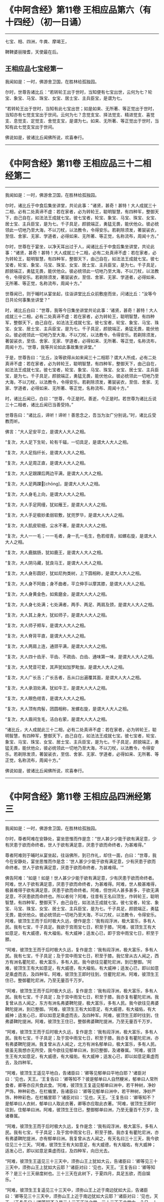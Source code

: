 #+OPTIONS: toc:1
* 《中阿含经》第11卷 王相应品第六（有十四经）（初一日诵）
  :PROPERTIES:
  :CUSTOM_ID: 中阿含经第11卷-王相应品第六有十四经初一日诵
  :END:

--------------

七宝、相、四洲，牛粪、摩竭王，

鞞鞞婆丽陵耆，天使最在后。

** 王相应品七宝经第一
   :PROPERTIES:
   :CUSTOM_ID: 王相应品七宝经第一
   :END:
我闻如是：一时，佛游舍卫国，在胜林给孤独园。

尔时，世尊告诸比丘：“若转轮王出于世时，当知便有七宝出世，云何为七？轮宝、象宝、马宝、珠宝、女宝、居士宝、主兵臣宝，是谓为七。

“若转轮王出于世时，当知有此七宝出世；如是如来、无所著、等正觉出于世时，当知亦有七觉支宝出于世间。云何为七？念觉支宝、择法觉支、精进觉支、喜觉支、息觉支、定觉支、舍觉支宝，是谓为七。如来、无所著、等正觉出于世时，当知有此七觉支宝出于世间。

佛说如是，彼诸比丘闻佛所说，欢喜奉行。

--------------

* 《中阿含经》第11卷 王相应品三十二相经第二
  :PROPERTIES:
  :CUSTOM_ID: 中阿含经第11卷-王相应品三十二相经第二
  :END:

--------------

我闻如是：一时，佛游舍卫国，在胜林给孤独园。

尔时，诸比丘于中食后集坐讲堂，共论此事：“诸贤，甚奇！甚特！大人成就三十二相，必有二处真谛不虚：若在家者，必为转轮王，聪明智慧，有四种军，整御天下，由己自在，如法法王成就七宝。彼七宝者，轮宝、象宝、马宝、珠宝、女宝、居士宝、主兵臣宝，是为七。千子具足，颜貌端正，勇猛无畏，能伏他众。彼必统领此一切地乃至大海，不以刀杖，以法教令，令得安乐。若剃除须发，著袈裟衣，至信、舍家、无家、学道者，必得如来、无所著、等正觉，名称流布，周闻十方。”

尔时，世尊在于宴坐，以净天耳出过于人，闻诸比丘于中食后集坐讲堂，共论此事：“诸贤，甚奇！甚特！大人成就三十二相，必有二处真谛不虚：若在家者，必为转轮王，聪明智慧，有四种军，整御天下，由己自在，如法法王成就七宝。彼七宝者，轮宝、象宝、马宝、珠宝、女宝、居士宝、主兵臣宝，是为七。千子具足，颜貌端正，勇猛无畏，能伏他众。彼必统领此一切地乃至大海，不以刀杖，以法教令，令得安乐。若剃除须发，著袈裟衣，至信、舍家、无家、学道者，必得如来、无所著、等正觉，名称流布，周闻十方。”

世尊闻已，则于晡时从宴坐起，往诣讲堂比丘众前敷座而坐，问诸比丘：“汝等今日共论何事集坐讲堂？”

时，诸比丘白曰：“世尊，我等今日集坐讲堂共论此事：‘诸贤，甚奇！甚特！大人成就三十二相，必有二处真谛不虚：若在家者，必为转轮王，聪明智慧，有四种军，整御天下，由己自在，如法法王成就七宝。彼七宝者，轮宝、象宝、马宝、珠宝、女宝、居士宝、主兵臣宝，是为七。千子具足，颜貌端正，勇猛无畏，能伏他众。彼必统领此一切地乃至大海，不以刀杖，以法教令，令得安乐。若剃除须发，著袈裟衣，至信、舍家、无家、学道者，必得如来、无所著、等正觉，名称流布，周闻十方。'世尊，我等共论如此事故集坐讲堂。”

于是，世尊告曰：“比丘，汝等欲得从如来闻三十二相耶？谓大人所成，必有二处真谛不虚：若在家者，必为转轮王，聪明智慧，有四种军，整御天下，由己自在，如法法王成就七宝。彼七宝者，轮宝、象宝、马宝、珠宝、女宝、居士宝、主兵臣宝，是为七。千子具足，颜貌端正，勇猛无畏，能伏他众。彼必统领此一切地乃至大海，不以刀杖，以法教令，令得安乐。若剃除须发，著袈裟衣，至信、舍家、无家、学道者，必得如来、无所著、等正觉，名称流布、周闻十方。”

时，诸比丘闻已，白曰：“世尊，今正是时。善逝，今正是时。若世尊为诸比丘说三十二相者，诸比丘闻已当善受持。”

世尊告曰：“诸比丘，谛听！谛听！善思念之，吾当为汝广分别说。”时，诸比丘受教而听。

佛言：“大人足安平立，是谓大人大人之相。

“复次，大人足下生轮，轮有千辐，一切具足，是谓大人大人之相。

“复次，大人足指纤长，是谓大人大人之相。

“复次，大人足周正直，是谓大人大人之相。

“复次，大人足跟踝后两边平满，是谓大人大人之相。

“复次，大人足两踝𦟛[chōng]，是谓大人大人之相。

“复次，大人身毛上向，是谓大人大人之相。

“复次，大人手足网缦，犹如雁王，是谓大人大人之相。

“复次，大人手足极妙柔弱软敷，犹兜罗华，是谓大人大人之相。

“复次，大人肌皮软细，尘水不著，是谓大人大人之相。

“复次，大人一一毛；一一毛者，身一孔一毛生，色若绀青，如螺右旋，是谓大人大人之相。

“复次，大人鹿腨肠，犹如鹿王，是谓大人大人之相。

“复次，大人阴马藏，犹良马王，是谓大人大人之相。

“复次，大人身形圆好，犹如尼拘类树，上下圆相称，是谓大人大人之相。

“复次，大人身不阿曲；身不曲者，平立伸手以摩其膝，是谓大人大人之相。

“复次，大人身黄金色，如紫磨金，是谓大人大人之相。

“复次，大人身七处满；七处满者，两手、两足、两肩及颈，是谓大人大人之相。

“复次，大人其上身大，犹如师子，是谓大人大人之相。

“复次，大人师子颊车，是谓大人大人之相。

“复次，大人脊背平直，是谓大人大人之相。

“复次，大人两肩上连，通颈平满，是谓大人大人之相。

“复次，大人四十齿牙、平齿、不疏齿、白齿、通味第一味，是谓大人大人之相。

“复次，大人梵音可爱，其声犹如加罗毗伽，是谓大人大人之相。

“复次，大人广长舌；广长舌者，舌从口出遍覆其面，是谓大人大人之相。

“复次，大人承泪处满，犹如牛王，是谓大人大人之相。

“复次，大人眼色绀青，是谓大人大人之相。

“复次，大人顶有肉髻，团圆相称，发螺右旋，是谓大人大人之相。

“复次，大人眉间生毛，洁白右萦，是谓大人大人之相。

“诸比丘，大人成就此三十二相，必有二处真谛不虚：若在家者，必为转轮王，聪明智慧，有四种军，整御天下，由己自在，如法法王成就七宝。彼七宝者，轮宝、象宝、马宝、珠宝、女宝、居士宝、主兵臣宝，是为七。千子具足，颜貌端正，勇猛无畏，能伏他众，彼必统领此一切地乃至大海，不以刀杖，以法教令，令得安乐。若剃除发须，著袈裟衣，至信、舍家、无家、学道者，必得如来、无所著、等正觉，名称流布，周闻十方。”

佛说如是，彼诸比丘闻佛所说，欢喜奉行。

--------------

* 《中阿含经》第11卷 王相应品四洲经第三
  :PROPERTIES:
  :CUSTOM_ID: 中阿含经第11卷-王相应品四洲经第三
  :END:

--------------

我闻如是：一时，佛游舍卫国，在胜林给孤独园。

尔时，尊者阿难在安静处，宴坐思惟而作是念：“世人甚少少能于欲有满足意，少有厌患于欲而命终者。世人于欲有满足意，厌患于欲而命终者，为甚难得。”

尊者阿难则于晡时从宴坐起，往诣佛所，到已作礼，却住一面，白曰：“世尊，我今在安静处，宴坐思惟而作是念：‘世人甚少少能于欲有满足意，少有厌患于欲而命终者。世人于欲有满足意，厌患于欲而命终者，为甚难得。'”

佛告阿难：“如是！如是！世人甚少少能于欲有满足意，少有厌患于欲而命终者。阿难，世人于欲有满足意，厌患于欲而命终者，为甚难得。阿难，世人极甚难得，极甚难得于欲有满足意，厌患于欲而命终者。阿难，但世间人甚多甚多，于欲无满足意，不厌患欲而命终也。所以者何？阿难，往昔有王名曰顶生，作转轮王，聪明智慧，有四种军，整御天下，由己自在，如法法王成就七宝。彼七宝者，轮宝、象宝、马宝、珠宝、女宝、居士宝、主兵臣宝，是为七。千子具足，颜貌端正，勇猛无畏，能伏他众。彼必统领此一切地乃至大海，不以刀杖，以法教令，令得安乐。阿难，彼顶生王而于后时极大久远，便作是念：‘我有阎浮洲，极大富乐，多有人民。我有七宝，千子具足。我欲于宫雨宝七日，积至于膝。'阿难，彼顶生王有大如意足，有大威德，有大福佑，有大威神；适发心已，即于宫中雨宝七日，积至于膝。

“阿难，彼顶生王而于后时极大久远，复作是念：‘我有阎浮洲，极大富乐，多有人民。我有七宝，千子具足；及于宫中雨宝七日，积至于膝。我忆曾从古人闻之，西方有洲名瞿陀尼，极大富乐，多有人民。我今欲往见瞿陀尼洲，到已整御。'阿难，彼顶生王有大如意足，有大威德，有大福佑，有大威神；适发心已，即以如意足乘虚而去，及四种军。阿难，彼顶生王即时往到，住瞿陀尼洲。阿难，彼顶生王住已，整御瞿陀尼洲，乃至无量百千万岁。

“阿难，彼顶生王而于后时极大久远，复作是念：‘我有阎浮洲，极大富乐，多有人民。我有七宝，千子具足；及于宫中雨宝七日，积至于膝。我亦复有瞿陀尼洲。我复曾从古人闻之，东方有洲名弗婆鞞陀提，极大富乐，多有人民。我今欲往见弗婆鞞陀提洲，到已整御。'阿难，彼顶生王有大如意足，有大威德，有大福佑，有大威神；适发心已，即以如意足乘虚而去，及四种军。阿难，彼顶生王即时往到，住弗婆鞞陀提洲。阿难，彼顶生王住已，整御弗婆鞞陀提洲，乃至无量百千万岁。

“阿难，彼顶生王而于后时极大久远，复作是念：‘我有阎浮洲，极大富乐，多有人民。我有七宝，千子具足；及于宫中雨宝七日，积至于膝。我亦复有瞿陀尼洲，亦有弗婆鞞陀提洲。我复曾从古人闻之，北方有洲名郁单曰，极大富乐，多有人民。彼虽无我想亦无所受，我今欲往见郁单曰洲，到已整御，及诸眷属。'阿难，彼顶生王有大如意足，有大威德，有大福佑，有大威神；适发心已，即以如意足乘虚而去，及四种军。

“阿难，彼顶生王遥见平地白，告诸臣曰：‘卿等见郁单曰平地白耶？'诸臣对曰：‘见也，天王。'王复告曰：‘卿等知不？彼是郁单曰人自然粳米，郁单曰人常所食者，卿等亦应共食此食。'阿难，彼顶生王复遥见郁单曰洲中，若干种树，净妙严饰，种种彩色，在栏楯里，告诸臣曰：‘卿等见郁单曰洲中，若干种树，净妙严饰，种种彩色，在栏楯里耶？'诸臣对曰：‘见也，天王。'王复告曰：‘卿等知不？是郁单曰人衣树，郁单曰人取此衣著，卿等亦应取此衣著。'阿难，彼顶生王即时往到，住郁单曰洲。阿难，彼顶生王住已，整御郁单曰洲，乃至无量百千万岁，及诸眷属。

“阿难，彼顶生王而于后时极大久远，复作是念：‘我有阎浮洲，极大富乐，多有人民。我有七宝，千子具足；及于宫中雨宝七日，积至于膝。我亦复有瞿陀尼洲，亦有弗婆鞞陀提洲，亦有郁单曰洲。我复曾从古人闻之，有天名曰三十三天，我今欲往见三十三天。'阿难，彼顶生王有大如意足，有大威德，有大福佑，有大威神；适发心已，即以如意足乘虚而往，及四种军，向日光去。

“阿难，彼顶生王遥见三十三天中，须弥山王上犹如大云，告诸臣曰：‘卿等见三十三天中，须弥山王上犹如大云耶？'诸臣对曰：‘见也，天王。'王复告曰：‘卿等知不？是三十三天昼度树也。三十三天在此树下，于夏四月，具足五欲，而自娱乐。'

“阿难，彼顶生王复遥见三十三天中，须弥山王上近于南边犹如大云，告诸臣曰：‘卿等见三十三天中，须弥山王上近于南边犹如大云耶？'诸臣对曰：‘见也，天王。'王复告曰：‘卿等知不？是三十三天正法之堂。三十三天于此堂中，八日、十四日、十五日，为天为人，思法思义。'

“阿难，彼顶生王即到三十三天。彼顶生王到三十三天已，即入法堂。于是，天帝释便与顶生王半座令坐，彼顶生王即坐天帝释半座。于是，顶生王及天帝释都无差别，光光无异，色色无异，形形无异，威仪礼节及其衣服亦无有异，唯眼眴异。

“阿难，彼顶生王而于后时极大久远，复作是念：‘我有阎浮洲，极大富乐，多有人民。我有七宝，千子具足；及于宫中雨宝七日，积至于膝。我亦复有瞿陀尼洲，亦有弗婆鞞陀提洲，亦有郁单曰洲。我又已见三十三天云集大会，我已得入诸天法堂。又天帝释与我半座，我已得坐帝释半座。我与帝释都无差别，光光无异，色色无异，形形无异，威仪礼节及其衣服亦无有异，唯眼眴异。我今宁可驱帝释去，夺取半座，作天人王，由己自在。'

“阿难，彼顶生王适发此念，不觉已下在阎浮洲，便失如意足，生极重病。命将终时，诸臣往诣顶生王所，白曰：‘天王，若有梵志、居士及臣人民，来问我等：“顶生王临命终时说何等事？”天王，我等当云何答梵志、居士及臣人民？'

“时，顶生王告诸臣曰：‘若梵志、居士及臣人民，来问卿等：“顶生王临命终时说何等事？”卿等应当如是答之：“顶生王得阎浮洲，意不满足而命终。顶生王得七宝，意不满足而命终。千子具足，意不满足而命终。顶生王七日雨宝，意不满足而命终。顶生王得瞿陀尼洲，意不满足而命终。顶生王得弗婆鞞陀提洲，意不满足而命终。顶生王得郁单曰洲，意不满足而命终。顶生王见诸天集会，意不满足而命终。顶生王具足五欲功德------色、声、香、味、触，意不满足而命终。”若梵志、居士及臣人民，来问卿等：“顶生王临命终时说何等事？”卿等应当如是答之。'”

于是，世尊而说颂曰：

“天雨妙珍宝，欲者无厌足，\\
　欲苦无有乐，慧者应当知。\\
　若有得金积，犹如大雪山，\\
　一一无有足，慧者作是念。\\
　得天妙五欲，不以此五乐，\\
　断爱不著欲，等正觉弟子。”

于是，世尊告曰：“阿难，昔顶生王，汝谓异人耶？莫作斯念，当知即是我也。

“阿难，我于尔时为自饶益，亦饶益他，饶益多人，愍伤世间，为天、为人求义及饶益，求安隐快乐。尔时说法不至究竟，不究竟白净，不究竟梵行；不究竟梵行讫，尔时不离生老病死、啼哭忧戚，亦未能得脱一切苦。

“阿难，我今出世，如来、无所著、等正觉、明行成为、善逝、世间解、无上士、道法御、天人师，号佛、众佑。我今自饶益，亦饶益他，饶益多人，愍伤世间，为天、为人求义及饶益，求安隐快乐。我今说法得至究竟，究竟白净，究竟梵行；究竟梵行讫，我今得离生老病死、啼哭忧戚，我今已得脱一切苦。”

佛说如是，尊者阿难及诸比丘闻佛所说，欢喜奉行。

--------------

* 《中阿含经》第11卷 王相应品牛粪喻经第四
  :PROPERTIES:
  :CUSTOM_ID: 中阿含经第11卷-王相应品牛粪喻经第四
  :END:

--------------

我闻如是：一时，佛游舍卫国，在胜林给孤独园。

尔时，有一比丘在安静处，宴坐思惟而作是念：“颇复有色常住不变，而一向乐，恒久存耶？颇有觉、想、行、识常住不变，而一向乐，恒久存耶？”

彼一比丘则于晡时从宴坐起，往诣佛所，稽首作礼，却坐一面，白曰：“世尊，我今在安静处宴坐思惟而作是念：‘颇复有色常住不变，而一向乐，恒久存耶？颇有觉、想、行、识常住不变，而一向乐，恒久存耶？'”

佛告比丘：“无有一色常住不变，而一向乐，恒久存者；无有觉、想、行、识常住不变，而一向乐，恒久存者。”

于是，世尊以手指爪抄少牛粪，告曰：“比丘，汝今见我以手指爪抄少牛粪耶？”

比丘白曰：“见也，世尊。”

佛复告曰：“比丘，如是无有少色常住不变，而一向乐，恒久存也；如是无有少觉、想、行、识常住不变，而一向乐，恒久存也。所以者何？比丘，我忆昔时长夜作福，长作福已，长受乐报。比丘，我在昔时七年行慈，七反成败，不来此世。世败坏时，生晃昱天；世成立时，来下生空梵宫殿中，于彼梵中作大梵天。余处千返，作自在天王；三十六返，作天帝释。复无量反，作刹利顶生王。

“比丘，我作刹利顶生王时，有八万四千大象，被好乘具，众宝校饰，白珠珞覆，于娑贺象王为首。比丘，我作刹利顶生王时，有八万四千马，被好乘具，众宝庄饰，金银珓珞，䭷马王为首。比丘，我作刹利顶生王时，有八万四千车，四种校饰，庄以众好、师子、虎豹斑文之皮，织成杂色，种种庄饰，极利疾，名乐声车为首。比丘，我作刹利顶生王时，有八万四千大城，极大富乐，多有人民，拘舍惒堤王城为首。比丘，我作刹利顶生王时，有八万四千楼，四种宝楼，金、银、琉璃及水精，正法殿为首。

“比丘，我作刹利顶生王时，有八万四千御座，四种宝座，金、银、琉璃及水精，敷以氍氀、毾𣰆，覆以锦绮罗縠，有衬体被，两头安枕，加陵伽波惒逻波遮悉多罗那。比丘，我作刹利顶生王时，有八万四千双衣，初摩衣、锦衣、缯衣、劫贝衣、加陵伽波惒逻衣。比丘，我作刹利顶生王时，有八万四千女，身体光泽，皎洁明净，美色过人，小不及天，姿容端正，睹者欢悦，众宝璎珞严饰具足，尽刹利种女，余族无量。比丘，我作刹利顶生王时，有八万四千种食，昼夜常供，为我故设，欲令我食。

“比丘，彼八万四千种食中，有一种食，极美净洁，无量种味，是我常所食。比丘，彼八万四千女中，有一刹利女，最端正姝好，常奉侍我。比丘，彼八万四千双衣中，有一双衣，或初摩衣、或锦衣、或缯衣、或劫贝衣、或加陵伽波惒逻衣，是我常所著。比丘，彼八万四千御座中，有一御座，或金、或银、或琉璃、或水精，敷以氍氀、毾𣰆，覆以锦绮罗縠，有衬体被，两头安枕，加陵伽波惒逻波遮悉多罗那，是我常所卧。比丘，彼八万四千楼观中，有一楼观，或金、或银、或琉璃、或水精，名正法殿，是我常所住。

“比丘，彼八万四千大城中，而有一城，极大富乐，多有人民，名拘舍惒堤，是我常所居。比丘，彼八万四千车中，而有一车，庄以众好、师子、虎豹斑文之皮，织成杂色，种种庄饰，极利疾，名乐声车，是我常所载，至观望园观。比丘，彼八万四千马中，而有一马，体绀青色，头像如鸟，名䭷马王，是我常所骑，至观望园观。比丘，彼八万四千大象中，而有一象，举体极白，七支尽正，名于娑贺象王，是我常所乘，至观望园观。

“比丘，我作此念：‘是何业果？为何业报？令我今日有大如意足，有大威德，有大福佑，有大威神？'比丘，我复作此念：‘是三业果，为三业报，令我今日有大如意足，有大威德，有大福佑，有大威神：一者、布施，二者、调御，三者、守护。'比丘，汝观彼一切所有尽灭，如意足亦失。比丘，于意云何？色为有常？为无常耶？”

答曰：“无常也，世尊。”

复问曰：“若无常者，是苦？非苦耶？”

答曰：“苦、变易也，世尊。”

复问曰：“若无常、苦、变易法者，是多闻圣弟子颇受是我，是我所，我是彼所耶？”

答曰：“不也，世尊。”

复问曰：“比丘，于意云何？觉、想、行、识为有常？为无常耶？

答曰：“无常也，世尊。”

复问曰：“若无常者，是苦？非苦耶？”

答曰：“苦、变易也，世尊。”

复问曰：“若无常、苦、变易法者，是多闻圣弟子颇受是我，是我所，我是彼所耶？”

答曰：“不也，世尊。”

“是故，比丘，汝应如是学，若有色，或过去、或未来、或现在，或内、或外，或粗、或细，或好、或恶，或近、或远，彼一切非我，非我所，我非彼所，当以慧观知如真。若有觉、想、行、识，或过去、或未来、或现在，或内、或外，或粗、或细，或好、或恶，或近、或远，彼一切非我，非我所，我非彼所，当以慧观知如真。比丘，若多闻圣弟子如是观者，彼便厌色，厌觉、想、行、识；厌已便无欲；无欲已便解脱；解脱已便知解脱：生已尽，梵行已立，所作已办，不更受有，知如真。”

于是，彼比丘闻佛所说，善受善持，即从坐起，稽首佛足，绕三匝而去。

彼比丘受佛化已，独住远离，心无放逸，修行精勤。彼独住远离，心无放逸，修行精勤已，族姓子所为，剃除须发，著袈裟衣，至信、舍家、无家、学道者，唯无上梵行讫，于现法中自知、自觉、自作证成就游：生已尽，梵行已立，所作已办，不更受有，知如真。如是彼比丘知法已，乃至得阿罗诃。

佛说如是，彼诸比丘闻佛所说，欢喜奉行。

--------------

* 《中阿含经》第11卷 王相应品频鞞娑逻王迎佛经第五
  :PROPERTIES:
  :CUSTOM_ID: 中阿含经第11卷-王相应品频鞞娑逻王迎佛经第五
  :END:

--------------

我闻如是：一时，佛游摩竭陀国，与大比丘众俱，比丘一千悉无著、至真，本皆编发，往诣王舍城摩竭陀邑。于是，摩竭陀王频鞞娑逻闻世尊游摩竭陀国，与大比丘众俱，比丘一千悉无著、至真，本皆编发，来此王舍城摩竭陀邑。摩竭陀王频鞞娑逻闻已，即集四种军，象军、马军、车军、步军。集四种军已，与无数众俱，长一由延，往诣佛所。于是，世尊遥见摩竭陀王频鞞娑逻来，则便避道，往至善住尼拘类树王下，敷尼师檀，结跏趺坐，及比丘众。

摩竭陀王频鞞娑逻遥见世尊在林树间，端正姝好，犹星中月，光耀暐晔，晃若金山，相好具足，威神巍巍，诸根寂定，无有蔽碍，成就调御，息心静默，见已下车。若诸王刹利以水洒顶，得为人主，整御大地，有五仪式：一者、剑，二者、盖，三者、天冠，四者、珠柄拂，五者、严饰屣。一切除却，及四种军；步进诣佛，到已作礼，三自称名姓：“世尊，我是摩竭陀王洗尼频鞞娑逻。”如是至三。

于是，世尊告曰：“大王，如是！如是！汝是摩竭陀王洗尼频鞞娑逻。”

于是，摩竭陀王洗尼频鞞娑逻再三自称名姓已，为佛作礼，却坐一面。诸摩竭陀人或礼佛足，却坐一面；或问讯佛，却坐一面；或叉手向佛，却坐一面；或遥见佛已，默然而坐。

尔时，尊者郁毗逻迦葉亦在众坐。尊者郁毗罗迦葉是摩竭陀人意之所系，谓大尊师是无著真人。于是，摩竭陀人悉作是念：“沙门瞿昙从郁毗罗迦葉学梵行耶？为郁毗罗迦葉从沙门瞿昙学梵行耶？”

尔时，世尊即知摩竭陀人心之所念，便向尊者郁毗罗迦葉而说颂曰：

“郁毗见何等，断火来就此？\\
　迦葉为我说，所由不事火。”

“饮食种种味，为欲故事火，\\
　生中见如此，是故不乐事。”

“迦葉意不乐，饮食种种味，\\
　何不乐天人？迦葉为我说。”

“见寂静灭尽，无为不欲有，\\
　更无有尊天，是故不事火。\\
　世尊为最胜，世尊不邪思，\\
　了解觉诸法，我受最胜法。”

于是，世尊告曰：“迦葉，汝今当为现如意足，令此众会咸得信乐。”

于是，尊者郁毗罗迦葉即如其像作如意足，便在坐没，从东方出，飞腾虚空，现四种威仪：一行、二住、三坐、四卧。复次，入于火定，尊者郁毗罗迦葉入火定已，身中便出种种火焰，青、黄、赤、白中水精色，下身出火，上身出水；上身出火，下身出水。如是南、西、北方，飞腾虚空，现四种威仪：一行、二住、三坐、四卧。复次，入于火定，尊者郁毗罗迦葉入火定已，身中便出种种火焰，青、黄、赤、白中水精色，下身出火，上身出水；上身出火，下身出水。

于是，尊者郁毗罗迦葉现如意足已，为佛作礼，白曰：“世尊，佛是我师，我是佛弟子；佛具一切智，我无一切智。

世尊告曰：“如是，迦葉。如是，迦葉。我有一切智，汝无一切智。”

尔时，尊者郁毗罗迦葉因自己故，而说颂曰：

“昔无所知时，为解脱事火，\\
　虽老犹生盲，邪不见真际。\\
　我今见上迹，无上龙所说，\\
　无为尽脱苦，见已生死尽。”

诸摩竭陀人见如此已，便作是念：“沙门瞿昙不从郁毗罗迦葉学梵行，郁毗罗迦葉从沙门瞿昙学梵行也。”

世尊知诸摩竭陀人心之所念，便为摩竭陀王洗尼频鞞娑逻说法，劝发渴仰，成就欢喜；无量方便为彼说法，劝发渴仰，成就欢喜已，如诸佛法，先说端正法，闻者欢悦，谓说施、说戒、说生天法，毁呰欲为灾患，生死为秽，称叹无欲为妙，道品白净。

世尊为彼大王说之，佛已知彼有欢喜心、具足心、柔软心、堪耐心、升上心、一向心、无疑心、无盖心，有能、有力堪受正法。谓如诸佛所说正要，世尊即为彼说苦、集、灭、道：“大王，色生灭，汝当知色生灭。大王，觉、想、行、识生灭，汝当知识生灭。大王，犹如大雨时，水上之泡或生或灭。大王，色生灭亦如是，汝当知色生灭。大王，觉、想、行、识生灭，汝当知识生灭。

“大王，若族姓子知色生灭，便知不复生当来色。大王，若族姓子知觉、想、行、识生灭，便知不复生当来识。大王，若族姓子知色如真，便不著色，不计色，不染色，不住色，不乐色是我。大王，若族姓子知觉、想、行、识如真，便不著识，不计识，不染识，不住识，不乐识是我。大王，若族姓子不著色，不计色，不染色，不住色，不乐色是我者，便不复更受当来色。大王，若族姓子不著觉、想、行、识，不计识，不染识，不住识，不乐识是我者，便不复更受当来识。大王，此族姓子无量、不可计、无限，得息寂。若舍此五阴已，则不更受阴也。”

于是，诸摩竭陀人而作是念：“若使色无常，觉、想、行识无常者，谁活？谁受苦乐？”

世尊即知摩竭陀人心之所念，便告比丘：“愚痴凡夫不有所闻，见我是我而著于我，但无我、无我所，空我、空我所，法生则生，法灭则灭，皆由因缘合会生苦。若无因缘，诸苦便灭。众生因缘会相连续则生诸法。如来见众生相连续生已，便作是说：‘有生有死。'我以清净天眼出过于人，见此众生死时、生时，好色、恶色，或妙、不妙，往来善处及不善处，随此众生之所作业，见其如真。若此众生成就身恶行，口、意恶行，诽谤圣人，邪见成就邪见业；彼因缘此，身坏命终，必至恶处，生地狱中。若此众生成就身善行，口、意善行，不诽谤圣人，正见成就正见业；彼因缘此，身坏命终，必升善处，乃至天上。我知彼如是，然不语彼。此是我为能觉、能语、作教、作起、教起，谓彼彼处受善恶业报。于中或有作是念：‘此不相应，此不得住，其行如法，因此生彼。'若无此因，便不生彼，因此有彼；若此灭者，彼便灭也。所谓缘无明有行，乃至缘生有老死；若无明灭则行便灭，乃至生灭则老死灭。大王，于意云何？色为有常？为无常耶？”

答曰：“无常也，世尊。”

复问曰：“若无常者，是苦？非苦耶？”

答曰：“苦、变易也，世尊。”

复问曰：“若无常、苦、变易法者，是多闻圣弟子颇受是我，是我所，我是彼所耶？”

答曰：“不也，世尊。”

“大王，于意云何？觉、想、行、识为有常？为无常耶？”

答曰：“无常也，世尊。”

复问曰：“若无常者，是苦？非苦耶？”

答曰：“苦、变易也，世尊。”

复问曰：“若无常、苦、变易法者，是多闻圣弟子颇受是我，是我所，我是彼所耶？”

答曰：“不也，世尊。”

“大王，是故汝当如是学：若有色，或过去、或未来、或现在，或内、或外，或粗、或细，或好、或恶，或近、或远；彼一切非我，非我所，我非彼所，当以慧观知如真。大王，若有觉、想、行、识，或过去、或未来、或现在，或内、或外，或粗、或细，或好、或恶，或近、或远；彼一切非我，非我所，我非彼所，当以慧观知如真。大王，若多闻圣弟子如是观者，彼便厌色，厌觉、想、行、识；厌已便无欲；无欲已便得解脱；解脱已便知解脱：生已尽，梵行已立，所作已办，不更受有，知如真。”

佛说此法时，摩竭陀王洗尼频鞞娑逻远尘离垢，诸法法眼生，及千八万天、摩竭陀诸人万二千远尘离垢，诸法法眼生。于是，摩竭陀王洗尼频鞞娑逻见法得法，觉白净法，断疑度惑，更无余尊，不复从他，无有犹豫，已住果证，于世尊法得无所畏；即从座起，稽首佛足，白曰：“世尊，我今自归于佛、法及比丘众，惟愿世尊受我为优婆塞！从今日始，终身自归，乃至命尽。”

佛说如是，摩竭陀王洗尼频鞞娑逻及八万天、摩竭诸人万二千及千比丘闻佛所说，欢喜奉行。

--------------

* 《中阿含经》第12卷 王相应品鞞婆陵耆经第六
  :PROPERTIES:
  :CUSTOM_ID: 中阿含经第12卷-王相应品鞞婆陵耆经第六
  :END:

--------------

我闻如是：一时，佛游拘萨罗国。

尔时，世尊与大比丘众俱行道，中路欣然而笑。

尊者阿难见世尊笑，叉手向佛，白曰：“世尊，何因缘笑？诸佛如来、无所著、等正觉若无因缘，终不妄笑，愿闻其意！”

彼时，世尊告曰：“阿难，此处所中，迦葉如来、无所著、等正觉在此处坐，为弟子说法。”

于是，尊者阿难即在彼处速疾敷座，叉手向佛，白曰：“世尊，惟愿世尊亦坐此处，为弟子说法！如是此处为二如来、无所著、等正觉所行。”

尔时，世尊便于彼处坐尊者阿难所敷之座，坐已，告曰：“阿难，此处所中，迦葉如来、无所著、等正觉有讲堂，迦葉如来、无所著、等正觉于中坐已，为弟子说法。阿难，此处所中昔有村邑，名鞞婆陵耆，极大丰乐，多有人民。阿难，鞞婆陵耆村邑之中有梵志大长者，名曰无恚，极大富乐，资财无量，畜牧产业不可称计，封户食邑种种具足。阿难，梵志大长者无恚有子，名优多罗摩纳，为父母所举，受生清净，乃至七世父母不绝种族，生生无恶，博闻总持，诵过四典经，深达因、缘、正、文、戏五句说。阿难，优多罗童子有善朋友，名难提波罗陶师，常为优多罗童子之所爱念，喜见无厌。

“阿难，难提波罗陶师归佛、归法、归比丘众，不疑三尊，不惑苦、集、灭、道，得信、持戒、博闻、惠施、成就智慧。离杀、断杀，弃舍刀杖，有惭有愧，有慈悲心，饶益一切乃至昆虫，彼于杀生净除其心。阿难，难提波罗陶师离不与取，断不与取，与之乃取，乐于与取，常好布施，欢喜无吝，不望其报，彼于不与取净除其心。阿难，难提波罗陶师离非梵行，断非梵行，勤修梵行，精勤妙行，清净无秽，离欲断淫，彼于非梵行净除其心。

“阿难，难提波罗陶师离妄言，断妄言，真谛言，乐真谛，住真谛不移动，一切可信，不欺世间，彼于妄言净除其心。阿难，难提波罗陶师离两舌，断两舌，行不两舌，不破坏他；不闻此语彼，欲破坏此；不闻彼语此，欲破坏彼；离者欲合，合者欢喜；不作群党，不乐群党，不称群党，彼于两舌净除其心。阿难，难提波罗陶师离粗言，断粗言，若有所言辞气粗犷，恶声逆耳，众所不喜，众所不爱，使他苦恼，令不得定，断如是言；若有所说清和柔润，顺耳入心，可喜可爱，使他安乐，言声具了，不使人畏，令他得定，说如是言，彼于粗言净除其心。阿难，难提波罗陶师离绮语，断绮语，时说、真说、法说、义说、止息说、乐止息说，事顺时得宜，善教善诃，彼于绮语净除其心。

“阿难，难提波罗陶师离治生，断治生，弃舍称量及斗斛，弃舍受货，不缚束人，不望折斗量，不以小利侵欺于人，彼于治生净除其心。阿难，难提波罗陶师离受寡妇、童女，断受寡妇、童女，彼于受寡妇、童女净除其心。阿难，难提波罗陶师离受奴婢，断受奴婢，彼于受奴婢净除其心。阿难，难提波罗陶师离受象、马、牛、羊，断受象、马、牛、羊，彼于受象、马、牛、羊净除其心。阿难，难提波罗陶师离受鸡、猪，断受鸡、猪，彼于受鸡、猪净除其心。阿难，难提波罗陶师离受田业、店肆，断受田业、店肆，彼于受田业、店肆净除其心。阿难，难提波罗陶师离受生稻、麦、豆，断受生稻、麦、豆，彼于受生稻、麦、豆净除其心。

“阿难，难提波罗陶师离酒、断酒，彼于饮酒净除其心。阿难，难提波罗陶师离高广大床，断高广大床，彼于高广大床净除其心。阿难，难提波罗陶师离华鬘、璎珞、涂香、脂粉，断华鬘、璎珞、涂香、脂粉，彼于华鬘、璎珞、涂香、脂粉净除其心。阿难，难提波罗陶师离歌舞倡妓及往观听，断歌舞倡妓及往观听，彼于歌舞倡妓及往观听净除其心。阿难，难提波罗陶师离受生色像宝，断受生色像宝，彼于生色像宝净除其心。阿难，难提波罗陶师离过中食，断过中食，常一食，不夜食，学时食，彼于过中食净除其心。

“阿难，难提波罗陶师尽形寿手离铧锹，不自掘地，亦不教他。若水岸崩土及鼠伤土，取用作器，举著一面，语买者曰：‘汝等若有豌豆、稻、麦、大小麻豆、豍豆、芥子，泻已持器去，随意所欲。'

“阿难，难提波罗陶师尽形寿供侍父母，父母无目，唯仰于人，是故供侍。

“阿难，难提波罗陶师过夜平旦，往诣迦葉如来、无所著、等正觉所，到已作礼，却坐一面。迦葉如来、无所著、等正觉为彼说法，劝发渴仰，成就欢喜；无量方便为彼说法，劝发渴仰，成就欢喜已，默然而住。阿难，于是，难提波罗陶师，迦葉如来、无所著、等正觉，为其说法，劝发渴仰，成就欢喜已，即从座起，礼迦葉如来、无所著、等正觉足已，绕三匝而去。

“尔时，优多罗童子乘白马车，与五百童子俱，过夜平旦，从鞞婆陵耆村邑出，往至一无事处，欲教若干国来诸弟子等，令读梵志书。于是，优多罗童子遥见难提波罗陶师来，见已便问：‘难提波罗，汝从何来？'难提波罗答曰：‘我今从迦葉如来、无所著、等正觉所供养礼事来。优多罗，汝可共我往诣迦葉如来、无所著、等正觉所供养礼事。'于是，优多罗童子答曰：‘难提波罗，我不欲见秃头沙门，秃沙门不应得道，道难得故。'于是，难提波罗陶师捉优多罗童子头髻，牵令下车。于是，优多罗童子便作是念：‘此难提波罗陶师常不调戏，不狂不痴，今捉我头髻，必当有以。'念已，语曰：‘难提波罗，我随汝去！我随汝去！'难提波罗喜，复语曰：‘去者甚善！'

“于是，难提波罗陶师与优多罗童子共往诣迦葉如来、无所著、等正觉所，到已作礼，却坐一面。难提波罗陶师白迦葉如来、无所著、等正觉曰：‘世尊，此优多罗童子是我朋友，彼常见爱，常喜见我，无有厌足。彼于世尊无信敬心，惟愿世尊善为说法，令彼欢喜，得信敬心！'于是，迦葉如来、无所著、等正觉为难提波罗陶师及优多罗童子说法，劝发渴仰，成就欢喜；无量方便为彼说法，劝发渴仰，成就欢喜已，默然而住。于是，难提波罗陶师及优多罗童子，迦葉如来、无所著、等正觉为其说法，劝发渴仰，成就欢喜已，即从座起，礼迦葉如来、无所著、等正觉足，绕三匝而去。

“于是优多罗童子还去不远，问曰：‘难提波罗，汝从迦葉如来、无所著、等正觉得闻如是微妙之法，何意住家？不能舍离学圣道耶？'于是，难提波罗陶师答曰：‘优多罗，汝自知我尽形寿供养父母。父母无目，唯仰于人，我以供养侍父母故。'于是，优多罗童子问难提波罗：‘我可得从迦葉如来、无所著、等正觉出家学道，受于具足，得作比丘，行梵行耶？'于是，难提波罗陶师及优多罗童子即从彼处复往诣迦葉如来、无所著、等正觉所，到已作礼，却坐一面。

“难提波罗陶师白迦葉如来、无所著、等正觉曰：‘世尊，此优多罗童子还去不远，而问我言：“难提波罗，汝从迦葉如来、无所著、等正觉得闻如是微妙之法，何意住家？不能舍离学圣道耶？”世尊，我答彼曰：“优多罗，汝自知我尽形寿供养父母。父母无目，唯仰于人，我以供养侍父母故。”优多罗复问我曰：“难提波罗，我可得从迦葉如来、无所著、等正觉出家学道，受于具足，得作比丘，行梵行耶？”愿世尊度彼出家学道，授与具足，得作比丘。'迦葉如来、无所著、等正觉为难提波罗默然而受。于是，难提波罗陶师知迦葉如来、无所著、等正觉默然受已，即从座起，稽首作礼，绕三匝而去。

“于是，迦葉如来、无所著、等正觉，难提波罗去后不久，度优多罗童子出家学道，授与具足。出家学道，授与具足已，于鞞婆陵耆村邑随住数日，摄持衣钵，与大比丘众俱，共游行，欲至波罗柰迦私国邑；展转游行，便到波罗柰迦私国邑，游波罗柰住仙人处鹿野园中。

“于是，颊鞞王闻迦葉如来、无所著、等正觉游行迦私国，与大比丘众俱，到此波罗柰住仙人处鹿野园中。颊鞞王闻已，告御者曰：‘汝可严驾，我今欲往诣迦葉如来、无所著、等正觉所。'时，彼御者受王教已，即便严驾。严驾已讫，还白王曰：‘已严好车，随天王意。'

“于是，颊鞞王乘好车已，从波罗柰出，往诣仙人住处鹿野园中。时，颊鞞王遥见树间，迦葉如来、无所著、等正觉，端正姝好，犹星中月，光耀暐晔，晃若金山，相好具足，威神巍巍，诸根寂定，无有蔽碍，或就调御，息心静默；见已下车，步诣迦葉如来、无所著、等正觉所，到已作礼，却坐一面。颊鞞王坐一面已，迦葉如来、无所著、等正觉为彼说法，劝发渴仰，成就欢喜；无量方便为彼说法，劝发渴仰，成就欢喜已，默然而住。

“于是，颊鞞王，迦葉如来、无所著、等正觉为其说法，劝发渴仰，成就欢喜已，即从座起，偏袒著衣，叉手而向，白迦葉如来、无所著、等正觉曰：‘惟愿世尊，明受我请，及比丘众！'迦葉如来、无所著、等正觉为颊鞞王默然受请。于是，颊鞞王知迦葉如来、无所著、等正觉默然受已，稽首作礼，绕三匝而去。还归其家，于夜施设极美净妙种种丰饶食啖含消，即于其夜供办已讫。平旦敷床唱曰：‘世尊，今时已到，食具已办，惟愿世尊以时临顾！'

“于是，迦葉如来、无所著、等正觉过夜平旦，著衣持钵，诸比丘众侍从世尊往诣颊鞞王家，在比丘众上敷座而坐。于是，颊鞞王见佛及比丘众坐已，自行澡水，以极美净妙种种丰饶食啖含消，手自斟酌，令得饱满；食讫收器，行澡水竟，敷一小床，别坐听法。颊鞞王坐已，迦葉如来、无所著、等正觉为彼说法，劝发渴仰，成就欢喜；无量方便为彼说法，劝发渴仰，成就欢喜已，默然而住。

“于是，颊鞞王，迦葉如来、无所著、等正觉为其说法，劝发渴仰，成就欢喜已，即从座起，偏袒著衣，叉手而向，白迦葉如来、无所著、等正觉曰：‘惟愿世尊于此波罗柰受我夏坐，及比丘众！我为世尊作五百房、五百床褥，及施拘执如此白粳米，王之所食种种诸味，饭供世尊及比丘众。'迦葉如来、无所著、等正觉告颊鞞王曰：‘止！止！大王，但心喜足。'颊鞞王如是至再三，叉手而向，白迦葉如来、无所著、等正觉曰：‘惟愿世尊于此波罗柰受我夏坐，及比丘众！我为世尊作五百房、五百床褥，及施拘执如此白粳米，王之所食种种诸味，饭供世尊及比丘众。'迦葉如来、无所著、等正觉亦再三告颊鞞王曰：‘止！止！大王，但心喜足。'

“于是，颊鞞王不忍不欲，心大忧戚：‘迦葉如来、无所著、等正觉不能为我于此波罗柰而受夏坐，及比丘众。'作是念已，颊鞞王白迦葉如来、无所著、等正觉曰：‘世尊，颇更有在家白衣，奉事世尊如我者耶？'

“迦葉如来、无所著、等正觉告颊鞞王曰：‘有！在王境界鞞婆陵耆村极大丰乐，多有人民。大王，彼鞞婆陵耆村中有难提波罗陶师。大王，难提波罗陶师归佛、归法、归比丘众，不疑三尊，不惑苦、集、灭、道，得信、持戒、博闻、惠施、成就智慧，离杀、断杀、弃舍刀杖，有惭有愧，有慈悲心，饶益一切乃至昆虫，彼于杀生净除其心。大王，难提波罗陶师离不与取，断不与取，与之乃取，乐于与取，常好布施，欢喜无吝，不望其报，彼于不与取净除其心。大王，难提波罗陶师离非梵行，断非梵行，勤修梵行，精勤妙行，清净无秽，离欲断淫，彼于非梵行净除其心。

“‘大王，难提波罗陶师离妄言，断妄言，真谛言，乐真谛，住真谛不移动，一切可信，不欺世间，彼于妄言净除其心。大王，难提波罗陶师离两舌，断两舌，行不两舌，不破坏他；不闻此语彼，欲破坏此；不闻彼语此，欲破坏彼；离者欲合，合者欢喜；不作群党，不乐群党，不称群党，彼于两舌净除其心。大王，难提波罗陶师离粗言，断粗言，若有所言辞气粗犷，恶声逆耳，众所不喜，众所不爱，使他苦恼，令不得定，断如是言；若有所说清和柔润，顺耳入心，可喜可爱，使他安乐，言声具了，不使人畏，令他得定，说如是言，彼于粗言净除其心。大王，难提波罗陶师离绮语，断绮语，时说、真说、法说、义说、止息说、乐止息说，事顺时得宜，善教善诃，彼于绮语净除其心。

“‘大王，难提波罗陶师离治生，断治生，弃舍称量及斗斛，亦不受货，不缚束人，不望折斗量，不以小利侵欺于人，彼于治生净除其心。大王，难提波罗陶师离受寡妇、童女，断受寡妇、童女，彼于受寡妇、童女净除其心。大王，难提波罗陶师离受奴婢，断受奴婢，彼于受奴婢净除其心。大王，难提波罗陶师离受象、马、牛、羊，断受象、马、牛、羊，彼于受象、马、牛、羊净除其心。大王，难提波罗陶师离受鸡、猪，断受鸡、猪，彼于受鸡、猪净除其心。大王，难提波罗陶师离受田业、店肆，断受田业、店肆，彼于受田业、店肆净除其心。大王，难提波罗陶师离受生稻、麦、豆，断受生稻、麦、豆，彼于受生稻、麦、豆净除其心。

“‘大王，难提波罗陶师离酒、断酒，彼于饮酒净除其心。大王，难提波罗陶师离高广大床，断高广大床，彼于高广大床净除其心。大王，难提波罗陶师离华鬘、璎珞、涂香、脂粉，断华鬘、璎珞、涂香、脂粉，彼于华鬘、璎珞、涂香、脂粉净除其心。大王，难提波罗陶师离歌舞倡妓及往观听，断歌舞倡妓及往观听，彼于歌舞倡妓及往观听净除其心。大王，难提波罗陶师离受生色像宝，断受生色像宝，彼于受生色像宝净除其心。大王，难提波罗陶师离过中食，断过中食，常一食，不夜食，学时食，彼于过中食净除其心。

“‘大王，难提波罗陶师尽形寿手离铧锹，不自掘地，亦不教他。若水岸崩土及鼠伤土，取用作器，举著一面，语买者言：“汝等若有豌豆、稻、麦、大小麻豆、豍豆、芥子，泻已持器去，随意所欲。”

“‘大王，难提波罗陶师尽形寿供侍父母，父母无目，唯仰于人，是故供侍。

“‘大王，我忆昔时依鞞婆陵耆村邑游行。大王，我尔时平旦著衣持钵，入鞞婆陵耆村邑乞食，次第乞食，往到难提波罗陶师家。尔时，难提波罗为小事故，出行不在。大王，我问难提波罗陶师父母曰：“长老，陶师今在何处？”彼答我曰：“世尊，侍者为小事故，暂出不在。善逝，侍者为小事故，暂出不在。世尊，箩中有麦饭，釜中有豆羹，惟愿世尊为慈愍故随意自取！”大王，我便受郁单曰法，即于箩釜中取羹饭而去。难提波罗陶师于后还家，见箩中饭少，釜中羹减，白父母曰：“谁取羹饭？”父母答曰：“贤子，今日迦葉如来、无所著、等正觉至此乞食，彼于箩釜中取羹饭去。”难提波罗陶师闻已，便作是念：“我有善利，有大功德，迦葉如来、无所著、等正觉于我家中随意自在。”彼以此欢喜结跏趺坐，息心静默，至于七日，于十五日中而得欢乐，其家父母于七日中亦得欢乐。

“‘复次，大王，我忆昔时依鞞婆陵耆村邑游行。大王，我尔时平旦著衣持钵，入鞞婆陵耆村邑乞食，次第乞食，往到难提波罗陶师家。尔时，难提波罗为小事故，出行不在。大王，我问难提波罗陶师父母曰：“长老，陶师今在何处？”彼答我曰：“世尊，侍者为小事故，暂出不在。善逝，侍者为小事故，暂出不在。世尊，釜有粳麦饭，小釜中有豆羹，惟愿世尊为慈愍故随意自取！”大王，我便受郁单曰法，即于大小釜中取羹饭而去。难提波罗陶师于后还家，见大釜中饭少，小釜中羹减，白父母曰：“谁大釜中取饭，小釜中取羹？”父母答曰：“贤子，今日迦葉如来、无所著、等正觉至此乞食，彼于大小釜中取羹饭去。”难提波罗陶师闻已，便作是念：“我有善利，有大功德，迦葉如来、无所著、等正觉于我家中随意自在。”彼以此欢喜结跏趺坐，息心静默，至于七日，于十五日中而得欢乐，其家父母于七日中亦得欢乐。

“‘复次，大王，我忆昔时依鞞婆陵耆村邑而受夏坐。大王，我尔时新作屋未覆，难提波罗陶师故陶屋新覆。大王，我告瞻侍比丘曰：“汝等可去坏难提波罗陶师故陶屋，持来覆我屋。”瞻侍比丘即受我教，便去往至难提波罗陶师家，挽坏故陶屋，作束持来，用覆我屋。难提波罗陶师父母闻坏故陶屋，闻已，问曰：“谁坏难提波罗故陶屋耶？”比丘答曰：“长老，我等是迦葉如来、无所著、等正觉瞻侍比丘，挽坏难提波罗陶师故陶屋，作束用覆迦葉如来、无所著、等正觉屋。”难提波罗父母语曰：“诸贤，随意持去，无有制者。”难提波罗陶师于后还家，见挽坏故陶屋，白父母曰：“谁挽坏我故陶屋耶？”父母答曰：“贤子，今日迦葉如来、无所著、等正觉瞻侍比丘挽坏故陶屋，作束持去，用覆迦葉如来、无所著、等正觉屋。”难提波罗陶师闻已，便作是念：“我有善利，有大功德，迦葉如来、无所著、等正觉于我家中随意自在。”彼以此欢喜结跏趺坐，息心静默，至于七日，于十五日中而得欢乐，其家父母于七日中亦得欢乐。

“‘大王，难提波罗陶师故陶屋竟夏四月都不患漏。所以者何？蒙佛威神故。大王，难提波罗陶师无有不忍，无有不欲，心无忧戚：“迦葉如来、无所著、等正觉于我家中随意自在。”大王，汝有不忍，汝有不欲，心大忧戚：“迦葉如来、无所著、等正觉不受我请，于此波罗柰而受夏坐，及比丘众。”'

“于是，迦葉如来、无所著、等正觉为颊鞞王说法，劝发渴仰，成就欢喜；无量方便为彼说法，劝发渴仰，成就欢喜已，从座起去。时，颊鞞王于迦葉如来、无所著、等正觉去后不久，便敕侍者：‘汝等可以五百乘车载满白粳米，王之所食种种诸味，载至难提波罗陶师家，而语之曰：“难提波罗，此五百乘车载满白粳米，王之所食种种诸味，颊鞞王送来饷汝。为慈愍故，汝今当受！”'时，彼侍者受王教已，以五百乘车载满白粳米，王之所食种种诸味，送诣难提波罗陶师家，到已，语曰：‘难提波罗陶师，此五百乘车载满白粳米，王之所食种种诸味，颊鞞王送来饷汝。为慈愍故，汝今当受！'于是，难提波罗陶师辞让不受，语侍者曰：‘诸贤，颊鞞王家国大事多，费用处广，我知如此，以故不受。'”

佛告阿难：“于意云何？尔时童子优多罗者，汝谓异人耶？莫作斯念！当知即是我也。

“阿难，我于尔时为自饶益，亦饶益他，饶益多人，愍伤世间，为天、为人求义及饶益，求安隐快乐。尔时说法不至究竟，不究竟白净，不究竟梵行；不究竟梵行讫，尔时不离生老病死、啼哭忧戚，亦未能得脱一切苦。

“阿难，我今出世，如来、无所著、等正觉、明行成为、善逝、世间解、无上士、道法御、天人师、号佛、众佑。我今自饶益，亦饶益他，饶益多人，愍伤世间，为天、为人求义及饶益，求安隐快乐。我今说法得至究竟，究竟白净，究竟梵行；究竟梵行讫，我今已离生老病死、啼哭忧戚，我今已得脱一切苦。

佛说如是，尊者阿难及诸比丘闻佛所说，欢喜奉行。

--------------

* 《中阿含经》第12卷 王相应品天使经第七
  :PROPERTIES:
  :CUSTOM_ID: 中阿含经第12卷-王相应品天使经第七
  :END:

--------------

我闻如是：一时，佛游舍卫国，在胜林给孤独园。

尔时，世尊告诸比丘：“我以净天眼出过于人，见此众生死时、生时，好色、恶色，或妙、不妙，往来善处及不善处，随此众生之所作业，见其如真。若此众生成就身恶行，口、意恶行，诽谤圣人，邪见成就邪见业；彼因缘此，身坏命终，必至恶处，生地狱中。若此众生成就身妙行，口、意妙行，不诽谤圣人，正见成就正见业；彼因缘此，身坏命终，必升善处，乃生天上。

“犹大雨时，水上之泡，或生或灭，若有目人住一处，观生时、灭时；我亦如是，以净天眼出过于人，见此众生死时、生时，好色、恶色，或妙、不妙，往来善处及不善处，随此众生之所作业，见其如真。若此众生成就身恶行，口、意恶行，诽谤圣人，邪见成就邪见业；彼因缘此，身坏命终，必至恶处，生地狱中。若此众生成就身妙行，口、意妙行，不诽谤圣人，正见成就正见业；彼因缘此，身坏命终，必升善处，乃生天上。

“犹大雨时，雨堕之滴，或上或下，若有目人住一处，观上时、下时；我亦如是，以净天眼出过于人，见此众生，死时、生时，好色、恶色，或妙、不妙，往来善处及不善处，随此众生之所作业，见其如真。若此众生成就身恶行，口、意恶行，诽谤圣人，邪见成就邪见业；彼因缘此，身坏命终，必至恶处，生地狱中。若此众生成就身妙行，口、意妙行，不诽谤圣人，正见成就正见业；彼因缘此，身坏命终，必升善处，乃生天上。

“犹琉璃珠，清净自然，生无瑕秽，八楞善治，贯以妙绳，或青或黄，或赤、黑、白，若有目人住一处，观此琉璃珠，清净自然，生无瑕秽，八楞善治，贯以妙绳，或青或黄，或赤、黑、白；我亦如是，以净天眼出过于人，见此众生死时、生时，好色、恶色，或妙、不妙，往来善处及不善处，随此众生之所作业，见其如真。若此众生成就身恶行，口、意恶行，诽谤圣人，邪见成就邪见业；彼因缘此，身坏命终，必至恶处，生地狱中。若此众生成就身妙行，口、意妙行，不诽谤圣人，正见成就正见业；彼因缘此，身坏命终，必升善处，乃生天上。

“犹如两屋共一门，多人出入，若有目人住一处，观出时、入时；我亦如是，以净天眼出过于人，见此众生死时、生时，好色、恶色，或妙、不妙，往来善处及不善处，随此众生之所作业，见其如真。若此众生成就身恶行，口、意恶行，诽谤圣人，邪见成就邪见业；彼因缘此，身坏命终，必至恶处，生地狱中。若此众生成就身妙行，口、意妙行，不诽谤圣人，正见成就正见业；彼因缘此，身坏命终，必升善处，乃生天上。

“若有目人住高楼上，观于下人往来周旋、坐卧走踊；我亦如是，以净天眼出过于人，见此众生死时、生时，好色、恶色，或妙、不妙，往来善处及不善处，随此众生之所作业，见其如真。若此众生成就身恶行，口、意恶行，诽谤圣人，邪见成就邪见业；彼因缘此，身坏命终，必至恶处，生地狱中。若此众生成就身妙行，口、意妙行，不诽谤圣人，正见成就正见业；彼因缘此，身坏命终，必升善处，乃生天上。

“若有众生生于人间，不孝父母，不知尊敬沙门、梵志，不行如实，不作福业，不畏后世罪；彼因缘此，身坏命终，生阎王境界。阎王人收送诣王所，白曰：‘天王，此众生本为人时，不孝父母，不知尊敬沙门、梵志，不行如实，不作福业，不畏后世罪，惟愿天王处当其罪！'

“于是，阎王以初天使善问、善检、善教、善诃：‘汝颇曾见初天使来耶？'彼人答曰：‘不见也，天王。'阎王复问：‘汝本不见一村邑中，或男或女，幼小婴孩，身弱柔软，仰向自卧大小便中，不能语父母，父母抱移离不净处，澡浴其身，令得净洁？'彼人答曰：‘见也，天王。'阎王复问：‘汝于其后有识知时，何不作是念：“我自有生法，不离于生，我应行妙身、口、意业”？'彼人白曰：‘天王，我了败坏，长衰永失耶！'阎王告曰：‘汝了败坏，长衰永失！今当拷汝，如治放逸行、放逸人。汝此恶业非父母为，非王非天，亦非沙门、梵志所为，汝本自作恶不善业，是故汝今必当受报。'

“阎王以此初天使善问、善检、善教、善诃已，复以第二天使善问、善检、善教、善诃：‘汝颇曾见第二天使来耶？'彼人答曰：‘不见也，天王。'阎王复问：‘汝本不见一村邑中，或男或女，年耆极老，寿过苦极，命垂欲讫，齿落头白，身曲偻步，拄杖而行，身体战动耶？'彼人答曰：‘见也，天王。'阎王复问：‘汝于其后有识知时，何不作是念：“我自有老法，不离于老，我应行妙身、口、意业”？'彼人白曰：‘天王，我了败坏，长衰永失耶！'阎王告曰：‘汝了败坏，长衰永失！今当拷汝，如治放逸行、放逸人。汝此恶业非父母为，非王非天，亦非沙门、梵志所为，汝本自作恶不善业，是故汝今必当受报。'

“阎王以此第二天使善问、善检、善教、善诃已，复以第三天使善问、善检、善教、善诃：‘汝颇曾见第三天使来耶？'彼人答曰：‘不见也，天王。'阎王复问：‘汝本不见一村邑中，或男或女，疾病困笃，或坐卧床，或坐卧榻，或坐卧地，身生极苦甚重苦，不可爱念，令促命耶？'彼人答曰：‘见也，天王。'阎王复问：‘汝于其后有识知时，何不作是念：“我自有病法，不离于病，我应行妙身、口、意业”？'彼人白曰：‘天王，我了败坏，长衰永失耶！'阎王告曰：‘汝了败坏，长衰永失！今当拷汝，如治放逸行、放逸人。汝此恶行非父母为，非王非天，亦非沙门、梵志所为，汝本自作恶不善业，是故汝今必当受报。'

“阎王以此第三天使善问、善检、善教、善诃已，复以第四天使善问、善检、善教、善诃：‘汝颇曾见第四天使来耶？'彼人答曰：‘不见也，天王。'阎王复问：‘汝本不见一村邑中，或男或女，若死亡时，或一、二日至六、七日，乌鸱所啄，豺狼所食，或以火烧，或埋地中，或烂腐坏耶？'彼人答曰：‘见也，天王。'阎王复问：‘汝于其后有识知时，何不作是念：“我自有死法，不离于死，我应行妙身、口、意业”？'彼人白曰：‘天王，我了败坏，长衰永失耶！'阎王告曰：‘汝了败坏，长衰永失！今当拷汝，如治放逸行、放逸人。汝此恶业非父母为，非王非天，亦非沙门、梵志所为，汝本自作恶不善业，是故汝今必当受报。'

“阎王以此第四天使善问、善检、善教、善诃已，复以第五天使善问、善检、善教、善诃：‘汝颇曾见第五天使来耶？'彼人答曰：‘不见也，天王。'阎王复问：‘汝本不见王人捉犯罪人，种种拷治，截手截足，或截手足，截耳截鼻，或截耳鼻，或脔脔割，拔须、拔发，或拔须发，或著槛中衣裹火烧，或以沙壅草缠火烧，或内铁驴腹中，或著铁猪口中，或置铁虎口中烧，或安铜釜中，或著铁釜中煮，或段段截，或利叉刺，或以钩钩，或卧铁床以沸油浇，或坐铁臼以铁杵捣，或以龙蛇蜇，或以鞭鞭，或以杖挝，或以棒打，或生贯高标上，或枭其首耶？'彼人答曰：‘见也，天王。'阎王复问：‘汝于其后有识知时，何不作是念：“我今现见恶不善法”？'彼人白曰：‘天王，我了败坏，长衰永失耶！'阎王告曰：‘汝了败坏，长衰永失！今当拷汝，如治放逸行、放逸人。汝此恶业非父母为，非王非天，亦非沙门、梵志所为，汝本自作恶不善业，是故汝今必当受报。'

“阎王以此第五天使善问、善检、善教、善诃已，即付狱卒，狱卒便捉持，著四门大地狱中。于是颂曰：

“四柱有四门，壁方十二楞，\\
　以铁为垣墙，其上铁覆盖。\\
　地狱内铁地，炽燃铁火布，\\
　深无量由延，乃至地底住。\\
　极恶不可受，火色难可视，\\
　见已身毛竖，恐惧怖甚苦。\\
　彼堕生地狱，脚上头在下，\\
　诽谤诸圣人，调御善清善。

“有时于后极大久远，为彼众生故，四门大地狱东门便开，东门开已，彼众生等走来趣向，欲求安处，求所归依。彼若集聚无量百千已，地狱东门便还自闭，彼于其中受极重苦，啼哭唤呼，心闷卧地，终不得死，要令彼恶不善业尽。极大久远，南门、西门、北门复开，北门开已，彼众生等走来趣向，欲求安处，求所归依。彼若集聚无量百千已，地狱北门复还自闭，彼于其中受极重苦，啼哭唤呼，心闷卧地，终不得死，要令彼恶不善业尽。

“复于后时极大久远，彼众生等从四门大地狱出，四门大地狱次生峰岩地狱，火满其中，无烟无焰，令行其上，往来周旋。彼之两足皮肉及血，下足则尽，举足则生，还复如故。治彼如是无量百千岁，受极重苦，终不得死，要令彼恶不善业尽。

“复于后时极大久远，彼众生等从峰岩大地狱出，峰岩大地狱次生粪屎大地狱，满中粪屎，深无量百丈，彼众生等尽堕其中。彼粪屎大地狱中生众多虫，虫名凌瞿来，身白头黑，其嘴如针，此虫钻破彼众生足；破彼足已，复破膞肠骨；破膞肠骨已，复破髀骨；破髀骨已，复破髋骨；破髋骨已，复破脊骨；破脊骨已，复破肩骨、颈骨、头骨；破头骨已，食头脑尽。彼众生等如是逼迫无量百千岁，受极重苦，终不得死，要令彼恶不善业尽。

“复于后时极大久远，彼众生等从粪屎大地狱出，粪屎大地狱次生铁鍱林大地狱。彼众生见已，起清凉想，便作是念：‘我等往彼，快得清凉。'彼众生等走往趣向，欲求安处，求所归依。彼若集聚无量百千已，便入铁鍱林大地狱中，彼铁鍱林大地狱中，四方则有大热风来；热风来已，铁鍱便落；铁鍱落时，截手、截足，或截手足，截耳、截鼻，或截耳鼻及余支节，截身血涂无量百千岁，受极重苦，终不得死，要令彼恶不善业尽。复次，彼铁鍱林大地狱中生极大狗，牙齿极长，揽彼众生，从足剥皮，至头便食；从头剥皮，至足便食。彼众生等如是逼迫无量百千岁，受极重苦，终不得死，要令彼恶不善业尽。复次，彼铁鍱林大地狱中生大乌鸟，两头铁喙，住众生额，生挑眼吞，喙破头骨，取脑而食。彼众生等如是逼迫无量百千岁，受极重苦，终不得死，要令彼恶不善业尽。

“复于后时极大久远，彼众生等从铁鍱林大地狱出，铁鍱林大地狱次生铁剑树林大地狱。彼大剑树高一由延，刺长尺六，令彼众生使缘上下；彼上树时，刺便下向；若下树时，刺便上向。彼剑树刺贯刺众生，刺手、刺足，或刺手足，刺耳、刺鼻，或刺耳鼻及余支节，刺身血涂无量百千岁，受极重苦，终不得死，要令彼恶不善业尽。

“复于后时极大久远，彼众生等从铁剑树林大地狱出，铁剑树林大地狱次生灰河，两岸极高，周遍生刺，沸灰汤满，其中极暗。彼众生见已，起冷水想：‘当有冷水。'彼起想已，便作是念：‘我等往彼，于中洗浴，恣意饱饮，快得凉乐。'彼众生等竞走趣向，入于其中，欲求乐处，求所归依。彼若集聚无量百千已，便堕灰河；堕灰河已，顺流、逆流，或顺逆流。彼众生等顺流、逆流、顺逆流时，皮熟堕落，肉熟堕落，或皮肉熟俱时堕落，唯骨锁在。灰河两岸有地狱卒，手捉刀剑、大棒、铁叉，彼众生等欲度上岸，彼时狱卒还推著中。

“复次，灰河两岸有地狱卒，手捉钩罥，钩挽众生从灰河出，著热铁地，洞燃俱炽，举彼众生极扑著地，在地旋转，而问之曰：‘汝从何来？'彼众生等佥共答曰：‘我等不知所从来处，但我等今唯患大饥。'彼地狱卒便捉众生著热铁床，洞燃俱炽，强令坐上，以热铁钳钳开其口，以热铁丸洞燃俱炽，著其口中。彼热铁丸烧唇，烧唇已烧舌，烧舌已烧龂，烧龂已烧咽，烧咽已烧心，烧心已烧大肠，烧大肠已烧小肠，烧小肠已烧胃，烧胃已从身下过。彼如是逼迫无量百千岁，受极重苦，终不得死，要令彼恶不善业尽。

“复次，彼地狱卒问众生曰：‘汝欲何去？'众生答曰：‘我等不知欲何所去，但患大渴。'彼地狱卒便捉众生著热铁床，洞燃俱炽，强令坐上，以热铁钳钳开其口，以沸洋铜灌其口中。彼沸洋铜烧唇，烧唇已烧舌，烧舌已烧龂，烧龂已烧咽，烧咽已烧心，烧心已烧大肠，烧大肠已烧小肠，烧小肠已烧胃，烧胃已从身下过。彼如是逼迫无量百千岁，受极重苦，终不得死，要令彼恶不善业尽。

“若彼众生地狱恶不善业不悉尽、不一切尽、尽无余者，彼众生等复堕灰河中，复上下铁剑树林大地狱，复入铁鍱林大地狱，复堕粪屎大地狱，复往来峰岩大地狱，复入四门大地狱中。若彼众生地狱恶不善业悉尽、一切尽、尽无余者，彼于其后或入畜生，或堕饿鬼，或生天中。若彼众生本为人时，不孝父母，不知尊敬沙门、梵志，不行如实，不作福业，不畏后世罪；彼受如是不爱、不念、不喜苦报，譬犹若彼地狱之中。若彼众生本为人时，孝顺父母，知尊敬沙门、梵志，行如实事，作福德业，畏后世罪；彼受如是可爱、可念、可喜乐报，犹虚空神宫殿之中。

“昔者阎王在园观中而作是愿：‘我此命终，生于人中，若有族姓极大富乐，资财无量，畜牧产业不可称计，封户食邑种种具足。彼为云何？谓刹利大长者族、梵志大长者族、居士大长者族。若更有如是族极大富乐，资财无量，畜牧产业不可称计，封户食邑种种具足，生如是家。生已觉根成就，如来所说正法之律，愿得净信。得净信已，剃除须发，著袈裟衣，至信、舍家、无家、学道。族姓子所为剃除须发，著袈裟衣，至信、舍家、无家、学道者，唯无上梵行讫，于现法中自知、自觉、自作证成就游：生已尽，梵行已立，所作已办，不更受有，知如真。'

“昔者阎王在园观中而作是愿。于是颂曰：

“为天使所诃，人故放逸者，\\
　长夜则忧戚，谓弊欲所覆。\\
　为天使所诃，真实有上人，\\
　终不复放逸，善说妙圣法。\\
　见受使恐怖，求愿生老尽，\\
　无受、灭无余，便为生老讫。\\
　彼到安隐乐，现法得灭度，\\
　度一切恐怖，亦度世间流。”

佛说如是，彼诸比丘闻佛所说，欢喜奉行。

--------------

* 《中阿含经》第13卷 王相应品乌鸟喻经第八（第二小土城诵）
  :PROPERTIES:
  :CUSTOM_ID: 中阿含经第13卷-王相应品乌鸟喻经第八第二小土城诵
  :END:

--------------

我闻如是：一时，佛游王舍城，在竹林迦兰哆园。

尔时，世尊告诸比丘：“昔转轮王欲试珠宝时，便集四种军------象军、马军、车军、步军，集四种军已，于夜暗中竖立高幢，安珠置上，出至园观；珠之光耀，照四种军，明之所及，方半由延。彼时，有一梵志而作是念：‘我宁可往见转轮王及四种军，观琉璃珠。'尔时，梵志复作是念：‘且置见转轮王及四种军、观琉璃珠，我宁可往至彼林间。'

“于是，梵志便往诣林，到已入中，至一树下。坐已未久，有一獭兽来，梵志见已而问之曰：‘善来！獭兽，汝从何来？为欲何去？'答曰：‘梵志，此池本时清泉盈溢，饶藕多华，鱼龟满中，我昔所依，而今枯槁。梵志当知：我欲舍去，入彼大河。我今欲去，唯畏于人。'时，彼獭兽与此梵志共论是已，便舍而去，梵志故坐。

“复有究暮鸟来，梵志见已而问之曰：‘善来！究暮鸟，汝从何来？为欲何去？'答曰：‘梵志，此池本时清泉盈溢，饶藕多华，鱼龟满中，我昔所依，而今枯槁。梵志当知：我欲舍去，依彼死牛聚处栖宿，或依死驴，或依死人聚处栖宿。我今欲去，唯畏于人。'彼究暮鸟与此梵志共论是已，便舍而去，梵志故坐。

“复有鹫鸟来，梵志见已而问之曰：‘善来！鹫鸟，汝从何来？为欲何去？'答曰：‘梵志，我从大墓复至大墓杀害而来，我今欲食死象之肉，死马、死牛、死人之肉。我今欲去，唯畏于人。'时，彼鹫鸟与此梵志共论是已，便舍而去，梵志故坐。

“复有食吐鸟来，梵志见已而问之曰：‘善来！食吐鸟，汝从何来？为欲何去？'答曰：‘梵志，汝见向者鹫鸟去耶？我食彼吐。我今欲去，唯畏于人。'彼食吐鸟与此梵志共论是已，便舍而去，梵志故坐。

“复有豺兽来，梵志见已而问之曰：‘善来！豺兽，汝从何来？为欲何去？'答曰：‘梵志，我从深涧至深涧，从榛莽至榛莽，从僻静至僻静处来，我今欲食死象之肉，死马、死牛、死人之肉。我今欲去，唯畏于人。'时，彼豺兽与此梵志共论是已，便舍而去，梵志故坐。

“复有乌鸟来，梵志见已而问之曰：‘善来！乌鸟，汝从何来？为欲何去？'答曰：‘梵志，汝强额痴狂，何为问我：汝从何来？为欲何去？'彼时乌鸟，面诃梵志已，便舍而去，梵志故坐。

“复有狌狌兽来，梵志见已而问之曰：‘善来！狌狌兽，汝从何来？为欲何去？'答曰：‘梵志，我从园至园，从观至观，从林至林，饮清泉水，食好果来。我今欲去，不畏于人。'彼狌狌兽与此梵志共论是已，便舍而去。”

佛告诸比丘：“吾说此喻，欲令解义，汝等当知此说有义。时，彼獭兽与此梵志共论是已，便舍而去。吾说此喻有何义耶？若有比丘依村邑行，比丘平旦著衣持钵，入村乞食，不护于身，不守诸根，不立正念，而彼说法，或佛所说，或声闻所说，因此得利衣被、饮食、床褥、汤药、诸生活具。彼得利已，染著触猗，不见灾患，不能舍离，随意而用。彼比丘行恶戒，成就恶法，最在其边，生弊腐败，非梵行称梵行，非沙门称沙门；犹如梵志见獭兽已，而问之曰：‘善来！獭兽，汝从何来？为欲何去？'答曰：‘梵志，此池本时清泉盈溢，饶藕多华，鱼龟满中，我昔所依，而今枯槁。梵志当知：我欲舍去，入彼大河。我今欲去，唯畏于人。'吾说比丘亦复如是，入恶不善秽污法中，为当来有本烦热苦报、生老病死因。是以比丘莫行如獭，莫依非法以自存命，当净身行，净口、意行，住无事中，著粪扫衣，常行乞食；次第乞食，少欲知足，乐住远离而习精勤，立正念、正智、正定、正慧，常当远离，应学如是！

“彼究暮鸟与此梵志共论是已，便舍而去。吾说此喻有何义耶？若有比丘依村邑行，比丘平旦著衣持钵，入村乞食，不护于身，不守诸根，不立正念，彼入他家教化说法，或佛所说，或声闻所说，因此得利衣被、饮食、床褥、汤药、诸生活具。彼得利已，染著触猗，不见灾患，不能舍离，随意而用。彼比丘行恶戒，成就恶法，最在其边，生弊腐败，非梵行称梵行，非沙门称沙门；犹如梵志见究暮已，而问之曰：‘善来！究暮，汝从何来？为欲何去？'答曰：‘梵志，此池本时清泉盈溢，饶藕多华，鱼龟满中，我昔所依，而今枯槁。梵志当知：我今欲去，依彼死牛聚处栖宿，或依死驴，或依死人聚处栖宿。我今欲去，唯畏于人。'吾说比丘亦复如是，依恶不善秽污之法，为当来有本烦热苦报、生老病死因。是以比丘莫行如究暮，莫依非法以自存命，当净身行，净口、意行，住无事中，著粪扫衣，常行乞食；次第乞食，少欲知足，乐住远离而习精勤，立正念、正智、正定、正慧，常当远离，应学如是！

“时，彼鹫鸟与此梵志共论是已，便舍而去。吾说此喻有何义耶？若有比丘依村邑行，比丘平旦者衣持钵，入村乞食，不护于身，不守诸根，不立正念，彼入他家教化说法，或佛所说，或声闻所说，因此得利衣被、饮食、床褥、汤药、诸生活具。彼得利已，染著触猗，不见灾患，不能舍离，随意而用。彼比丘行恶戒，成就恶法，最在其边，生弊腐败，非梵行称梵行，非沙门称沙门；犹如梵志见鹫鸟已，而问之曰：‘善来！鹫鸟，汝从何来？为欲何去？'答曰：‘梵志，我从大墓复至大墓杀害而来，我今欲食死象之肉，死马、死牛、死人之肉。我今欲去，唯畏于人。'吾说比丘亦复如是。是以比丘莫行如鹫鸟，莫依非法以自存命，当净身行，净口、意行，住无事中，著粪扫衣，常行乞食；次第乞食，少欲知足，乐住远离而习精勤，立正念、正智、正定、正慧，常当远离，应学如是！

“彼食吐鸟与此梵志共论是已，便舍而去。吾说此喻有何义耶？若有比丘依村邑行，比丘平旦著衣持钵，入村乞食，不护于身，不守诸根，不立正念，彼入比丘尼房教化说法，或佛所说，或声闻所说，彼比丘尼入若干家说好说恶，受信施物持与比丘，因此得利衣被、饮食、床褥、汤药、诸生活具。彼得利已，染著触猗，不见灾患，不能舍离，随意而用。彼比丘行恶戒，成就恶法，最在其边，生弊腐败，非梵行称梵行，非沙门称沙门；犹如梵志见食吐鸟已，而问之曰：‘善来！食吐鸟，汝从何来？为欲何去？'答曰：‘梵志，汝见向者鹫鸟去耶？我食彼吐。我今欲去，唯畏于人。'吾说比丘亦复如是。是以比丘莫行如食吐鸟，莫依非法以自存命，当净身行，净口、意行，住无事中，著粪扫衣，常行乞食；次第乞食，少欲知足，乐住远离而习精勤，立正念、正智、正定、正慧，常当远离，应学如是！

“时，彼豺兽与此梵志共论是已，便舍而去。吾说此喻有何义耶？若有比丘依贫村住，彼若知村邑及城郭中多有智慧精进梵行者，即便避去。若知村邑及城郭中无有智慧精进梵行者，而来住中，或九月，或十月。诸比丘见已，便问：‘贤者，何处游行？'彼即答曰：‘诸贤，我依某处贫村邑行。'诸比丘闻已，即作是念：‘此贤者难行而行。所以者何？此贤者乃能依某贫村邑行。'诸比丘等便共恭敬礼事供养，因此得利衣被、饮食、床褥、汤药、诸生活具。彼得利已，染著触猗，不见灾患，不能舍离，随意而用。彼比丘行恶戒，成就恶法，最在其边，生弊腐败，非梵行称梵行，非沙门称沙门；犹如梵志见豺兽已，而问之曰：‘善来！豺兽，汝从何来？为欲何去？'答曰：‘梵志，我从深涧至深涧，从榛莽至榛莽，从僻静至僻静处来，我今欲食死象之肉，死马、死牛、死人之肉。我今欲去，唯畏于人。'吾说比丘亦复如是。是以比丘莫行如豺，莫依非法以自存命，当净身行，净口、意行，住无事中，著粪扫衣，常行乞食；次第乞食，少欲知足，乐住远离而习精勤，立正念、正智、正定、正慧，常当远离，应学如是！

“彼时，乌鸟面诃梵志已，便舍而去。吾说此喻有何义耶？若有比丘依贫无事处而受夏坐，彼若知村邑及城郭中多有智慧精进梵行者，即便避去。若知村邑及城郭中无有智慧精进梵行者，而来住中二月、三月。诸比丘见已，问曰：‘贤者，何处夏坐？'答曰：‘诸贤，我今依某贫无事处而受夏坐。我不如彼诸愚痴辈，作床成就，具足五事而住于中，中前中后、中后中前，口随其味，味随其口，求而求，索而索。'时，诸比丘闻已，即作是念：‘此贤者难行而行。所以者何？此贤者乃能依某贫无事处而受夏坐。'诸比丘等便共恭敬礼事供养，因此得利衣被、饮食、床褥、汤药、诸生活具。彼得利已，染著触猗，不见灾患，不能舍离，随意而用。彼比丘行恶戒，成就恶法，最在其边，生弊腐败，非梵行称梵行，非沙门称沙门；犹如梵志见乌鸟已，而问之曰：‘善来！乌鸟，汝从何来？为欲何去？'答曰：‘梵志，汝强额痴狂，何为问我：汝从何来？为欲何去？'吾说比丘亦复如是。是以比丘莫行如乌，莫依非法以自存命，当净身行，净口、意行，住无事中，著粪扫衣，常行乞食；次第乞食，少欲知足，乐住远离而习精勤，立正念、正智、正定、正慧，常当远离，应学如是！

“彼狌狌兽与此梵志共论是已，便舍而去。吾说此喻有何义耶？若有比丘依村邑行，比丘平日著衣持钵，入村乞食，善护于身，守摄诸根，立于正念。彼从村邑乞食已竟，食讫，中后收举衣钵，澡洗手足，以尼师檀著于肩上，或至无事处，或至树下，或至空屋中，敷尼师檀，结跏趺坐。正身正愿，反念不向，断除贪伺，心无有诤，见他财物、诸生活具，不起贪伺，欲令我得。彼于贪伺净除其心，如是瞋恚、睡眠、掉悔，断疑度惑，于善法中无有犹豫，彼于疑惑净除其心。彼已断此五盖心秽慧羸，离欲、离恶不善之法，至得第四禅成就游。彼得如是，定心清净，无秽无烦，柔软善住，得不动心，趣向漏尽智通作证，彼便知此苦如真，知此苦集、知此苦灭、知此苦灭道如真；知此漏，知此漏集、知此漏灭、知此漏灭道如真。彼如是知，如是见已，则欲漏心解脱，有漏、无明漏心解脱；解脱已，便知解脱：生已尽，梵行已立，所作已办，不更受有，知如真。犹如梵志见狌狌已，而问之曰：‘善来！狌狌，汝从何来？为欲何去？'答曰：‘梵志，我从园至园，从观至观，从林至林，饮清泉水，啖好果来。我今欲去，不畏于人。'吾说比丘亦复如是。

“是以比丘莫行如獭，莫行如究暮，莫行如鹫，莫行如食吐鸟，莫行如豺，莫行如乌，当行如狌狌。所以者何？世中无著真人如狌狌兽。”

佛说如是，彼诸比丘闻佛所说，欢喜奉行。

--------------

* 《中阿含经》第13卷 王相应品说本经第九
  :PROPERTIES:
  :CUSTOM_ID: 中阿含经第13卷-王相应品说本经第九
  :END:

--------------

我闻如是：一时，佛游波罗柰，在仙人住处鹿野园中。

时，诸比丘于中食后，以小因缘集坐讲堂，共论此事：“云何，诸贤，居士在家何者为胜？为比丘等持戒妙法，成就威仪，入家受食耶？为朝朝益利百千万倍乎？”

或有比丘作是说者：“诸贤，何用益利百千万倍，唯此至要，若有比丘持戒妙法，成就威仪，入家受食，非为朝朝益利百千万倍。”

是时，尊者阿那律陀亦在众中。于是，尊者阿那律陀告诸比丘：“诸贤，何用益利百千万倍？设复过是，唯此至要，若有比丘持戒妙法，成就威仪，入家受食，非为朝朝益利百千万倍。所以者何？我忆昔时在此波罗柰国为贫穷人，唯仰捃拾客担生活。是时，此波罗柰国灾旱、早霜、虫蝗，五谷不熟，人民荒俭，乞求难得。是时，有一辟支佛，名曰无患，依此波罗柰住。于是，无患辟支佛过夜平旦，著衣持钵，入波罗柰而行乞食。我于尔时为捃拾故，早出波罗柰。诸贤，我登出时，逢见无患辟支佛入彼。时，无患辟支佛持净钵入，如本净钵出。

“诸贤，我时捃还入波罗柰，复见无患辟支佛出。彼见我已，便作是念：‘我旦入时，见此人出；我今还出，复见此人入。此人或能未得食也，我今宁可随此人去。'时，辟支佛便追寻我，如影随形。诸贤，我持捃还到家，舍担而回顾视，便见无患辟支佛来追寻我后，如影随形。我见彼已，便作是念：‘我旦出时，见此仙人入城乞食。今此仙人或未得食，我宁可自缺己食，分与此仙人。'作是念已，即持食分与辟支佛，白曰：‘仙人，当知此食是我己分，为慈愍故，愿哀受之！'时，辟支佛即答我曰：‘居士，当知今年灾旱、早霜、虫蝗，五谷不熟，人民荒俭，乞求难得。汝可减半著我钵中，汝自食半，俱得存命，如是者好。'我复白曰：‘仙人，当知我在居家自有釜灶、有樵薪、有谷米，饮食早晚亦无时节。仙人，当为慈愍我故，尽受此食！'时，辟支佛为慈愍故，便尽受之。

“诸贤，我因施彼一钵食福，七反生天，得为天王；七反生人，复为人王。诸贤，我因施彼一钵食福，得生如此释种族中，大富丰饶，多诸畜牧、封户、食邑，资财无量，珍宝具足。诸贤，我因施彼一钵食福，弃舍百千姟金钱王，出家学道，况复其余种种杂物？诸贤，我因施彼一钵食福，为王、王臣、梵志、居士、一切人民所见识待，及四部众比丘、比丘尼、优婆塞、优婆夷所见敬重。诸贤，我因施彼一钵食福，常为人所请求，令受饮食、衣被、氍氀、毾𣰆、床褥、綩綖、病瘦汤药、诸生活具，非不请求。若我尔时知彼沙门是无著真人者，所获福报当复转倍，受大果报，极妙功德，明所彻照，极广甚大。”

于是，尊者阿那律陀无著真人逮正解脱，说此颂曰：

“我忆昔贫穷，唯仰捃拾活，\\
　缺己供沙门，无患最上德。\\
　因此生释种，名曰阿那律，\\
　善解能歌舞，作乐常欢喜。\\
　我得见世尊，正觉如甘露，\\
　见已生信乐，弃舍家学道。\\
　我得识宿命，知本之所生，\\
　生三十三天，七反住于彼。\\
　此七彼亦七，世受生十四，\\
　人间及天上，初不堕恶处。\\
　我今知死生，众生往来处，\\
　知他心是非，贤圣五娱乐。\\
　得五支禅定，常息心静默，\\
　已得静正住，便逮净天眼。\\
　所为今学道，远离弃舍家，\\
　我今获此义，得入佛境界。\\
　我不乐于死，亦不愿于生，\\
　随时任所适，建立正念智。\\
　随耶离竹林，我命在彼尽，\\
　当在竹林下，无余般涅槃。”

尔时，世尊在于宴坐，以净天耳出过于人，闻诸比丘于中食后集坐讲堂，共论此事。

世尊闻已，则于晡时从宴坐起，往至讲堂比丘众前，敷座而坐，问诸比丘：“汝等今日以何事故集坐讲堂？”

时，诸比丘白曰：“世尊，我等今日以尊者阿那律陀因过去事而说法故集坐讲堂。”

于是，世尊告诸比丘：“汝等今日欲从佛闻因未来事而说法耶？”

诸比丘白曰：“世尊，今正是时。善逝，今正是时。若世尊为诸比丘因未来事而说法者，诸比丘闻已，当善受持。”

世尊告曰：“诸比丘，谛听！谛听！善思念之，吾当为汝广分别说。”

时，诸比丘受教而听。

世尊告曰：“诸比丘，未来久远当有人民寿八万岁。人寿八万岁时，此阎浮洲极大富乐，多有人民，村邑相近，如鸡一飞。诸比丘，人寿八万岁时，女年五百乃当出嫁。诸比丘，人寿八万岁时，唯有如是病，谓寒、热、大小便、欲、饮食、老，更无余患。

“诸比丘，人寿八万岁时，有王名螺，为转轮王，聪明智慧，有四种军，整御天下，由己自在，如法法王成就七宝。彼七宝者，轮宝、象宝、马宝、珠宝、女宝、居士宝、主兵臣宝，是为七。千子具足，颜貌端正，勇猛无畏，能伏他众。彼当统领此一切地乃至大海，不以刀杖，以法教令，令得安乐。有大金幢，诸宝严饰，举高千肘，围十六肘，彼当竖之。既竖之后，下便布施沙门、梵志、贫穷、孤独、远来乞者，以饮食、衣被、车乘、华鬘、散华、涂香、屋舍、床褥、氍氀、綩綖、给使、明灯。彼施此已，便剃除须发，著袈裟衣，至信、舍家、无家、学道。彼族姓子所为，剃除须发，著袈裟衣，至信、舍家、无家、学道者，唯无上梵行讫，于现法中自知、自觉、自作证成就游：生已尽，梵行已立，所作已办，不更受有，知如真。”

尔时，尊者阿夷哆在众中坐。于是，尊者阿夷哆即从座起，偏袒著衣，叉手向佛，白曰：“世尊，我于未来久远人寿八万岁时，可得作王，号名曰螺，为转轮王，聪明智慧，有四种军，整御天下，由己自在，如法法王成就七宝。彼七宝者，轮宝、象宝、马宝、珠宝、女宝、居士宝、主兵臣宝，是为七。我当有千子具足，颜貌端正，勇猛无畏，能伏他众。我当统领此一切地乃至大海，不以刀杖，以法教令，令得安乐。有大金幢，诸宝严饰，举高千肘，围十大肘，我当竖之。既竖之后，下便布施沙门、梵志、贫穷、孤独、远来乞者，以饮食、衣被、车乘、华鬘、散华、涂香、屋舍、床褥、氍氀、綩綖、给使、明灯。我施此已，便剃除须发，著袈裟衣，至信、舍家、无家、学道。我族姓子所为，剃除须发，著袈裟衣，至信、舍家、无家、学道者，唯无上梵行讫，于现法中自知、自觉、自作证成就游：生已尽，梵行已立，所作已办，不更受有，知如真。”

于是，世尊诃尊者阿夷哆曰：“汝愚痴人！应更一死，而求再终。所以者何？谓汝作是念：‘世尊，我于未来久远人寿八万岁时，可得作王，号名曰螺，为转轮王，聪明智慧，有四种军，整御天下，由己自在，如法法王成就七宝。彼七宝者，轮宝、象宝、马宝、珠宝、女宝、居士宝、主兵臣宝，是为七。我当有千子具足，颜貌端正，勇猛无畏，能伏他众。我当统领此一切地乃至大海，不以刀杖，以法教令，令得安乐。有大金幢，诸宝严饰，举高千肘，围十六肘，我当竖之。既竖之后，下便布施沙门、梵志、贫穷、孤独、远来乞者，以饮食、衣被、车乘、华鬘、散华、涂香、屋舍、床褥、氍氀、綩綖、给使、明灯。我施此已，便剃除须发，著袈裟衣，至信、舍家、无家、学道。我族姓子所为，剃除须发，著袈裟衣，至信、舍家、无家、学道者，唯无上梵行讫，于现法中自知、自觉、自作证成就游：生已尽，梵行已立，所作已办，不更受有，知如真。'”

世尊告曰：“阿夷哆，汝于未来久远人寿八万岁时，当得作王，号名曰螺，为转轮王，聪明智慧，有四种军，整御天下，由己自在，如法法王成就七宝。彼七宝者，轮宝、象宝、马宝、珠宝、女宝、居士宝、主兵臣宝，是为七。汝当有千子具足，颜貌端正，勇猛无畏，能伏他众。汝当统领此一切地乃至大海，不以刀杖，以法教令，令得安乐。有大金幢，诸宝严饰，举高千肘，围十六肘，汝当竖之。既竖之后，下便布施沙门、梵志、贫穷、孤独、远来乞者，以饮食、衣被、车乘、华鬘、散华、涂香、屋舍、床褥、氍氀、綩綖、给使、明灯。汝施此已，便剃除须发，著袈裟衣，至信、舍家、无家、学道。汝族姓子所为，剃除须发，著袈裟衣，至信、舍家、无家、学道者，唯无上梵行讫，于现法中自知、自觉、自作证成就游：生已尽，梵行已立，所作已办，不更受有，知如真。”

佛告诸比丘：“未来久远人寿八万岁时，当有佛，名弥勒如来、无所著、等正觉、明行成为、善逝、世间解、无上士、道法御、天人师，号佛、众佑；犹如我今已成如来、无所著、等正觉、明行成为、善逝、世间解、无上士、道法御、天人师、号佛、众佑。彼于此世，天及魔、梵、沙门、梵志，从人至天，自知、自觉、自作证成就游；犹如我今于此世，天及魔、梵、沙门、梵志，从人至天，自知、自觉、自作证成就游。彼当说法，初妙、中妙、竟亦妙，有义有文，具足清净，显现梵行；犹如我今说法，初妙、中妙、竟亦妙，有义有文，具足清净，显现梵行。彼当广演流布梵行，大会无量，从人至天，善发显现；犹如我今广演流布梵行，大会无量，从人至天，善发显现。彼当有无量百千比丘众，犹如我今无量百千比丘众。”

尔时，尊者弥勒在彼众中。于是，尊者弥勒即从座起，偏袒著衣，叉手向佛白曰：“世尊，我于未来久远人寿八万岁时，可得成佛，名弥勒如来、无所著、等正觉、明行成为、善逝、世间解、无上士、道法御、天人师，号佛、众佑；如今世尊、如来、无所著、等正觉、明行成为、善逝、世间解、无上士、道法御、天人师，号佛、众佑。我于此世，天及魔、梵、沙门、梵志，从人至天，自知、自觉、自作证成就游；如今世尊于此世，天及魔、梵、沙门、梵志，从人至天，自知、自觉、自作证成就游。我当说法，初妙、中妙、竟亦妙，有义有文，具足清净，显现梵行；如今世尊说法，初妙、中妙、竟亦妙，有义有文，具足清净，显现梵行。我当广演流布梵行，大会无量，从人至天，善发显现；如今世尊广演流布梵行，大会无量，从人至天，善发显现。我当有无量百千比丘众，如今世尊无量百千比丘众。”

于是，世尊叹弥勒曰：“善哉！善哉！弥勒，汝发心极妙，谓领大众。所以者何？如汝作是念：‘世尊，我于未来久远人寿八万岁时，可得成佛，名弥勒如来、无所著、等正觉、明行成为、善逝、世间解、无上士、道法御、天人师、号佛、众佑；如今世尊、如来、无所著、等正觉、明行成为、善逝、世间解、无上士、道法御、天人师，号佛、众佑。我于此世，天及魔、梵、沙门、梵志，从人至天，自知、自觉、自作证成就游；如今世尊于此世，天及魔、梵、沙门、梵志，从人至天，自知、自觉、自作证成就游。我当说法，初妙、中妙、竟亦妙，有义有文，具足清净，显现梵行；如今世尊说法，初妙、中妙、竟亦妙，有义有文，具足清净，显现梵行。我当广演流布梵行，大会无量，从人至天，善发显现；如今世尊广演流布梵行，大会无量，从人至天，善发显现。'”

佛复告曰：“弥勒，汝于未来久远人寿八万岁时，当得作佛，名弥勒如来、无所著、等正觉、明行成为、善逝、世间解、无上士、道法御、天人师、号佛、众佑；犹如我今如来、无所著、等正觉、明行成为、善逝、世间解、无上士、道法御、天人师，号佛、众佑。汝于此世，天及魔、梵、沙门、梵志，从人至天，自知、自觉、自作证成就游；犹如我今于此世，天及魔、梵、沙门、梵志，从人至天，自知、自觉、自作证成就游。汝当说法，初妙、中妙、竟亦妙，有义有文，具足清净，显现梵行；犹如我今说法，初妙、中妙、竟亦妙，有义有文，具足清净，显现梵行。汝当广演流布梵行，大会无量，从人至天，善发显现；犹如我今广演流布梵行，大会无量，从人至天，善发显现。汝当有无量百千比丘众，犹如我今无量百千比丘众。”

尔时，尊者阿难执拂侍佛。于是，世尊回顾告曰：“阿难，汝取金缕织成衣来，我今欲与弥勒比丘。”

时，尊者阿难受世尊教，即取金缕织成衣来，授与世尊。于是，世尊从尊者阿难受此金缕织成衣已，告曰：“弥勒，汝从如来取此金缕织成之衣，施佛、法、众。所以者何？弥勒，诸如来、无所著、等正觉，为世间护，求义及饶益，求安隐快乐。”

于是，尊者弥勤从如来取金缕织成衣已，施佛、法、众。

时，魔波旬便作是念：“此沙门瞿昙游行波罗柰仙人住处鹿野园中，彼为弟子因未来说法，我宁可往而娆乱之。”

时，魔波旬往至佛所，到已向佛即说颂曰：

“彼必定当得，容貌妙第一，\\
　华鬘璎珞身，明珠佩其臂，\\
　若在鸡头城，螺王境界中”

于是，世尊而作是念：“此魔波旬来到我所，欲相娆乱。”世尊知已，为魔波旬即说颂曰：

“彼必定当得，无伏无疑惑，\\
　断生老病死，无漏所作讫，\\
　若行梵行者，弥勒境界中。”

于是，魔王复说颂曰：

“彼必定当得，名衣上妙服，\\
　栴檀以涂体，身𦟛[chōng]直姝长，\\
　若在鸡头城，螺王境界中。”

尔时，世尊复说颂曰：

“彼必定当得，无主亦无家，\\
　手不持金宝，无为无所忧，\\
　若行梵行者，弥勒境界中。”

于是，魔王复说颂曰：

“彼必定当得，名财好饮食，\\
　善能解歌舞，作乐常欢喜，\\
　若在鸡头城，螺王境界中。”

尔时，世尊复说颂曰：

“彼为必度岸，如鸟破网出，\\
　得禅自在游，具乐常欢喜，\\
　汝魔必当知，我已相降伏。”

于是，魔王复作是念：“世尊知我！善逝见我！”愁恼忧戚不能得往，即于彼处忽没不现。

佛说如是，弥勒、阿夷哆、尊者阿难及诸比丘闻佛所说，欢喜奉行。

--------------

* 《中阿含经》第14卷 王相应品大天奈林经第十
  :PROPERTIES:
  :CUSTOM_ID: 中阿含经第14卷-王相应品大天奈林经第十
  :END:

--------------

我闻如是：一时，佛游鞞陀提国，与大比丘众俱，往至弥萨罗，住大天柰林中。

尔时，世尊行道中路欣然而笑。尊者阿难见世尊笑，叉手向佛，白曰：“世尊，何因缘笑？诸如来、无所著、等正觉，若无因缘，终不妄笑。愿闻其意！”

彼时，世尊告曰：“阿难，在昔异时此弥萨罗柰林之中，于彼有王，名曰大天，为转轮王，聪明智慧，有四种军，整御天下，由己自在，如法法王成就七宝，得人四种如意之德。

“阿难，彼大天王成就七宝，为何谓耶？谓轮宝、象宝、马宝、珠宝、女宝、居士宝、主兵臣宝，是谓为七。

“阿难，彼大天王云何名为成就轮宝？阿难，时，大天王于月十五日说从解脱时，沐浴澡洗，升正殿上；有天轮宝从东方来，轮有千辐，一切具足，清净自然，非人所造，色如火焰，光明昱烁。大天王见已，欢喜踊跃，心自念曰：‘生贤轮宝，生妙轮宝，我亦曾从古人闻之：若顶生刹利王于月十五日说从解脱时，沐浴澡洗，升正殿上；有天轮宝从东方来，轮有千辐，一切具足，清净自然，非人所造，色如火焰，光明昱烁。彼必当作转轮王也。我将无作转轮王耶？'

“阿难，昔大天王将欲自试天轮宝。时，集四种军------象军、马军、车军、步军。集四种军已，诣天轮宝所，以左手抚轮，右手转之，而作是语：‘随天轮宝，随天轮宝之所转去。'阿难，彼天轮宝转已即去，向于东方。时，大天王亦自随后及四种军。若天轮宝有所住处，时大天王即彼止宿及四种军。于是，东方诸小国王，彼皆来诣大天王所，白曰：‘天王，善来！天王，此诸国土极大丰乐，多有人民，尽属天王，惟愿天王以法教之！我等亦当辅佐天王。'于是，大天王告诸小王曰：‘卿等各各自领境界，皆当以法，莫以非法，无令国中有诸恶业、非梵行人。'

“阿难，彼天轮宝过东方去，度东大海，回至南方、西方、北方。阿难，随天轮宝周回转去时，大天王亦自随后及四种军。若天轮宝有所住处，时大天王即彼止宿及四种军。于是北方诸小国王，彼皆来诣大天王所，白曰：‘天王，善来！天王，此诸国土极大丰乐，多有人民，尽属天王，惟愿天王以法教之！我等亦当辅佐天王。'于是，大天王告诸小王曰：‘卿等各各自领境界，皆当以法，莫以非法，无令国中有诸恶业、非梵行人。'阿难，彼天轮宝过北方去，度北大海，即时速还至本王城。彼大天王坐正殿上断理财物，时，天轮宝住于虚空。是谓大天王成就如是天轮之宝。

“阿难，彼大天王云何名为成就象宝？阿难，时，大天王而生象宝，彼象极白而有七支，其象名曰于娑贺。大天王见已，欢喜踊跃，若可调者，极令贤善。阿难，彼大天王则于后时告象师曰：‘汝速御象，令极善调。若象调已，便来白我。'尔时，象师受王教已，至象宝所，速御象宝，令极善调。彼时象宝受极御治，疾得善调。犹昔良象寿无量百千岁，以无量百千岁受极御治，疾得善调；彼象宝者亦复如是，受极御治，疾得善调。阿难，尔时，象师速御象宝，令极善调。象宝调已，便诣大天王所，白曰：‘天王，当知我以极御治之，象宝已调，随天王意。'阿难，昔大天王试象宝时，平旦日出，至象宝所，乘彼象宝，游一切地乃至大海，即时速还至本王城。是谓大天王成就如是白象之宝。

“阿难，彼大天王云何名为成就马宝？阿难，时，大天王而生马宝。彼马宝者，极绀青色，头像如鸟，以毛严身，名髦马王。天王见已，欢喜踊跃，若可调者，极令贤善。阿难，彼大天王则于后时告马师曰：‘汝速御马，令极善调。若马调已，便来白我。'尔时，马师受王教已，至马宝所，速御马宝，令极善调。彼时马宝受极御治，疾得善调。犹昔良马寿无量百千岁，以无量百千岁受极御治，疾得善调；彼马宝者亦复如是，受极御治，疾得善调。阿难，尔时，马师速御马宝，令极善调。马宝调已，便诣大天王所，白曰：‘天王，当知我以极御治之，马宝已调，随天王意。'阿难，昔大天王试马宝时，平旦日出，至马宝所，乘彼马宝，游一切地乃至大海，即时速还至本王城。是谓大天王成就如是绀马之宝。

“阿难，彼大天王云何名为成就珠宝？阿难，时，大天王而生珠宝。彼珠宝者，明净自然，无有造者，八楞无垢，极好磨治，贯以五色绳，青、黄、赤、白、黑。阿难，时，大天王内宫殿中欲得灯明，即用珠宝。阿难，昔大天王试珠宝时，便集四种军------象军、马军、车军、步军。集四种军已，于夜暗中竖立高幢，安珠置上，出至园观，珠之光耀照四种军，明之所及方半由延。是谓大天王成就如是明珠之宝。

“阿难，彼大天王云何名为成就女宝？阿难，时，大天王而生女宝。彼女宝者，身体光泽，皎洁明净，美色过人，少不及天，姿容端正，睹者欢悦，口出芬馥青莲华香，身诸毛孔出栴檀馨，冬则身温，夏则身凉。彼女至心承事于王，发言悦乐，所作捷疾，聪明智慧，欢喜行善。彼女念王，常不离心，况身、口行？是谓大天王成就如是美女之宝。

“阿难，彼大天王云何成就居士之宝？阿难，时，大天王生居士宝。彼居士宝极大丰富，资财无量，多有畜牧、封户、食邑，种种具足福业之报，而得天眼，见诸宝藏，空、有悉见，见有守护、无守护者，金藏、钱藏，作以不作皆悉见之。阿难，彼居士宝诣大天王，白曰：‘天王，若欲得金及钱宝者，天王莫忧！我自知时。'阿难，昔大天王试居士宝时，彼王乘船，入恒水中，告曰：‘居士，我欲得金及以钱宝。'居士白曰：‘天王，愿船至岸。'时，大天王告曰：‘居士，正欲此中得，正欲此中得。'居士白曰：‘天王，愿令船住。'阿难，时，居士宝至船前头，长跪伸手，便于水中举四藏，出金藏、钱藏、作藏、不作藏，白曰：‘天王，随意所欲，金及钱宝恣其所用；用已余者，还著水中。'是谓大天王成就如是居士之宝。

“阿难，彼大天王云何成就主兵臣宝？阿难，时，大天王生主兵宝。彼主兵臣聪明智慧，辩才巧言，多识分别。主兵臣宝为大天王设现世义，劝安立之；设后世义，劝安立之；设现世义、后世义，劝安立之。彼主兵臣为大天王，欲合军众，便能合之，欲解便解，欲令大天王四种军众不使疲乏，及劝助之，诸臣亦然。是谓大天王成就如是主兵臣宝。

“阿难，是谓大天王成就七宝。

“阿难，彼大天王云何得人四种如意之德？

“彼大天王寿命极长八万四千岁，为童子嬉戏八万四千岁，作小国王八万四千岁，为大国王八万四千岁，剃除须发，著袈裟衣，至信、舍家、无家、学道，学仙人王修行梵行，在此弥萨罗，住大天柰林中。阿难，若大天王寿命极长八万四千岁，为童子嬉戏八万四千岁，作小国王八万四千岁，为大国王八万四千岁，剃除须发，著袈裟衣，至信、舍家、无家、学道，学仙人王修行梵行，在此弥萨罗，住大天柰林中者，是谓大天王第一如意之德。

“复次，阿难，彼大天王无有疾病，成就平等食味之道，不冷不热，安隐无诤，由是之故，其所饮食而得安消。阿难，若大天王无有疾病，成就平等食味之道，不冷不热，安隐无诤，由是之故，其所饮食而得安消者，是谓大天王第二如意之德。

“复次，阿难，彼大天王身体光泽，皎洁明净，美色过人，少不及天，端正姝好，睹者欢悦。阿难，若大天王身体光泽，皎洁明净，美色过人，小不及天，端正姝好，观者欢悦，是谓大天王第三如意之德。

“复次，阿难，彼大天王常于爱念梵志、居士，如父念子；梵志、居土亦复敬重于大天王，如子敬父。阿难，昔大天王在园观中告御者曰：‘徐徐御车，我欲久视梵志、居士。'梵志、居士亦告御者：‘徐徐御车，我等欲久视大天王。'阿难，若大天王常于爱念梵志、居士，如父念子；梵志、居士亦复敬重于大天王，如子敬父者，是谓大天王第四如意之德。

“阿难，是谓大天王得人四种如意之德。

“阿难，彼大天王则于后时告剃须人：‘汝若见我头生白发者，便可启我。'于是，剃须人受王教已，而于后时沐浴王头，见生白发，见已，启曰：‘天王，当知天使已至，头生白发。'彼大天王复告剃发人：‘汝持金镊徐拔白发，著吾手中。'时，剃发人闻王教已，即以金镊徐拔白发，著王手中。阿难，彼大天王手捧白发而说颂曰：

“‘我头生白发，寿命转衰减，\\
　　天使已来至，我今学道时。'

“阿难，彼大天王见白发已，告太子曰：‘太子，当知天使已至，头生白发。太子，我已得人间欲，今当复求天上之欲。太子，我欲剃除须发，著袈裟衣，至信、舍家、无家、学道。太子，我今以此四天下付授于汝，汝当如法治化，莫以非法，无令国中有诸恶业、非梵行人。太子，汝后若见天使已至，头生白发者，汝当复以此国政授汝太子，善教敕之。授太子国已，汝亦当复剃除须发，著袈裟衣，至信、舍家、无家、学道。太子，我今为汝转此相继之法，汝亦当复转此相继之法，莫令人民堕在极边。太子，云何我今为汝转此相继之法，汝亦当复转此相继之法，莫令人民堕在极边？太子，若此国中传授法绝，不复续者，是名人民堕在极边。太子，以是之故，我今为汝转。太子，我已为汝转此相继之法，汝亦当复转此相继之法，莫令人民堕在极边。'

“阿难，彼大天王以此国政付受太子，善教敕已，便剃除须发，著袈裟衣，至信、舍家、无家、学道，学仙人王修行梵行，在此弥萨罗大天王柰林中。彼亦转轮王，成就七宝，得人四种如意之德。云何成就七宝，得人四种如意之德？如前所说七宝，得人四种如意之德。

“阿难，彼转轮王亦于后时告剃发人：‘汝若见我头生白发者，便可启我。'于是，剃发人受王教已，而于后时沐浴王头，见生白发，见已，启曰：‘天王，当知天使已至，头生白发。'彼转轮王复告剃发人：‘汝持金镊徐拔白发，著吾手中。'时，剃须人闻王教已，即以金镊徐拔白发，著王手中。阿难，彼转轮王手捧白发，而说颂曰：

“‘我头生白发，寿命转衰减，\\
　　天使已来至，我今学道时。'

“阿难，彼转轮王见白发已，告太子曰：‘太子，当知天使已至，头生白发。太子，我已得人间欲，今当复求天上之欲。太子，我欲剃除须发，著袈裟衣，至信、舍家、无家、学道，我今以此四天下付授于汝，汝当如法治化，莫以非法，无令国中有诸恶业、非梵行人。太子，汝后若见天使已至，头生白发者，汝亦当复以此国政授汝太子，善教敕之。授太子国已，汝亦当复剃除须发，著袈裟衣，至信、舍家、无家、学道。太子，我今为汝转此相继之法，汝亦当复转此相继之法，莫令人民堕在极边。太子，云何我今为汝转此相继之法，汝亦当复转此相继之法，莫令人民堕在极边？太子，若此国中传授法绝，不复续者，是名人民堕在极边。太子，以是之故，我今为汝转。太子，我已为汝转此相继之法，汝亦当复转此相继之法，莫令人民堕在极边。'

“阿难，彼转轮王以此国政付授太子，善教敕已，便剃除须发，著袈裟衣，至信、舍家、无家、学道，学仙人王修行梵行，在此弥萨罗大天柰林中。

“阿难，是为从子至子，从孙至孙，从族至族，从见至见，展转八万四千转轮王，剃除须发，著袈娑衣，至信、舍家、无家、学道，学仙人王修行梵行，在此弥萨罗大天柰林中。彼最后王名曰尼弥，如法法王，行法如法，而为太子、后妃、婇女及诸臣民、沙门、梵志，乃至昆虫，奉持法斋，月八日、十四日、十五日修行布施，施诸穷乏沙门、梵志、贫穷、孤独、远来乞者，以饮食、衣被、车乘、华鬘、散华、涂香、屋舍、床褥、氍氀、綩綖、给使、明灯。

“彼时，三十三天集坐善法讲堂，咨嗟称叹尼弥王曰：‘诸贤，鞞陀提人有大善利，有大功德。所以者何？彼最后王名曰尼弥，如法法王，行法如法，而为大子、后妃、婇女及诸臣民、沙门、梵志，乃至昆虫，奉持法斋，月八日、十四日、十五日修行布施，施诸穷乏沙门、梵志、贫穷、孤独、远来乞者，以饮食、衣被、车乘、华鬘、散华、涂香、屋舍、床褥、氍氀、綩綖、给使、明灯。'

“时，天帝释亦在众中。于是，天帝释告三十三天曰：‘诸贤，汝等欲得即在此见尼弥王耶？'三十三天白曰：‘拘翼，我等欲得即在此见彼尼弥王。'尔时，帝释犹如力士屈伸臂顷，于三十三天上忽没不现，已来至此尼弥王殿。于是，尼弥王见天帝释，见已，问曰：‘汝为是谁？'帝释答曰：‘大王，闻有天帝释耶？'答曰：‘闻有帝释。'告曰：‘我即是也。大王有大善利，有大功德。所以者何？三十三天为汝集坐善法讲堂，咨嗟称叹曰：“诸贤，鞞陀提人有大善利，有大功德。所以者何？彼最后王名曰尼弥，如法法王，行法如法，而为太子、后妃、婇女及诸臣民、沙门、梵志，乃至昆虫，奉持法斋，月八日、十四日、十五日修行布施，施诸穷乏沙门、梵志、贫穷、孤独、远来乞者，以饮食、衣被、车乘、华鬘、散华、涂香、屋舍、床褥、氍氀、綩綖、给使、明灯。”大王，欲见三十三天耶？'答曰：‘欲见。'帝释复告尼弥王曰：‘我还天上，当敕严驾千象车来，大王乘车娱乐游戏升于天上。'时，尼弥王为天帝释默然而受。

“于是，帝释知尼弥王默然受已，犹如力士屈伸臂顷，于尼弥王殿忽没不现，已还至彼三十三天。帝释到已，告御者曰：‘汝速严驾千象车，往迎尼弥王，到已白曰：“大王，当知天帝释遣此千象车来迎于大王，可乘此车娱乐游戏升于天上。”王乘车已，复白王曰：“王欲令我从何道送？为从恶受恶报道，为从妙受妙报道耶？”'

“于是，御者受帝释教已，即便严驾千象车，往至尼弥王所，到已白曰：‘大王，当知帝释遣此千象车来迎于大王，可乘此车娱乐游戏升于天上。'时，尼弥王升彼车已，御者复白王：‘欲令我从何道送？为从恶受恶报道？为从妙受妙报道耶？'时，尼弥王告御者曰：‘汝于两道中间送我，恶受恶报，妙受妙报。'于是，御者便于两道中间送王，恶受恶报，妙受妙报。于是，三十三天遥见尼弥王来，见已称善：‘善来！大王，善来！大王，可与三十三天共住娱乐。'时，尼弥王为三十三天而说颂曰：

“‘犹如假借乘，一时暂求车，\\
　　此处亦复然，谓为他所有。\\
　　我还弥萨罗，当作无量善，\\
　　因是生天上，作福为资粮。'

“阿难，昔大天王者，汝谓异人耶？莫作是念！当知即是我也。阿难，我昔从子至子，从孙至孙，从族至族，从我展转八万四千转轮王，剃除须发，著袈娑衣，至信、舍家、无家、学道，学仙人王修行梵行，在此弥萨罗大天柰林中。阿难，我尔时为自饶益，亦饶益他，饶益多人，愍伤世间，为天、为人求义及饶益，求安隐快乐。尔时说法不至究竟，不究竟白净，不究竟梵行；不究竟梵行讫，尔时不离生老病死、啼哭忧戚，亦未能得脱一切苦。

“阿难，我今出世，如来、无所著、等正觉、明行成为、善逝、世间解、无上士、道法御、天人师，号佛、众佑，我今为自饶益，亦饶益他，饶益多人，愍伤世间，为天、为人求义及饶益，求安隐快乐。我今说法得至究竟，究竟白净，究竟梵行；究竟梵行讫，我今得离生老病死、啼哭忧戚，我今已得脱一切苦。

“阿难，我今为汝转相继法，汝亦当复转相继法，莫令佛种断。阿难，云何我今为汝转相继法，汝亦当复转相继法，莫令佛种断？谓八支圣道，正见乃至正定为八。阿难，是谓我今为汝转相继法，汝亦当复转相继法，莫令佛种断。”

佛说如是，尊者阿难及诸比丘闻佛所说，欢喜奉行。

--------------

* 《中阿含经》第14卷 王相应品大善见王经第十一
  :PROPERTIES:
  :CUSTOM_ID: 中阿含经第14卷-王相应品大善见王经第十一
  :END:

--------------

我闻如是：一时，佛游拘尸城，住惒跋单力士娑罗林中。

尔时，世尊最后欲取般涅槃时，告曰：“阿难，汝往至双娑罗树间，可为如来北首敷床，如来中夜当般涅槃。”

尊者阿难受如来教，即诣双树，于双树间而为如来北首敷床。敷床已讫，还诣佛所，稽首礼足，却住一面，白曰：“世尊，已为如来于双树间北首敷床，惟愿世尊自当知时！”于是，世尊将尊者阿难至双树间，四叠郁多罗僧以敷床上，襞僧伽梨作枕，右胁而卧，足足相累，最后欲取般涅槃。

时，尊者阿难执拂侍佛，尊者阿难叉手向佛，白曰：“世尊，更有余大城，一名、瞻波，二名、舍卫，三名、鞞舍离，四名、王舍城，五名、波罗柰，六名、加维罗卫。世尊不于彼般涅槃，何故正在此小土城？诸城之中此最为下。”

是时，世尊告曰：“阿难，汝莫说此为小土城，诸城之中此最为下。所以者何？乃过去时，此拘尸城名拘尸王城，极大丰乐，多有人民。阿难，拘尸王城长十二由延，广七由延。阿难，造立楼橹，高如一人，或二、三、四至高七人。阿难，拘尸王城于外周匝有堑七重，其堑则以四宝砖垒------金、银、琉璃及水精。其底布以四种宝沙------金、银、琉璃及水精。阿难，拘尸王城周匝外有垣墙七重，其墙亦以四宝砖垒------金、银、琉璃及水精。阿难，拘尸王城周匝七重，行四宝多罗树------金、银、琉璃及水精，金多罗树银叶华实，银多罗树金叶华实，琉璃多罗树水精叶华实，水精多罗树琉璃叶华实。

“阿难，彼多罗树间作种种华池------青莲华池，红莲、赤莲、白莲华池。阿难，其华池岸四宝砖垒------金、银、琉璃及水精。其底布以四种宝沙------金、银、琉璃及水精。阿难，彼池中有四宝梯陛------金、银、琉璃及水精，金陛银蹬，银陛金蹬，琉璃陛水精蹬，水精陛琉璃蹬。阿难，彼池周匝有四宝钩栏------金、银、琉璃及水精，金栏银钩，银栏金钩，琉璃栏水精钩，水精栏琉璃钩。阿难，彼池覆以罗网，铃悬其间，彼铃四宝------金、银、琉璃及水精，金铃银舌，银铃金舌，琉璃铃水精舌，水精铃琉璃舌。

“阿难，于彼池中植种种水华------青莲华，红莲、赤莲、白莲华，常水常华，无守视者，通一切人。阿难，于彼池岸植种种陆华------修摩那华、婆师华、薝蔔华、修揵提华、摩头揵提华、阿提牟哆华、波罗头华。

“阿难，其华池岸有众多女，身体光泽，皎洁明净，美色过人，少不及天，姿容端正，睹者欢悦，众宝璎珞，严饰具足。彼行惠施，随其所须，饮食、衣被、车乘、屋舍、床褥、氍氀、给使、明灯，悉以与之。

“阿难，其多罗树叶，风吹之时，有极上妙音乐之声，犹五种妓工师作乐，极妙上好谐和之音。阿难，其多罗树叶，风吹之时，亦复如是。阿难，拘尸城中设有弊恶极下之人，其有欲得五种妓乐者，即共往至多罗树间，皆得自恣，极意娱乐。阿难，拘尸王城常有十二种声，未曾断绝，象声、马声、车声、步声、吹螺声、鼓声、薄洛鼓声、伎鼓声、歌声、舞声、饮食声、惠施声。

“阿难，拘尸城中有王，名大善见，为转轮王，聪明智慧，有四种军整御天下，由己自在，如法法王成就七宝，得人四种如意之德。云何成就七宝，得人四种如意之德？如前所说七宝、四种人如意之德。

“阿难，于是，拘尸王城梵志、居士，多取珠宝、钳婆罗宝，载诣大善见王，白曰：‘天王，此多珠宝、钳婆罗宝，天王当为见慈愍故，愿垂纳受！'大善见王告梵志、居士曰：‘卿等送献，我所不须，吾亦自有。'

“阿难，复有八万四千诸小国王诣大善见王，白曰：‘天王，我等欲为天王作殿。'大善见王告诸小王：‘卿等欲为我作正殿，我所不须，自有正殿。'八万四千诸小国王皆叉手向，再三白曰：‘天王，我等欲为天王作殿，我等欲为天王作殿。'于是，大善见王为八万四千诸小王故，默然而听。尔时，八万四千诸小国王知大善见王默然听已，拜谒辞退，绕三匝而去，各还本国，以八万四千车载金自重，并及其钱作以不作，复以一一珠宝之柱载往拘尸城，去城不远，作大正殿。

“阿难，彼大正殿长一由延，广一由延。阿难，彼大正殿四宝砖垒------金、银、琉璃及水精。阿难，彼大正殿四宝梯陛------金、银、琉璃及水精，金陛银蹬，银陛金蹬，琉璃陛水精蹬，水精陛琉璃蹬。阿难，大正殿中有八万四千柱，以四宝作------金、银、琉璃及水精，金柱银栌磉，银柱金栌磉，琉璃柱水精栌磉，水精柱琉璃栌磉。阿难，大正殿内立八万四千楼，以四宝作------金、银、琉璃及水精，金楼银覆，银楼金覆，琉璃楼水精覆，水精楼琉璃覆。

“阿难，大正殿中设八万四千御座，亦四宝作------金、银、琉璃及水精，金楼设银御座，敷以氍氀、毾𣰆，覆以锦绮罗縠，有衬体被，两头安枕，加陵伽波惒逻波遮悉多罗那。如是银楼设金御座，琉璃楼设水精御座，水精楼设琉璃御座，敷以氍氀、毾𣰆，覆以锦绮罗縠，有衬体被，两头安枕，加陵伽波惒逻波遮悉多罗那。阿难，彼大正殿周匝绕有四宝钩栏------金、银、琉璃及水精，金栏银钩，银栏金钩，琉璃栏水精钩，水精栏琉璃钩。阿难，彼大正殿覆以罗网，铃悬其间，彼铃四宝------金、银、琉璃及水精，金铃银舌，银铃金舌，琉璃铃水精舌，水精铃琉璃舌。

“阿难，彼大正殿具足成已，八万四千诸小国王去殿不远，作大华池。阿难，彼大华池长一由延，广一由延。阿难，彼大华池四宝砖垒------金、银、琉璃及水精。其底布以四种宝沙------金、银、琉璃及水精。阿难，彼大华池有四宝梯陛------金、银、琉璃及水精，金陛银蹬，银陛金蹬，琉璃陛水精蹬，水精陛琉璃蹬。

“阿难，彼大华池周匝绕有四宝钩栏------金、银、琉璃及水精，金栏银钩，银栏金钩，琉璃栏水精钩，水精栏琉璃钩。阿难，彼大华池覆以罗网，铃悬其间，彼铃四宝------金、银、琉璃及水精，金铃银舌，银铃金舌，琉璃铃水精舌，水精铃琉璃舌。阿难，彼大华池其中则有种种水华------青莲华、红莲、赤莲、白莲华，常水常华，有守视者，不通一切人。阿难，彼大华池其岸则有种种陆华------修摩那华、婆师华、薝蔔华、修揵提华、摩头揵提华、阿提牟哆华、波罗赖华。

“阿难，如是大殿及大华池具足成已，八万四千诸小国王去殿不远，作多罗园。阿难，彼多罗园长一由延，广一由延。阿难，多罗园中植八万四千多罗树，则以四宝------金、银、琉璃及水精，金多罗树银叶华实，银多罗树金叶华实，琉璃多罗树水精叶华实，水精多罗树琉璃叶华实。阿难，彼多罗园周匝有四宝钩栏------金、银、琉璃及水精，金栏银钩，银栏金钩，琉璃栏水精钩，水精栏琉璃钩。阿难，彼多罗园覆以罗网，铃悬其间，彼铃四宝------金、银、琉璃及水精，金铃银舌，银铃金舌，琉璃铃水精舌，水精铃琉璃舌。

“阿难，如是大殿华池及多罗园具足成已，八万四千诸小国王即共往诣大善见王，白曰：‘天王，当知大殿华池及多罗园悉具足成，惟愿天王随意所欲。'阿难，尔时，大善见王便作是念：‘我不应先升此大殿！若有上尊沙门、梵志，依此拘尸王城住者，我宁可请一切来集坐此大殿，施设上味极美肴馔，种种丰饶食啖含消，手自斟酌，皆令饱满，食竟收器，行澡水讫，发遣令还。'

“阿难，大善见王作是念已，即请上尊沙门、梵志，依彼拘尸王城住者，一切来集升大正殿。都集坐已，自行澡水，便以上味极美肴馔，种种丰饶食啖含消，手自斟酌，皆令饱满。食竟收器，行澡水讫，受咒愿已，发遣令还。

“阿难，大善见王复作是念：‘今我不应大正殿中而行于欲，我宁可独将一侍人升大殿住。'阿难，大善见王则于后时，将一侍人升大正殿，便入金楼，坐银御床，敷以氍氀、毾𣰆，覆以锦绮罗縠，有衬体被，两头安枕，加陵伽波惒逻波遮悉多罗那。坐已，离欲、离恶不善之法，有觉、有观，离生喜、乐，逮初禅成就游。从金楼出，次入银楼，坐金御床，敷以氍氀、毾𣰆，覆以锦绮罗縠，有衬体被，两头安枕，加陵伽波惒逻波遮悉多罗那。坐已，离欲、离恶不善之法，有觉、有观，离生喜、乐，逮初禅成就游。从银楼出，入琉璃楼，坐水精御床，敷以氍氀、毾𣰆，覆以锦绮罗縠，有衬体被，两头安枕，加陵伽波惒逻波遮悉多罗那。坐已，离欲、离恶不善之法，有觉、有观，离生喜、乐，逮初禅成就游。从琉璃楼出，入水精楼，坐琉璃御床，敷以氍氀、毾𣰆，覆以锦绮罗縠，有衬体被，两头安枕，加陵伽波惒逻波遮悉多罗那。坐已，离欲、离恶不善之法，有觉、有观，离生喜、乐，逮初禅成就游。

“阿难，尔时八万四千夫人及女宝并久不见大善见王，各怀饥虚，渴仰欲见。于是，八万四千夫人共诣女宝，白曰：‘天后，当知我等并久不觐天王。天后，我等今欲共见天王。'女宝闻已，告主兵臣：‘汝今当知，我等并久不觐天王，今欲往见。'主兵臣闻，即送八万四千夫人及女宝至大正殿。八万四千象、八万四千马、八万四千车、八万四千步、八万四千小王亦共侍送至大正殿。当去之时，其声高大，音响震动，大善见王闻其声高大，音声震动，闻已，即问傍侍者曰：‘是谁声高大，音响震动？'侍者白曰：‘天王，是八万四千夫人及女宝，今悉共来诣大正殿。八万四千象、八万四千马、八万四千车、八万四千步、八万四千小王亦复共来诣大正殿，是故其声高大，音响震动。'大善见王闻已，告侍者曰：‘汝速下殿，可于露地疾敷金床，讫还白我。'侍者受教，即从殿下，则于露地疾敷金床讫，还白曰：‘已为天王则于露地敷金床讫，随天王意。'

“阿难，大善见王即共侍者从殿来下，升金床上，结跏趺坐。阿难，彼时八万四千夫人及女宝皆悉共前，诣大善见王。阿难，大善见王遥见八万四千夫人及女宝，见已，则便闭塞诸根。于是，八万四千夫人及女宝见王闭塞诸根已，便作是念：‘天王今必不用我等。所以者何？天王适见我等，便闭塞诸根。'

“阿难，于是，女宝则前往诣大善见王，到已，白曰：‘天王，当知彼八万四千夫人及女宝尽是天王所有，惟愿天王常念我等，乃至命终！八万四千象、八万四千马、八万四千车、八万四千步、八万四千小王，尽是天王所有，惟愿天王常念我等，乃至命终！'

“彼时大善见王闻斯语已，告女宝曰：‘妹，汝等长夜教我为恶，不令行慈。妹，汝等从今已后，当教我行慈，莫令为恶。'阿难，八万四千夫人及女宝却住一面，涕零悲泣，而作此语：‘我等非是天王之妹，而今天王称我等为妹。'

“阿难，彼八万四千夫人及女宝各各以衣抆拭其泪，复前往诣大善见王，到已，白曰：‘天王，我等云何教天王行慈，不为恶耶？'大善见王答曰：‘诸妹，汝等为我，应如是说：“天王知不？人命短促，当就后世，应修梵行，生无不终。天王，当知彼法必来，非可爱念，亦不可喜，坏一切世，名曰为死。是以天王于八万四千夫人及女宝有念有欲者，惟愿天王悉断、舍离，至终莫念！于八万四千象、八万四千马、八万四千车、八万四千步、八万四千小王，天王有欲有念者，惟愿天王悉断、舍离，至终莫念！”诸妹，汝等如是教我行慈，不令为恶。'

“阿难，彼八万四千夫人及女宝白曰：‘天王，我等从今已后，当教天王行慈，不令为恶。天王，人命短促，当就后世。彼法必来，非可爱念，亦不可喜，坏一切世，名曰为死。是以天王于八万四千夫人及女宝有念有欲者，惟愿天王悉断、舍离，至终莫念！于八万四千象、八万四千马、八万四千车、八万四千步、八万四千小王，天王有欲有念者，惟愿天王悉断、舍离，至终莫念！'阿难，大善见王为彼八万四千夫人及女宝说法，劝发渴仰，成就欢喜；无量方便为彼说法，劝发渴仰，成就欢喜已，发遣令还。阿难，彼八万四千夫人及女宝知大善见王发遣已，各拜辞还。

“阿难，彼八万四千夫人及女宝还去不久，大善见王即共侍者还升大殿，则入金楼，坐银御床，敷以氍氀、毾𣰆，覆以锦绮罗縠，有衬体被，两头安枕，加陵伽波惒逻波遮悉多罗那。坐已，作是观：‘我是最后边，念欲、念恚、念害、斗诤、相憎、谀谄、虚伪、欺诳、妄言，无量诸恶不善之法是最后边。'心与慈俱，遍满一方成就游。如是二三四方，四维上下，普周一切，无结无怨，无恚无诤，极广甚大，无量善修，遍满一切世间成就游。

“从金楼出，次入银楼，坐金御床，敷以氍氀、毾𣰆，覆以锦绮罗縠，有衬体被，两头安枕，加陵伽波惒逻波遮悉多罗那。坐已，作是观：‘我是最后边，念欲、念恚、念害、斗诤、相憎、谀谄、虚伪、欺诳、妄言，无量诸恶不善之法是最后边。'心与悲俱，遍满一方成就游。如是二三四方，四维上下，普周一切，无结无怨，无恚无诤，极广甚大，无量善修，遍满一切世间成就游。

“从银楼出，入琉璃楼，坐水精御床，敷以氍氀、毾𣰆，覆以锦绮罗縠，有衬体被，两头安枕，加陵伽波惒逻波遮悉多罗那。坐已，作是观：‘我是最后边，念欲、念恚、念害、斗诤、相憎、谀谄、虚伪、欺诳、妄言，无量诸恶不善之法是最后边。'心与喜俱，遍满一方成就游。如是二三四方，四维上下，普周一切，无结无怨，无恚无诤，极广甚大，无量善修，遍满一切世间成就游。

“从琉璃楼出，入水精楼，坐琉璃御床，敷以氍氀、毾𣰆，覆以锦绮罗縠，有衬体被，两头安枕，加陵伽波惒逻波遮悉多罗那。坐已，作是观：‘我是最后边，念欲、念恚、念害、斗诤、相憎、谀谄、虚伪、欺诳、妄言，无量诸恶不善之法是最后边。'心与舍俱，遍满一方成就游。如是二三四方，四维上下，普周一切，无结无怨，无恚无诤，极广甚大，无量善修，遍满一切世间成就游。

“阿难，大善见王于最后时生微微死痛，犹如居士或居士子，食极妙食，生小微烦。阿难，大善见王于最后时生微微死痛亦复如是。阿难，尔时大善见王，修习四梵室，舍念欲已，乘是命终，生梵天中。

“阿难，在昔异时大善见王者，汝谓异人耶？莫作斯念！当知即是我也。阿难，我于尔时为自饶益，亦饶益他，饶益多人，愍伤世间，为天、为人求义及饶益，求安隐快乐。尔时说法不至究竟，不究竟白净，不究竟梵行；不究竟梵行讫，尔时不离生老病死、啼哭忧戚，亦未能得脱一切苦。

“阿难，我今出世，如来、无所著、等正觉、明行成为、善逝、世间解、无上士、道法御、天人师，号佛、众佑，我今为自饶益，亦饶益他，饶益多人，愍伤世间，为天、为人求义及饶益，求安隐快乐。我今说法得至究竟，究竟白净，究竟梵行；究竟梵行讫，我今得离生老病死、啼哭忧戚，我今已得脱一切苦。

“阿难，从拘尸城，从惒跋单力士娑罗林，从尼连然河，从婆求河，从天冠寺，从为我敷床处，我于其中间七反舍身，于中六返为转轮王，今第七如来、无所著、等正觉。

“阿难，我不复见世中天及魔、梵、沙门、梵志，从天至人，更复舍身者，是处不然。阿难，我今最后生、最后有、最后身、最后形、得最后我，我说是苦边。”

佛说如是，尊者阿难及诸比丘闻佛所说，欢喜奉行。

--------------

* 《中阿含经》第15卷 王相应品三十喻经第十二
  :PROPERTIES:
  :CUSTOM_ID: 中阿含经第15卷-王相应品三十喻经第十二
  :END:

--------------

我闻如是：一时，佛游王舍城，在竹林迦兰哆园，与大比丘众俱，共受夏坐。

尔时，世尊于十五日说从解脱时，在比丘众前敷座而坐。世尊坐已，便入定意，观诸比丘心。于是，世尊见比丘众静坐默然极默然，无有睡眠，除阴盖故。比丘众坐甚深极甚深，息极息、妙极妙。

是时，尊者舍梨子亦在众中。于是，世尊告曰：“舍梨子，比丘众静坐默然极默然，无有睡眠，除阴盖故。比丘众坐甚深极甚深，息极息、妙极妙。舍梨子，谁能敬重奉事比丘众者？”

于是，尊者舍梨子即从座起，偏袒著衣，叉手向佛，白曰：“世尊，如是比丘众静坐默然极默然，无有睡眠，除阴盖故。比丘众坐甚深极甚深，息极息、妙极妙。世尊，无能敬重奉事比丘众者，唯有世尊能敬重奉事法及比丘众、戒、不放逸、布施及定，唯有世尊能敬重奉事。”

世尊告曰：“舍梨子，如是！如是！无能敬重奉事比丘众者，唯有世尊能敬重奉事法及比丘众、戒、不放逸、布施及定，唯有世尊能敬重奉事。

“舍梨子，犹如王及大臣有种种严饰具，缯彩锦罽、指环、臂钏、肘璎、咽钳、生色珠鬘；舍梨子，如是，比丘、比丘尼以戒德为严饰具。舍梨子，若比丘、比丘尼成就戒德为严饰具者，便能舍恶，修习于善。

“舍梨子，犹如王及大臣有五仪式，剑、盖、天冠、珠柄之拂及严饰屣，守卫其身，令得安隐；舍梨子，如是，比丘、比丘尼以持禁戒为卫梵行。舍梨子，若比丘、比丘尼成就禁戒为卫梵行者，便能舍恶，修习于善。

“舍梨子，犹如王及大臣有守阁人；舍梨子，如是，比丘、比丘尼以护六根为守阁人。舍梨子，若比丘、比丘尼成就护六根为守阁人者，便能舍恶，修习于善。

“舍梨子，犹如王及大臣有守门将，聪明智慧，分别晓了；舍梨子，如是，比丘、比丘尼以正念为守门将。舍梨子，若比丘、比丘尼成就正念为守门将者，便能舍恶，修习于善。

“舍梨子，犹如王及大臣有好浴池，清泉平满；舍梨子，如是，比丘、比丘尼以息心为浴池泉。舍梨子，若比丘、比丘尼成就息心为浴池泉者，便能舍恶，修习于善。

“舍梨子，犹如王及大臣有沐浴人，常使洗浴；舍梨子，如是，比丘、比丘尼以善知识为沐浴人。舍梨子，若比丘、比丘尼成就善知识为沐浴人者，便能舍恶，修习于善。

“舍梨子，犹如王及大臣有涂身香，木蜜、沉水、栴檀、苏合、鸡舌、都梁；舍梨子，如是，比丘、比丘尼以戒德为涂香。舍梨子，若比丘、比丘尼成就戒德为涂香者，便能舍恶，修习于善。

“舍梨子，犹如王及大臣有好衣服，初摩衣、锦缯衣、白氎衣、加陵伽波惒逻衣；舍梨子，如是，比丘、比丘尼以惭愧为衣服。舍梨子，若比丘、比丘尼成就惭愧为衣服者，便能舍恶，修习于善。

“舍梨子，犹如王及大臣有好床座，极广高大；舍梨子，如是，比丘、比丘尼以四禅为床座。舍梨子，若比丘、比丘尼成就四禅为床座者，便能舍恶，修习于善。

“舍梨子，犹如王及大臣有工剃师，常使洗浴；舍梨子，如是，比丘、比丘尼以正念为剃师。舍梨子，若比丘、比丘尼成就正念为剃师者，便能舍恶，修习于善。

“舍梨子，犹如王及大臣有肴馔美食，种种异味；舍梨子，如是，比丘、比丘尼以喜为食。舍梨子，若比丘、比丘尼成就于喜以为食者，便能舍恶，修习于善。

“舍梨子，犹如王及大臣有种种饮，柰饮、瞻波饮、甘蔗饮、蒲桃饮、末蹉提饮；舍梨子，如是，比丘、比丘尼以法味为饮，舍梨子，若比丘、比丘尼成就法味以为饮者，便能舍恶，修习于善。

“舍梨子，犹如王及大臣有妙华鬘，青莲华鬘、薝蔔华鬘、修摩那华鬘、婆师华鬘、阿提牟哆华鬘；舍梨子，如是，比丘、比丘尼以三定为华鬘：空、无愿、无相。舍梨子，若比丘、比丘尼成就三定为华鬘者，便能舍恶，修习于善。

“舍梨子，犹如王及大臣有诸屋舍，堂阁、楼观；舍梨子，如是，比丘、比丘尼以三室为屋舍：天室、梵室、圣室。舍梨子，若比丘、比丘尼成就三室为屋舍者，便能舍恶，修习于善。

“舍梨子，犹如王及大臣有典守者，谓守室人；舍梨子，如是，比丘、比丘尼以智慧为守室人。舍梨子，若比丘、比丘尼成就智慧为守室人者，便能舍恶，修习于善。

“舍梨子，犹如王及大臣有诸国邑四种租税，一分供王及给皇后、宫中婇女，二分供给太子、群臣，三分供国一切民人，四分供给沙门、梵志；舍梨子，如是，比丘、比丘尼以四念处为租税。舍梨子，若比丘、比丘尼成就四念处为租税者，便能舍恶，修习于善。

“舍梨子，犹如王及大臣有四种军------象军、马军、车军、步军；舍梨子，如是，比丘、比丘尼，以四正断为四种军。舍梨子，若比丘、比丘尼成就四正断为四种军者，便能舍恶，修习于善。

“舍梨子，犹如王及大臣有种种舆------象舆、马舆、车舆、步舆；舍梨子，如是，比丘、比丘尼以四如意足为掆舆。舍梨子，若比丘、比丘尼成就四如意足以为舆者，便能舍恶，修习于善。

“舍梨子，犹如王及大臣有种种车庄，以众好师子、虎、豹斑文之皮，织成杂色种种庄饰；舍梨子，如是，比丘、比丘尼以止观为车。舍梨子，若比丘、比丘尼成就止观以为车者，便能舍恶，修习于善。

“舍梨子，犹如王及大臣有驾御者，谓御车人；舍梨子，如是，比丘、比丘尼以正念为驾御人。舍梨子，若比丘、比丘尼成就正念为驾御人者，便能舍恶，修习于善。

“舍梨子，犹如王及大臣有极高幢；舍梨子，如是，比丘、比丘尼以己心为高幢。舍梨子，若比丘、比丘尼成就己心为高幢者，便能舍恶，修习于善。

“舍梨子，犹如王及大臣有好道路，平正坦然，唯趣园观；舍梨子，如是，比丘、比丘尼以八支圣道为道路，平正坦然，唯趣涅槃。舍梨子，若比丘、比丘尼成就八支圣道以为道路，平正坦然，唯趣涅槃者，便能舍恶，修习于善。

“舍梨子，犹如王及大臣有主兵臣，聪明智慧，分别晓了；舍梨子，如是，比丘、比丘尼以智慧为主兵臣。舍梨子，若比丘、比丘尼成就智慧为主兵臣者，便能舍恶，修习于善。

“舍梨子，犹如王及大臣有大正殿，极广高敞；舍梨子，如是，比丘、比丘尼以智慧为大正殿。舍梨子，若比丘、比丘尼成就智慧为大正殿者，便能舍恶，修习于善。

“舍梨子，犹如王及大臣升高殿上，观殿下人往来走踊、住立坐卧；舍梨子，如是，比丘、比丘尼以升无上智慧高殿，为自观己心，周正柔软，欢喜远离。舍梨子，若比丘、比丘尼成就无上智慧高殿，为自观己心，周正柔软，欢喜远离者，便能舍恶，修习于善。

“舍梨子，犹如王及大臣有宗正卿，谙练宗族；舍梨子，如是，比丘、比丘尼以四圣种为宗正卿。舍梨子，若比丘、比丘尼成就四圣种为宗正卿者，便能舍恶，修习于善。

“舍梨子，犹如王及大臣有名良医，能治众病；舍梨子，如是，比丘、比丘尼以正念为良医。舍梨子，若比丘、比丘尼成就正念为良医者，便能舍恶，修习于善。

“舍梨子，犹如王及大臣有正御床，敷以氍氀、毾𣰆，覆以锦绮罗縠，有衬体被，两头安枕，加陵伽波惒逻波遮悉多罗那；舍梨子，如是，比丘、比丘尼以无碍定为正御床。舍梨子，若比丘、比丘尼成就无碍定为正御床者，便能舍恶，修习于善。

“舍梨子，犹如王及大臣有名珠宝；舍梨子，如是，比丘、比丘尼以不动心解脱为名珠宝，舍梨子，若比丘、比丘尼成就不动心解脱为名珠宝者，便能舍恶，修习于善。

“舍梨子，犹如王及大臣极净沐浴，好香涂身，身极清净；舍梨子，如是，比丘、比丘尼以自观己心为身极净。舍梨子，若比丘、比丘尼成就自观己心为身净者，便能敬重奉事世尊、法及比丘众、戒、不放逸、布施及定。”

佛说如是，尊者舍梨子及诸比丘闻佛所说，欢喜奉行。

--------------

* 《中阿含经》第15卷 王相应品转轮王经第十三
  :PROPERTIES:
  :CUSTOM_ID: 中阿含经第15卷-王相应品转轮王经第十三
  :END:

--------------

我闻如是：一时，佛游摩兜丽刹利，在柰林驶河岸。

尔时，世尊告诸比丘：“诸比丘，当自燃法灯，自归己法！莫燃余灯，莫归余法！诸比丘，若自燃法灯，自归己法，不燃余灯，不归余法者，便能求学得利，获福无量。所以者何？比丘，昔时有王名曰坚念，为转轮王，聪明智慧，有四种军整御天下，由己自在，如法法王成就七宝，得人四种如意之德。云何成就七宝，得人四种如意之德？如前所说成就七宝，得人四种如意之德。

“于是，坚念王而于后时，天轮宝移，忽离本处。有人见之，诣坚念王，白曰：‘天王，当知天轮宝移，离于本处。'坚念王闻已，告曰：‘太子，我天轮宝移离于本处。太子，我自曾从古人闻之，若转轮王天轮宝移，离本处者，彼王必不久住，命不久存。太子，我已得人间之欲，今当复求于天上欲。太子，我欲剃除须发，著袈裟衣，至信、舍家、无家、学道。太子，我今以此四天下付授于汝，汝当如法治化，莫以非法，无令国中有诸恶业、非梵行人。太子，汝后若见天轮宝移离本处者，汝亦当复以此国政授汝太子，善教敕之。授太子国已，汝亦当复剃除须发，著袈裟衣，至信、舍家、无家、学道。'于是，坚念王授太子国，善教敕已，便剃除须发，著袈裟衣，至信、舍家、无家、学道。

“时，坚念王出家学道七日之后，彼天轮宝即没不现。失天轮已，刹利顶生王便大忧恼，愁戚不乐。刹利顶生王即诣父坚念王仙人所，到已，白曰：‘天王，当知天王学道七日之后，彼天轮宝便没不现。'父坚念王仙人告子刹利顶生王曰：‘汝莫以失天轮宝故而怀忧戚。所以者何？汝不从父得此天轮。'刹利顶生王复白父曰：‘天王，我今当何所为？'

“父坚念王仙人告其子曰：‘汝当应学相继之法！汝若学相继之法者，于十五日说从解脱时，沐浴澡洗，升正殿已，彼天轮宝必从东方来，轮有千幅，一切具足，清净自然，非人所造，色如火㷿，光明昱烁。'刹利顶生王复白父曰：‘天王，云何相继之法欲令我学，令我学已，于十五日说从解脱时，沐浴澡洗，升正殿已，彼天轮宝从东方来，轮有千辐，一切具足，清净自然，非人所造，色如火㷿，光明昱烁？'

“父坚念王仙人复告子曰：‘汝当观法如法，行法如法，当为太子、后妃、婇女及诸臣民、沙门、梵志乃至昆虫奉持法斋。月八日、十四日、十五日修行布施，施诸穷乏沙门、梵志、贫穷、孤独、远来乞者，以饮食、衣被、车乘、华鬘、散华、涂香、屋舍、床褥、氍氀、綩綖、给使、明灯。若汝国中有上尊名德沙门、梵志者，汝当随时往诣彼所，问法受法：“诸尊，何者善法？何者不善法？何者为罪？何者为福？何者为妙？何者非妙？何者为黑？何者为白？黑白之法从何而生？何者现世义？何者后世义？云何作行受善不受恶？”从彼闻已，行如所说。若汝国中有贫穷者，当出财物，以给恤之。子，是谓相继之法，汝当善学！汝善学已，于十五日说从解脱时，沐浴澡洗，升正殿已，彼天轮宝必从东方来，轮有千辐，一切具足，清净自然，非人所造，色如火㷿，光明昱烁。'

“刹利顶生王便于后时观法如法，行法如法，而为太子、后妃、婇女及诸臣民、沙门梵志乃至昆虫奉持法斋。月八日、十四日、十五日修行布施，施诸穷乏沙门、梵志、贫穷、孤独、远来乞者，以饮食、衣被、车乘、华鬘、散华、涂香、屋舍、床褥、氍氀、綩綖、给使、明灯。若其国中有上尊名德沙门、梵志者，便自随时往诣彼所，问法受法：‘诸尊，何者善法？何者不善法？何者为罪？何者为福？何者为妙？何者非妙？何者为黑？何者为白？黑白之法从何而生？何者现世义？何者后世义？云何作行受善不受恶？'从彼闻已，行如所说。若其国中有贫穷者，即出财物，随时给恤。刹利顶生王于后十五日说从解脱时，沐浴澡洗，升正殿已，彼天轮宝从东方来，轮有千辐，一切具足，清净自然，非人所造，色如火㷿，光明昱烁。彼亦得转轮王，亦成就七宝，亦得人四种如意之德。云何成就七宝，得人四种如意之德？亦如前说。

“彼转轮王而于后时，天轮宝移，忽离本处。有人见之，诣转轮王，白曰：‘天王，当知天轮宝移，离于本处。'转轮王闻已，告曰：‘太子，我天轮宝移离本处。太子，我曾从父坚念王仙人闻之，若转轮王天轮宝移离本处者，彼王必不久住，命不久存。太子，我已得人间之欲，今当复求于天上欲。太子，我欲剃除须发，著袈裟衣，至信、舍家、无家、学道。太子，我今以此四天下付授于汝，汝当如法治化，莫以非法，无令国中有诸恶业、非梵行人。太子，汝后若见天轮宝移离本处者，汝亦当复以此国政授汝太子，善教敕之。授太子国已，汝亦当复剃除须发，著袈裟衣，至信、舍家、无家、学道。'于是，转轮王授太子国，善教敕已，便剃除须发，著袈娑衣，至信、舍家、无家、学道。

“彼转轮王出家学道七日之后，彼天轮宝即没不现。失天轮已，刹利顶生王而不忧戚，但染欲著欲，贪欲无厌，为欲所缚，为欲所触，为欲所使，不见灾患，不知出要，便自出意治国，以自出意治国故，国遂衰减，不复增益。犹如昔时诸转轮王学相继法，国土人民转增炽盛，无有衰减；刹利顶生王亦复如是，自出意治国，以自出意治国故，国遂衰减，不复增益。

“于是，国师梵志案行国界，见国人民转就衰减，不复增益，便作是念：‘刹利顶生王自出意治国，以自出意治国故，国土人民转就衰减，不复增益。犹如昔时诸转轮王学相继法，国土人民转增炽盛，无有衰减；此刹利顶生王亦复如是，自出意治国，以自出意治国故，国土人民转就衰减，不复增益。'

“国师梵志即共往诣刹利顶生王，白曰：‘天王，当知天王自出意治国，以自出意治国故，国土人民转就衰减，不复增益。犹如昔时诸转轮王学相继法，国土人民转增炽盛，无有衰减；今天王亦复如是，自出意治国，以自出意治国故，国土人民转就衰减，不复增益。'刹利顶生王闻已告曰：‘梵志，我当云何？'国师梵志白曰：‘天王，国中有人聪明智慧，明知算数，国中有大臣眷属学经明经，诵习受持相继之法，犹如我等一切眷属。天王，当学相继之法，学相继法已，于十五日说从解脱时，沐浴澡洗，升正殿已，彼天轮宝必从东方来，轮有千辐，一切具足，清净自然，非人所造，色如火㷿，光明昱烁。'

“刹利顶生王复问曰：‘梵志，云何相继之法欲令我学，令我学已，于十五日说从解脱时，沐浴澡洗，升正殿已，彼天轮宝必从东方来，轮有千辐，一切具足，清净自然，非人所造，色如火㷿，光明昱烁？'国师梵志白曰：‘天王，当观法如法，行法如法，当为太子、后妃、婇女及诸臣民、沙门、梵志乃至昆虫奉持法斋。月八日、十四日、十五日修行布施，施诸穷乏沙门、梵志、贫穷、孤独远来乞者，以饮食、衣被、车乘、华鬘、散华、涂香、屋舍、床褥、氍氀、綩綖、给使、明灯。若王国中有上尊名德沙门、梵志者，当自随时往诣彼所，问法受法：“诸尊，何者善法？何者不善法？何者为罪？何者为福？何者为妙？何者非妙？何者为黑？何者为白？黑白之法从何而生？何者现世义？何者后世义？云何作行受善不受恶？”从彼闻已，行如所说。若王国中有贫穷者，当出财物，用给恤之。天王，是谓相继之法，当善取学。善取学已，于十五日说从解脱时，沐浴澡洗，升正殿已，彼天轮宝必从东方来，轮有千辐，一切具足，清净自然，非人所造，色如火㷿，光明昱烁。'

“刹利顶生王便于后时观法如法，行法如法，而为太子、后妃、女及诸臣民、沙门、梵志乃至昆虫奉持法斋。月八日、十四日、十五日修行布施，施诸穷乏沙门、梵志、贫穷、孤独、远来乞者，以饮食、衣被、车乘、华鬘、散华、涂香、屋舍、床褥、氍氀、綩綖、给使、明灯。若其国中有上尊名德沙门、梵志者，便自随时往诣彼所，问法受法：‘诸尊，何者善法？何者不善法？何者为罪？何者为福？何者为妙？何者非妙？何者为黑？何者为白？黑白之法从何而生？何者现世义？何者后世义？云何作行受善不受恶？'从彼闻已，行如所说。

“然国中民有贫穷者，不能出物，用给恤之，是为困贫无财物者不能给恤，故人转穷困。因穷困故，便盗他物；因偷盗故，其主捕伺收缚，送诣刹利顶生王，白曰：‘天王，此人盗我物，愿天王治。'刹利顶生王问彼人曰：‘汝实盗耶？'彼人白曰：‘天王，我实偷盗。所以者何？天王，以贫困故，若不盗者，便无以自济。'刹利顶生王即出财物而给与之，语盗者曰：‘汝等还去，后莫复作！'于是，国中人民闻刹利顶生王若国中人有行盗者，王便出财物而给与之，由斯之故，人作是念：‘我等亦应盗他财物。'于是，国人各各竞行盗他财物，是为困贫无财物者，不能给恤，故人转穷困；因穷困故，盗转滋甚；因盗滋甚故，彼人寿转减，形色转恶。彼寿转减，色转恶已，比丘，父寿八万岁，子寿四万岁。

“比丘，彼人寿四万岁时，有人便行盗他财物，其主捕伺收缚，送诣刹利顶生王，白曰：‘天王，此人盗我物，愿天王治。'刹利顶生王问彼人曰：‘汝实盗耶？'彼人白曰：‘天王，我实偷盗。所以者何？以贫困故，若不盗者，便无以自济。'刹利顶生王闻已，便作是念：‘若我国中有盗他物，更出财物尽给与者，如是唐空竭国藏，盗遂滋甚！我今宁可作极利刀，若我国中有偷盗者，便收捕取，坐高标下，斩截其头。'于是，刹利顶生王后便敕令，作极利刀，若国中有盗他物者，即敕捕取，坐高标下，斩截其头。国中人民闻刹利顶生王敕作利刀，若国中有盗他物者，即便捕取，坐高标下，斩截其头。‘我亦宁可效作利刀，持行劫物，若从劫物者，捉彼物主而截其头。'于是，彼人则于后时效作利刀，持行劫物，捉彼物主，截断其头。是为困贫无财物者，不能给恤故，人转穷困；因穷困故，盗转滋甚；因盗滋甚故，刀杀转增；因刀杀增故，彼人寿转减，形色转恶。彼寿转减，色转恶已，比丘，父寿四万岁，子寿二万岁。

“比丘，人寿二万岁时，有人盗他财物，其主捕伺收缚，送诣刹利顶生王，白曰：‘天王，此人盗我财物，愿天王治！'刹利顶生王问彼人曰：‘汝实盗耶？'时，彼盗者便作是念：‘刹利顶生王若知其实，或缚鞭我，或抛或摈，或罚钱物，或种种苦治，或贯标上，或枭其首，我宁可以妄言欺诳刹利顶生王耶？'念已，白曰：‘天王，我不偷盗。'是为困贫无财物者，不能给恤故，人转穷困；因穷困故，盗转滋甚；因盗滋甚故，刀杀转增；因刀杀增故，便妄言、两舌转增；因妄言、两舌增故，彼人寿转减，形色转恶。彼寿转减，色转恶已，比丘，父寿二万岁，子寿一万岁。

“比丘，人寿万岁时，人民或有德，或无德。若无德者，彼为有德人起嫉妒意而犯其妻。是为困贫无财物者，不能给恤故，人转穷困；因穷困故，盗转滋甚；因盗滋甚故，刀杀转增；因刀杀增故，便妄言、两舌转增；因妄言、两舌增故，便嫉妒、邪淫转增；因嫉妒、邪淫增故，彼人寿转减，形色转恶。彼寿转减，色转恶已，比丘，父寿万岁，子寿五千岁。

“比丘，人寿五千岁时，三法转增：非法、欲贪、邪法。因三法增故，彼人寿转减，形色转恶。彼寿转减，色转恶已，比丘，父寿五千岁，子寿二千五百岁。

“比丘，人寿二千五百岁时，复三法转增：两舌、粗言、绮语。因三法增故，彼人寿转减，形色转恶。彼寿转减，色转恶已，比丘，父寿二千五百岁，子寿千岁。

“比丘，人寿千岁时，一法转增，邪见是也。因一法增故，彼人寿转减，形色转恶。彼寿转减，色转恶已，比丘，父寿千岁，子寿五百岁。

“比丘，人寿五百岁时，彼人尽寿不孝父母，不能尊敬沙门、梵志，不行顺事，不作福业，不见后世罪。彼因不孝父母，不能尊敬沙门、梵志，不行顺事，不作福业，不见后世罪故，比丘，父寿五百岁，子寿或二百五十、或二百岁。比丘，今若有长寿，或寿百岁，或不啻者。

佛复告曰：“比丘，未来久远时，人寿十岁。比丘，人寿十岁时，女生五月，即便出嫁。比丘，人寿十岁时，有谷名稗子，为第一美食；犹如今人，粳粮为上馔。比丘，如是人寿十岁时，有谷名稗子，为第一美食。比丘，人寿十岁时，若今日所有美味，酥油、盐、蜜、甘蔗、糖，彼一切尽没。比丘，人寿十岁时，若行十恶业道者，彼便为人所敬重。犹如今日若行十善业道者，彼便为人所敬重；比丘，人寿十岁时亦复如是，若行十恶业道者，彼便为人之所敬重。比丘，人寿十岁时都无有善名，况复有行十善业道？

“比丘，人寿十岁时，有人名弹罚，周行遍往，家家弹罚。比丘，人寿十岁时，母于其子极有害心，子亦于母极有害心。父子、兄弟、姊妹、亲属，展转相向，有贼害心。犹如猎师见彼鹿已，极有害心；比丘，人寿十岁时亦复如是，母于其子极有害心，子亦于母极有害心，父子、兄弟、姊妹、亲属，展转相向，有贼害心。比丘，人寿十岁时，当有七日刀兵劫。彼若捉草，即化成刀，若捉樵木，亦化成刀。彼以此刀各各相杀，彼于七日刀兵劫，过七日便止。

“尔时，亦有人生惭耻羞愧，厌恶不爱，彼人七日刀兵劫时，便入山野，在隐处藏。过七日已，则从山野于隐处出，更互相见，生慈愍心，极相爱念。犹如慈母，唯有一子，与久离别，从远来还，安隐归家，相见喜欢，生慈愍心，极相爱念；如是彼人过七日后，则从山野于隐处出，更互相见，生慈愍心，极相爱念。共相见已，便作是语：‘诸贤，我今相见，今得安隐。我等坐生不善法故，今值见此，亲族死尽。我等宁可共行善法。云何当共行善法耶？我等皆是杀生之人，今宁可共离杀、断杀，我等应共行是善法！'彼便共行如是善法，行善法已，寿便转增，形色转好。彼寿转增，色转好已，比丘，寿十岁，人生子寿二十。

“比丘，寿二十岁人复作是念：‘若求学善者，寿便转增，形色转好，我等应共更增行善。云何当共更增行善？我等已共离杀、断杀，然故共行不与而取，我等宁可离不与取、断不与取，我等应共行是善法！'彼便共行如是善法，行善法已，寿便转增，形色转好。彼寿转增，色转好已，比丘，寿二十岁，人生子寿四十。

“比丘，寿四十岁人亦作是念：‘若求学善者，寿便转增，形色转好，我等应共更增行善。云何当共更增行善？我等已离杀、断杀，离不与取、断不与取，然故行邪淫，我等宁可离邪淫、断邪淫，我等应共行是善法！'彼便共行如是善法，行善法已，寿便转增，形色转好。彼寿转增、色转好已，比丘，寿四十岁，人生子寿八十。

“比丘，寿八十岁人亦作是念：‘若求学善者，寿便转增，形色转好，我等应共更增行善。云何当共更增行善？我等已离杀、断杀，离不与取、断不与取，离邪淫、断邪淫，然故行妄言，我等宁可离妄言、断妄言，我等应共行是善法！'彼便共行如是善法，行善法已，寿便转增，形色转好。彼寿转增，色转好已，比丘，寿八十岁，人生子寿百六十。

“比丘，寿百六十岁人亦作是念：‘若求学善者，寿便转增，形色转好，我等应共更增行善。云何当共更增行善？我等已离杀、断杀，离不与取、断不与取，离邪淫、断邪淫，离妄言、断妄言，然故行两舌，我等宁可离两舌、断两舌，我等应共行是善法！'彼便共行如是善法，行善法已，寿便转增，形色转好。彼寿转增，色转好已，比丘，寿百六十岁，人生子寿三百二十岁。

“比丘，寿三百二十岁人亦作是念：‘若求学善者，寿便转增，形色转好，我等应共更增行善。云何当共更增行善？我等已离杀、断杀，离不与取、断不与取，离邪淫、断邪淫，离妄言、断妄言，离两舌、断两舌，然故行粗言，我等宁可离粗言、断粗言，我等应共行是善法！'彼便共行如是善法，行善法已，寿便转增，形色转好。彼寿转增，色转好已，比丘，寿三百二十岁，人生子寿六百四十。

“比丘，寿六百四十岁人亦作是念：‘若求学善者，寿便转增，形色转好，我等应共更增行善。云何当共更增行善？我等已离杀、断杀，离不与取、断不与取，离邪淫、断邪淫，离妄言、断妄言，离两舌、断两舌，离粗言、断粗言，然故行绮语，我等宁可离绮语、断绮语，我等应共行是善法！'彼便共行如是善法，行善法已，寿便转增，形色转好。彼寿转增，色转好已，比丘，寿六百四十岁，人生子寿二千五百。

“比丘，寿二千五百岁人亦作是念：‘若求学善者，寿便转增，形色转好，我等应共更增行善。云何当共更增行善？我等已离杀、断杀、离不与取、断不与取，离邪淫、断邪淫，离妄言、断妄言，离两舌、断两舌，离粗言、断粗言，离绮语、断绮语，然故行贪嫉，我等宁可离贪嫉、断贪嫉，我等应共行是善法！'彼便共行如是善法，行善法已，寿便转增，形色转好。彼寿转增，色转好已，比丘，寿二千五百岁，人生子寿五千。

“比丘，寿五千岁人亦作是念：‘若求学善者，寿便转增，形色转好，我等应共更增行善。云何当共更增行善？我等已离杀、断杀，离不与取、断不与取，离邪淫、断邪淫，离妄言、断妄言，离两舌、断两舌，离粗言、断粗言，离绮语、断绮语，离贪嫉、断贪嫉，然故行瞋恚，我等宁可离瞋恚、断瞋恚，我等应共行是善法！'彼便共行如是善法，行善法已，寿便转增，形色转好。彼寿转增，色转好已，比丘，寿五千岁，人生子寿一万。

“比丘，寿万岁人亦作是念：‘若求学善者，寿便转增，形色转好，我等应共更增行善。云何当共更增行善？我等已离杀、断杀，离不与取、断不与取，离邪淫、断邪淫，离妄言、断妄言，离两舌、断两舌，离粗言、断粗言，离绮语、断绮语，离贪嫉、断贪嫉，离瞋恚、断瞋恚，然故行邪见，我等宁可离邪见、断邪见，我等应共行是善法！'彼便共行如是善法，行善法已，寿便转增，形色转好。彼寿转增，色转好已，比丘，寿万岁，人生子寿二万。

“比丘，寿二万岁人亦作是念：‘若求学善者，寿便转增，形色转好，我等应共更增行善。云何当共更增行善？我等已离杀、断杀，离不与取、断不与取，离邪淫、断邪淫，离妄言、断妄言，离两舌、断两舌，离粗言、断粗言，离绮语、断绮语，离贪嫉、断贪嫉，离瞋恚、断瞋恚，离邪见、断邪见，然故有非法、欲恶、贪行邪法，我等宁可离此三恶不善法、断三恶不善法，我等应共行是善法！'彼便共行如是善法，行善法已，寿便转增，形色转好。彼寿转增，色转好已，比丘，寿二万岁，人生子寿四万。

“比丘，人寿四万岁时孝顺父母，尊重恭敬沙门、梵志，奉行顺事，修习福业，见后世罪。彼因孝顺父母，尊重恭敬沙门、梵志，奉行顺事，修习福业，见后世罪故，比丘，寿四万岁，人生子寿八万。

“比丘，人寿八万岁时，此阎浮洲极大丰乐，多有人民，村邑相近，如鸡一飞。比丘，人寿八万岁时，女年五百乃当出嫁。比丘，人寿八万岁时，唯有如是病：寒热、大小便、欲、饮食、老，更无余患。

“比丘，人寿八万岁时有王名螺，为转轮王，聪明智慧，有四种军整御天下，由己自在，如法法王成就七宝。彼七宝者，轮宝、象宝、马宝、珠宝、女宝、居士宝、主兵臣宝，是谓为七。千子具足，颜貌端正，勇猛无畏，能伏他众。彼必统领此一切地，乃至大海，不以刀杖，以法教令，令得安乐。比丘，诸刹利顶生王得为人主，整御天下，行自境界，从父所得。彼因行自境界，从父所得，寿不转减，形色不恶，未曾失乐，力亦不衰。诸比丘，汝等亦应如是，剃除须发，著袈裟衣，至信、舍家、无家、学道，行自境界，从父所得。诸比丘，汝等因行自境界，从父所得，寿不转减，形色不恶，未曾失乐，力亦不衰。

“云何比丘行自境界，从父所得？此比丘观内身如身，观内觉、心、法如法，是谓比丘行自境界，从父所得。云何比丘寿？此比丘修欲定如意足，依远离，依无欲，依灭尽，趣向出要；修精进定，修心定，修思惟定如意足，依远离，依无欲，依灭尽，趣向出要，是谓比丘寿。云何比丘色？此比丘修习禁戒，守护从解脱，又复善摄威仪礼节，见纤介罪，常怀畏怖，受持学戒，是谓比丘色。云何比丘乐？此比丘离欲、离恶不善之法，乃至得第四禅成就游，是谓比丘乐。云何比丘力？此比丘诸漏已尽，得无漏，心解脱、慧解脱，于现法中自知、自觉、自作证成就游：生已尽，梵行已立，所作已办，不更受有，知如真。是谓比丘力。

“比丘，我不更见有力不可降伏如魔王力，彼漏尽比丘则以无上圣慧之力而能降伏！”

佛说如是，彼诸比丘闻佛所说，欢喜奉行。

--------------

* 《中阿含经》第16卷 王相应品蜱肆经第十四
  :PROPERTIES:
  :CUSTOM_ID: 中阿含经第16卷-王相应品蜱肆经第十四
  :END:

--------------

我闻如是：一时尊者鸠摩罗迦葉游拘萨罗国，与大比丘众俱，往诣斯惒提，住彼村北尸摄惒林。

尔时，斯惒提中有王名蜱肆，极大丰乐，资财无量，畜牧产业不可称计，封户、食邑种种具足。斯惒提邑泉池草木一切属王，从拘萨罗王波斯匿之所封授。

于是，斯惒提梵志、居士闻：有沙门名鸠摩罗迦葉游拘萨罗国，与大比丘众俱，来至此斯惒提，住彼村北尸摄惒林。彼沙门鸠摩罗迦葉有大名称，周闻十方，鸠摩罗迦葉才辩无碍，所说微妙，彼是多闻阿罗诃也。若有见此阿罗诃恭敬礼事者，快得善利！“我等可往见彼沙门鸠摩罗迦葉。”斯惒提梵志、居士各与等类相随而行，从斯惒提并共北出，至尸摄惒林。

是时，蜱肆王在正殿上，遥见斯惒提梵志、居士各与等类相随而行，从斯惒提并共北出，至尸摄惒林。蜱肆王见已，告侍人曰：“此斯惒提梵志、居士，今日何故各与等类相随而行，从斯惒提并共北出，至尸摄惒林？”

侍人白曰：“天王，彼斯惒提梵志、居士闻：有沙门鸠摩罗迦葉游拘萨罗国，与大比丘众俱，来至此斯惒提，住彼村北尸摄惒林。天王，彼沙门鸠摩罗迦葉有大名称，周闻十方，鸠摩罗迦葉才辩无碍，所说微妙，彼是多闻阿罗诃也。若有见此阿罗诃恭敬礼事者，快得善利！我等可往见彼沙门鸠摩罗迦葉。天王，是故斯惒提梵志、居士各与等类相随而行，从斯惒提并共北出，至尸摄惒林。”

蜱肆王闻已，告侍人曰：“汝往诣彼斯惒提梵志、居士所，而语之曰：‘蜱肆王告斯惒提梵志、居士：诸贤可住！我与汝等共往见彼沙门鸠摩罗迦葉，汝等愚痴，勿为彼所欺，为有后世，有众生生。我如是见、如是说，无有后世，无众生生。'”

侍人受教，即往诣彼斯惒提梵志、居士所，而语之曰：“蜱肆王告斯惒提梵志、居士：诸贤可住！我与汝等共往见彼沙门鸠摩罗迦葉。汝等愚痴，勿为彼所欺，为有后世，有众生生。我如是见、如是说，无有后世，无众生生。”

斯惒提梵志、居士闻此教已，答侍人曰：“辄如来敕。”

侍人还启：“已宣王命，彼斯惒提梵志、居士住待天王，惟愿天王宜知是时。”

时，蜱肆王即敕御者：“汝速严驾！我今欲行。”

御者受教，即速严驾讫，还白王：“严驾已办，随天王意。”

时，蜱肆王即乘车出，往诣斯惒提梵志、居士所，与共北行至尸摄惒林。时，蜱肆王遥见尊者鸠摩罗迦葉在树林间，即下车步进，往诣尊者鸠摩罗迦葉所，共相问讯，却坐一面，问曰：“迦葉，我今欲问，宁见听耶？”

尊者鸠摩罗迦葉告曰：“蜱肆，若欲问者，便可问之，我闻已当思。”

时，蜱肆王即便问曰：“迦葉，我如是见、如是说，无有后世，无众生生。沙门鸠摩罗迦葉，于意云何？”

尊者鸠摩罗迦葉告曰：“蜱肆，我今问王，随所解答。于王意云何？今此日月，为是今世，为后世耶？”

蜱肆答曰：“沙门鸠摩罗迦葉虽作是说，当我如是见、如是说，无有后世，无众生生。”

尊者鸠摩罗迦葉告曰：“蜱肆，复更有恶而过此耶？”

蜱肆答曰：“如是，迦葉，复更有恶。迦葉，我有亲亲疾病困笃，我往彼所，到已，谓言：‘汝等当知我如是见、如是说，无有后世，无众生生。亲亲！有沙门、梵志如是见、如是说，言有后世，有众生生。我常不信彼之所说。彼复作是语：“若有男女作恶行，不精进，懒惰、懈怠、嫉妒、悭贪，不舒手，不庶几，极著财物。彼因缘此，身坏命终，必至恶处，生地狱中。”若彼沙门、梵志所说是真实者，汝等是我亲亲，作恶行，不精进，懒惰、懈怠、嫉妒、悭贪，不舒手，不庶几，极著财物。若汝等身坏命终，必至恶处，生地狱中者，可还语我：“蜱肆，彼地狱中如是如是苦。”若当尔者，我便现见。'彼闻我语，受我教已，都无有来语我言：‘蜱肆，彼地狱中如是如是苦。'迦葉，因此事故，我作是念：‘无有后世，无众生生。'”

尊者鸠摩罗迦葉告曰：“蜱肆，我复问王，随所解答。若有王人收缚罪者，送至王所，白曰：‘天王，此人有罪，王当治之。'王告彼曰：‘汝等将去反缚两手，令彼骑驴，打破败鼓，声如驴鸣。遍宣令已，从城南门出，坐高标下，斩断其头。'彼受教已，即反缚罪人，令其骑驴，打破败鼓，声如驴鸣。遍宣令已，从城南门出，坐高标下，欲斩其头。此人临死语彼卒曰：‘汝且小住！我欲得见父母、妻子、奴婢、使人，听我暂去。'于王意云何？彼卒宁当放斯罪人，听暂去耶？”

蜱肆答曰：“不也，迦葉。”

尊者鸠摩罗迦葉告曰：“蜱肆，王亲亲者亦复如是，作恶行，不精进，懒惰、懈怠、嫉妒、悭贪，不舒手，不庶几，极著财物。彼因缘此，身坏命终，必至恶处，生地狱中。地狱卒捉极苦治时，彼语卒曰：‘诸地狱卒，汝等小住，莫苦治我！我欲暂去诣蜱肆王，告语之曰：“彼地狱中如是如是苦，令彼现见。”'于王意云何？彼地狱卒宁当放王亲亲令暂来耶？”

蜱肆答曰：“不也，迦葉。”

尊者鸠摩罗迦葉告曰：“蜱肆，汝应如是观于后世，莫如肉眼之所见也。蜱肆，若有沙门、梵志断绝离欲，趣向离欲；断绝离恚，趣向离恚；断绝离痴，趣向离痴。彼以清净天眼出过于人，见此众生死时、生时，好色、恶色，或妙、不妙，往来善处及不善处，随此众生之所作业，见其如真。”

蜱肆王复言：“沙门鸠摩罗迦葉虽作是说，但我如是见、如是说，无有后世，无众生生。”

尊者鸠摩罗迦葉告曰：“蜱肆，复更有恶而过此耶？”

蜱肆答曰：“如是，迦葉，复更有恶。迦葉，我有亲亲疾病困笃，我往彼所，到已谓言：‘汝等当知我如是见、如是说，无有后世，无众生生。亲亲！有沙门、梵志如是见、如是说，言有后世，有众生生。我常不信彼之所说。彼复作是语：“若有男女妙行精进，精勤不懈，无有嫉妒，亦不悭贪，舒手，庶几，开意放舍，给诸孤穷，常乐施与，不著财物。彼因缘此，身坏命终，必升善处，乃生天上。”若彼沙门、梵志所说是真实者，汝等是我亲亲，妙行精进，精勤不懈，无有嫉妒，亦不悭贪，舒手，庶几，开意放舍，给诸孤穷，常乐施与，不著财物。若汝等身坏命终，必升善处，生天上者，可还语我：“蜱肆，天上如是如是乐。”若当尔者，我便现见。'彼闻我语，受我教已，都无有来语我言：‘蜱肆，天上如是如是乐。'迦葉，因此事故，我作是念：‘无有后世，无众生生。'”

尊者鸠摩罗迦葉告曰：“蜱肆，听我说喻，慧者闻喻则解其义。蜱肆，犹村邑外有都圊厕，深没人头，粪满其中，而有一人堕没厕底。若复有人为慈愍彼，求义及饶益，求安隐快乐，便从厕上徐徐挽出，刮以竹片，拭以树叶，洗以暖汤。彼于后时净澡浴已，以香涂身，升正殿上，以五所欲而娱乐之。于王意云何？彼人宁复忆念先厕，欢喜称誉，复欲见耶？”

蜱肆答曰：“不也，迦葉。若更有人忆念彼厕，欢喜称誉而欲见者，便不爱此人，况复自忆念先厕，欢喜称誉，复欲见者？是处不然！”

“蜱肆，若王有亲亲妙行精进，精勤不懈，无有嫉妒，亦不悭贪，舒手，庶几，开意放舍，给诸孤穷，常乐施与，不著财物。彼因缘此，身坏命终，必升善处，乃生天上。生天上已，天五所欲而自娱乐。于王意云何？彼天天子宁当舍彼天五所欲，忆念于此人间五欲，欢喜称誉，复欲见耶？”

蜱肆答曰：“不也，迦葉。所以者何？人间五欲臭处不净，甚可憎恶，而不可向，不可爱念，粗涩不净。迦葉，比于人间五所欲者，天欲为最，最上最好，最妙最胜。若彼天天子舍天五欲，而更忆念人间五欲，欢喜称誉，复欲见者，是处不然！”

“蜱肆，汝应如是观于后世，莫如肉眼之所见也。蜱肆，若有沙门、梵志断绝离欲，趣向离欲；断绝离恚，趣向离恚；断绝离痴，趣向离痴。彼以清净天眼出过于人，见此众生死时、生时，好色、恶色，或妙、不妙，往来善处及不善处，随此众生之所作业，见其如真。”

蜱肆王复言：“沙门鸠摩罗迦葉虽作是说，但我如是见、如是说，无有后世，无众生生。”

尊者鸠摩罗迦葉告曰：“蜱肆，复更有恶而过是耶。”

蜱肆答曰：“如是，迦葉，复更有恶。迦葉，我有亲亲疾病困笃，我往彼所，到已谓言：‘汝等当知我如是见、如是说，无有后世，无众生生。亲亲！有沙门、梵志如是见、如是说，言有后世，有众生生。我常不信彼之所说。彼复作是语：“若有男女妙行精进，精勤不懈，无有嫉妒，亦不悭贪，舒手，庶几，开意放舍，给诸孤穷，常乐施与，不著财物。彼因缘此，身坏命终，必升善处，乃生天上。”若彼沙门、梵志所说是真实者，汝等是我亲亲，妙行精进，精勤不懈，无有嫉妒，亦不悭贪，舒手，庶几，开意放舍，给诸孤穷，常乐施与，不著财物。若汝等身坏命终，必升善处，生天上者，可还语我：“蜱肆，天上如是如是乐。”若汝天上而作是念：“我若还归，当何所得？”蜱肆王家多有财物，吾当与汝。'彼闻我语，受我教已，都无有来语我言：‘蜱肆，天上如是如是乐。'迦葉，因此事故，我作是念：‘无有后世，无众生生。'”

尊者鸠摩罗迦葉告曰：“蜱肆，天上寿长，人间命短。若人间百岁，是三十三天一日一夜，如是一日一夜，月三十日，年十二月，三十三天天寿千年。于王意云何？若汝有亲亲妙行精进，精勤不懈，无有嫉妒，亦不悭贪，舒手，庶几，开意放舍，给诸孤穷，常乐施与，不著财物。彼因缘此，身坏命终，必升善处，乃生天上。生天上已，便作是念：‘我等先当一日一夜，以天五欲而自娱乐；或二、三、四至六、七日，以天五欲而自娱乐，然后当往语蜱肆王：“天上如是如是乐。”令彼现见。'于王意云何？汝竟当得尔所活不？”

蜱肆问曰：“迦葉，谁从后世来语沙门鸠摩罗迦葉：天上寿长，人间命短。若人间百岁，是三十三天一日一夜，如是一日一夜，月三十日，年十二月，三十三天天寿千年？”

尊者鸠摩罗迦葉告曰：“蜱肆，听我说喻，慧者闻喻则解其义。蜱肆，犹如盲人，彼作是说：‘无黑白色，亦无见黑白色；无长短色，亦无见长短色；无近远色，亦无见近远色；无粗细色，亦无见粗细色。何以故？我初不见不知，是故无有色。'彼盲如是说，为真说耶？”

蜱肆答曰：“不也，迦葉。所以者何？迦葉，有黑白色，亦有见黑白色；有长短色，亦有见长短色；有近远色，亦有见近远色；有粗细色，亦有见粗细色。若盲作是说‘我不见不知，是故无有色'者，彼作是说，为不真实。”

尊者鸠摩罗迦葉告曰：“蜱肆王亦如盲。若王作是说：‘谁从后世来语沙门鸠摩罗迦葉：天上寿长，人间命短。若人间百岁是三十三天一日一夜，如是一日一夜，月三十日，年十二月，三十三天天寿千年？'”

蜱肆王言：“沙门鸠摩罗迦葉，大为不可！不应作是说！所以者何？沙门鸠摩罗迦葉，精进比我如盲。迦葉，若知我知我亲亲妙行精进，精勤不懈，无有嫉妒，亦不悭贪，舒手，庶几，开意放舍，给诸孤穷，常乐施与，不著财物。彼因缘此，身坏命终，必升善处，生天上者。迦葉，我今便应即行布施，修诸福业，奉斋守戒已，以刀自杀，或服毒药，或投坑井，或自缢死。沙门鸠摩罗迦葉，精进不应比我如彼盲人。”

尊者鸠摩罗迦葉告曰：“蜱肆，复听我说喻，慧者闻喻则解其义。蜱肆，犹如梵志有年少妇，方始怀妊，又前妇者已有一男，而彼梵志于其中间忽便命终。命终之后，彼前妇儿语小母曰：‘小母，当知今此家中所有财物尽应属我，不复见应可与分者。'小母报曰：‘我今怀妊，若生男者，汝应与分；若生女者，物尽属汝。'彼前妇儿复更再三语小母曰：‘今此家中所有财物尽应属我，不复见应可与分者。'小母亦复再三报曰：‘我今怀妊，若生男者，汝应与分；若生女者，物尽属汝。'于是，小母愚痴不达，不善晓解，无有智慧，欲求存命而反自害，即入室中，便取利刀自决其腹，看为是男、为是女耶？彼愚痴不达，不善晓解，无有智慧，欲求存命而反自害及腹中子。

“当知蜱肆亦复如是愚痴不达，不善晓解，无有智慧，欲求存命，反作是念：‘迦葉，若知我知我亲亲妙行精进，精勤不懈，无有嫉妒，亦不悭贪，舒手，庶几，开意放舍，给诸孤穷，常乐施与，不著财物。彼因缘此，身坏命终，必升善处，生天上者，我今便应即行布施，修诸福业，奉斋守戒已，以刀自杀，或服毒药，或投坑井，或自缢死。沙门鸠摩罗迦葉，精进不应比我如彼盲人。'蜱肆，若精进人长寿者，便得大福；若得大福者，便得生天长寿。蜱肆，汝应如是观于后世，莫如肉眼之所见也。蜱肆，若有沙门、梵志断绝离欲，趣向离欲；断绝离恚，趣向离恚；断绝离痴，趣向离痴。彼以清净天眼出过于人，见此众生死时、生时，好色、恶色，或妙、不妙，往来善处及不善处，随此众生之所作业，见其如真。”

蜱肆王复言：“沙门鸠摩罗迦葉虽作是说，但我如是见、如是说，无有后世，无众生生。”

尊者鸠摩罗迦葉告曰：“蜱肆，复更有恶而过此耶？”

蜱肆答日：“如是，迦葉，复更有恶。迦葉，我有亲亲疾病困笃，我往彼所，慰劳看彼，彼亦慰劳视我。彼若命终，我复诣彼慰劳看彼，彼亦不复慰劳视我，我亦不复慰劳看彼。迦葉，以此事故，我作是念：‘无众生生。'”

尊者鸠摩罗迦葉告曰：“蜱肆，复听我说喻，慧者闻喻则解其义。蜱肆，犹如有人善能吹螺。若彼方土未曾闻螺声，便往彼方，于夜暗中升高山上尽力吹螺。彼众多人未曾闻螺声，闻已，便念：‘此为何声？如是极妙，为甚奇特！实可爱乐，好可观听，令心欢悦。'时，彼众人便共往诣善吹螺人所，到已问曰：‘此是何声？如是极妙，为甚奇特！实可爱乐，好可观听，令心欢悦。'善吹螺人以螺投地，语众人曰：‘诸君，当知即此螺声。'于是，众人以足蹴螺，而作是语：‘螺可出声！螺可出声！'寂无音响。善吹螺人便作是念：‘今此众人愚痴不达，不善晓解，无有智慧。所以者何？乃从无知之物欲求音声。'

“是时，善吹螺人还取彼螺，以水净洗，便举向口，尽力吹之。时，彼众人闻已，作是念：‘螺甚奇妙！所以者何？谓因手因水因口，风吹便生好声，周满四方。'如是，蜱肆，若人活命存者，则能言语共相慰劳；若其命终，便不能言共相慰劳。蜱肆，汝应如是观众生生，莫如肉眼之所见也。蜱肆，若有沙门、梵志断绝离欲，趣向离欲；断绝离恚，趣向离恚；断绝离痴，趣向离痴。彼以清净天眼出过于人，见此众生死时、生时，好色、恶色，或妙、不妙，往来善处及不善处，随此众生之所作业，见其如真。”

蜱肆王复言：“沙门鸠摩罗迦葉虽作是说，但我如是见、如是说，无众生生。”

尊者鸠摩罗迦葉告曰：“蜱肆，复更有恶而过此耶？”

蜱肆答曰：“如是，迦葉，复更有恶。迦葉，我有有司收捕罪人，送诣我所，到已白曰：‘天王，此人有罪，愿王治之！'我语彼曰：‘取此罪人可生称之，生称之已，还下著地，以绳绞杀，杀已复称。我欲得知此人为何时极轻柔软，色悦泽好？为死时耶？为活时耶？'彼受我教，取此罪人，活称之已，还下著地，以绳绞杀，杀已复称。彼罪人活时极轻柔软，色悦泽好；彼人死已，皮转厚重，坚不柔软，色不悦泽。迦葉，因此事故，我作是念：‘无众生生。'”

尊者鸠摩罗迦葉告曰：“蜱肆，复听我说喻，慧者闻喻则解其义。蜱肆，犹如铁丸或铁犁镵，竟日火烧，彼当尔时，极轻柔软，色悦泽好；若火灭已，渐渐就冷，转凝厚重，坚不柔软，色不悦泽。如是，蜱肆，若人活时，身体极轻柔软，色悦泽好；若彼死已，便转厚重，坚不柔软，色不悦泽。蜱肆，汝应如是观众生生，莫如肉眼之所见也。蜱肆，若有沙门、梵志断绝离欲，趣向离欲；断绝离恚，趣向离恚；断绝离痴，趣向离痴。彼以清净天眼出过于人，见众生死时、生时，好色、恶色，或妙、不妙，往来善处及不善处，随此众生之所作业，见其如真。”

蜱肆王复言：“沙门鸠摩罗迦葉虽作是说，但我如是见、如是说，无众生生。”

尊者鸠摩罗迦葉告曰：“蜱肆，复更有恶而过此耶？”

蜱肆答曰：“如是，迦葉，复更有恶。迦葉，我有有司收捕罪人，送诣我所，到已白曰：‘天王，此人有罪，愿王治之！'我语彼曰：‘取此罪人倒著铁釜中，或著铜釜中，密盖其口，于下燃火。下燃火已，观视众生入时出时，往来周旋。'彼受我教，取此罪人，倒著铁釜中，或著铜釜中，密盖其口，于下燃火。下燃火已，观视众生入时出时、往来周旋。迦葉，我作如是方便，不见众生生。迦葉，因此事故，我作是念：‘无众生生。'”

尊者鸠摩罗迦葉告曰：“蜱肆，我今问汝，随所解答。于意云何？若汝食好极美上馔，昼寝于床，汝颇曾忆于梦中见园观浴池、林木华果、清泉长流，极意游戏周旋往来耶？”

蜱肆答曰：“曾忆有之。”

迦葉复问：“若汝食好极美上馔，昼寝于床，尔时颇有直侍人不？”

答曰：“有也。”

迦葉复问：“若汝食好极美上馔，昼寝于床，当尔之时，左右直侍颇有见汝出入周旋往来时耶？”

蜱肆答曰：“正使异人亦不能见，况复左右直侍人耶？”

“蜱肆，汝应如是观众生生，莫如肉眼之所见也。蜱肆，若有沙门、梵志断绝离欲，趣向离欲；断绝离恚，趣向离恚；断绝离痴，趣向离痴。彼以清净天眼出过于人，见此众生死时、生时，好色、恶色，或妙、不妙，往来善处及不善处，随此众生之所作业，见其如真。”

蜱肆王复言：“沙门鸠摩罗迦葉虽作是说，但我如是见、如是说，无众生生。”

尊者鸠摩罗迦葉告曰：“蜱肆，复更有恶而过此耶？”

蜱肆答曰：“如是，迦葉，复更有恶。迦葉，我有有司收捕罪人，送诣我所，到已白曰：‘天王，此人有罪，愿王治之。'我语彼曰：‘取此罪人剥皮剔肉，截筋破骨，乃至于髄，求众生生。'彼受我教，取此罪人剥皮剔肉，截筋破骨，乃至于髄，求众生生。迦葉，我作如是方便求众生生，而竟不见众生生。迦葉，因此事故，我作是念：‘无众生生。'”

尊者鸠摩罗迦葉告曰：“蜱肆，复听我说喻，慧者闻喻则解其义。蜱肆，犹如事火编发梵志居近道边，去彼不远，有商人宿。时，诸商人过夜平旦匆匆发去，忘一小儿。于是，事火编发梵志早起案行商人宿处，见一小儿独住失主，见已，念曰：‘今此小儿无所依怙，我不养者，必死无疑。'便抱持去，还至本处而养长之。此儿转大，诸根成就。尔时，事火编发梵志彼于人间有小事缘。于是，事火编发梵志敕年少曰：‘我有小事暂出人间，汝当种火，慎莫令灭！若火灭者，汝可取此火钻求之。'

“尔时，事火编发梵志善教敕已，即至人间。于后年少便出游戏，火遂灭尽。彼还求火，即取火钻以用打地，而作是语：‘火出！火出！'火竟不出。复于石上加力打之：‘火出！火出！'火亦不出。火既不出，便破火钻十片、百片，弃去坐地，愁恼而言：‘不能得火，当如之何？'

“是时，事火编发梵志彼于人间所作已讫，还归本处，到已问曰：‘年少，汝不游戏，随视种火，不令灭耶？'年少白曰：‘尊者，我出游戏，火后遂灭。我还求火，即取火钻以用打地而作是语：“火出！火出！”火竟不出。复于石上加力打之：“火出！火出！”火亦不出。火既不出，便破火钻十片、百片，弃去坐地。尊者，我如是求，不能得火，当如之何？'

“尔时，事火编发梵志便作是念：‘今此年少甚痴不达，不善晓解，无有智慧。所以者何？从无知火钻作如是意求索火耶？'于是，事火编发梵志取燥火钻火母，著地而以钻之，即便火出，转转炽盛，语年少曰：‘年少，求火法应如是！不应如汝愚痴不达，无有智慧，从无知火钻作如是意求索于火。'

“当知蜱肆亦复如是！愚痴不达，不善晓解，无有智慧，于无知死肉乃至骨髄求众生生。蜱肆，汝应如是观众生生，莫如肉眼之所见也。蜱肆，若有沙门、梵志断绝离欲，趣向离欲；断绝离恚，趣向离恚；断绝离痴，趣向离痴。彼以清净天眼出过于人，见此众生死时、生时，好色、恶色，或妙、不妙，往来善处及不善处，随此众生之所作业，见其如真。”

蜱肆王复言：“沙门鸠摩罗迦葉虽作是说，但我此见欲取、恚取、怖取、痴取，终不能舍。所以者何？若有他国异人闻之，便作是说：‘蜱肆王有见长夜受持，彼为沙门鸠摩罗迦葉之所降伏、所治断舍。'迦葉，是故我此见欲取、恚取、怖取、痴取，终不能舍。”

尊者鸠摩罗迦葉告曰：“蜱肆，听我说喻，慧者闻喻则解其义。蜱肆，犹如朋友二人舍家治生，彼行道时，初见有麻甚多无主。一人见已，便语伴曰：‘汝当知之，今此有麻甚多无主。我欲与汝共取，自重而担，还归可得资用。'便取重担。彼于道路复见多有劫贝纱缕及劫贝衣甚多无主，复见多银亦无有主。一人见已，便弃麻担，取银自重。复于道路见多金聚而无有主，时，担银人语担麻者：‘汝今当知，此金极多而无有主。汝可舍麻，我舍银担，我欲与汝共取此金，重担而归，可得供用。'彼担麻者语担银人：‘我此麻担已好，装治缚束已坚，从远担来，我不能舍。汝且自知，勿忧我也。'于是，担银人强夺麻担，扑著于地而挽坏之。彼担麻者语担银人：‘汝已如是挽坏我担，我此麻担缚束已坚，所来处远，我要自欲担此麻归，终不舍之。汝且自知，勿忧我也。'

“彼担银人即舍银担，便自取金，重担而还。担金人归，父母遥见担金来归，见已，叹曰：‘善来！贤子。快来！贤子。汝因是金快得生活，供养父母，供给妻子、奴婢、使人；复可布施沙门、梵志，作福升上，善果善报，生天长寿。'彼担麻者还归其家，父母遥见担麻来归，见已，骂曰：‘汝罪人来！无德人来！汝因此麻，不得生活，供养父毋，供给妻子、奴婢、使人；又亦不得布施沙门及诸梵志，作福升上，善果善报，生天长寿。'当知蜱肆亦复如是！若汝此见欲取、恚取、怖取、痴取，终不舍者，汝便当受无量之恶，亦为众人之所憎恶。”

蜱肆王复言：“沙门鸠摩罗迦葉虽作是说，但我此见欲取、恚取、怖取、痴取，终不能舍。所以者何？若有他国异人闻之，便作是说：‘蜱肆王有见长夜受持，彼为沙门鸠摩罗迦葉之所降伏、所治断舍。'迦葉，是故我此见欲取、恚取、怖取、痴取，终不能舍。”

尊者鸠摩罗迦葉告曰：“蜱肆，复听我说喻，慧者闻喻则解其义。蜱肆，犹如商人与其大众，有千乘车，行饥俭道。此大众中而有两主，彼作是念：‘我等何因得脱此难？'复作是念：‘我此大众应分为两部，部各五百。'彼商人众便分为两部，部各五百。于是，一商人主将五百乘至饥俭道。彼商人主常在前导，见有一人从傍道来，衣服尽湿，身黑头黄，两眼极赤，著蘅华鬘而乘驴车，泥著两𨍉。彼商人主见，便问曰：‘饥俭道中有天雨不？彼有新水、樵及草耶？'彼人答曰：‘饥俭道中天降大雨，极有新水，乃饶樵、草。诸贤，汝等可舍故水、樵、草，莫令乘乏，汝等不久当得新水及好樵、草。'

“彼商人主闻已即还，诣诸商人而告之曰：‘我在前行，见有一人从傍道来，衣服尽湿，身黑头黄，两眼极赤，著蘅华鬘而乘驴车，泥著两𨍉。我问彼曰：“饥俭道中有天雨不？彼有新水、樵及草耶？”彼答我曰：“饥俭道中天降大雨，极有新水，乃饶樵、草。诸贤，汝等可舍故水、樵、草，莫令乘乏，汝等不久当得新水及好樵、草。”诸商人，我等可舍故水、樵、草，如是不久当得新水、樵、草，莫令乘乏。'彼商人等即便弃舍故水、樵、草，一日行道不得新水、樵、草，二日、三日乃至七日行道，犹故不得新水、樵、草。过七日已，为食人鬼之所杀害。

“第二商人主便作是念：‘前商人主已过险难，我等今当以何方便复得脱难？'第二商人主作是念已，与五百车即便俱进至饥俭道。第二商人主自在前导，见有一人从傍道来，衣服尽湿，身黑头黄，两眼极赤，著蘅华鬘而乘驴车，泥著两𨍉。第二商人主见便问曰：‘饥俭道中有天雨不？彼有新水、樵及草耶？'彼人答曰：‘饥俭道中天降大雨，极有新水，乃饶樵、草。诸贤，汝等可舍故水、樵、草，莫令乘乏，汝等不久当得新水及好樵草。'

“第二商人主闻已即还，诣诸商人而告之曰：‘我在前行，见有一人从傍道来，衣服尽湿，身黑头黄，两眼极赤，著蘅华鬘而乘驴车，泥著两𨍉。我问彼曰：“饥俭道中有天雨不？彼有新水、樵及草耶？”彼答我曰：“饥俭道中天适大雨，极有新水，乃饶樵、草。诸贤，汝等可舍故水、樵、草，莫令乘乏，汝等不久当得新水及好樵、草。”诸商人，我等未可舍故水、樵、草；若得新水、樵、草，然后当弃。'彼不舍故水、樵、草，一日行道不得新水、樵、草，二日、三日乃至七日行道，犹故不得新水、樵、草。第二商人主在前行时，见前第一商人主及诸商人为食人鬼之所杀害。第二商人主见已，语诸商人：‘汝等看前商人主愚痴不达，不善晓解，无有智慧，既自杀身，复杀诸人。汝等商人若欲取前诸商人物，自恣取之。'当知蜱肆亦复如是！若汝此见欲取、恚取、怖取、痴取，终不舍者，汝便当受无量之恶，亦为众人之所憎恶，犹前第一商人之主及诸商人。”

蜱肆王复言：“沙门鸠摩罗迦葉虽作是说，但我此见欲取、恚取、怖取、痴取，终不能舍。所以者何？若有他国异人闻之，便作是说：‘蜱肆王有见长夜受持，彼为沙门鸠摩罗迦葉之所降伏、所治断舍。'迦葉，是故我此见欲取、恚取、怖取、痴取，终不能舍。”

尊者鸠摩罗迦葉告曰：“蜱肆，复听我说喻，慧者闻喻则解其义。蜱肆，犹如二人许戏赌饼，第一戏者并窃食之，食一、二、三，或至众多。第二戏者便作是念：‘共此人戏，数数欺我而偷饼食，或一、二、三，或至众多。'见如是已，语彼伴曰：‘我今欲息，后当更戏。'于是，第二戏者离于彼处，便以毒药用涂其饼，涂已即还，语其伴曰：‘可来共戏！即来共戏！'第一戏者复窃饼食，或一、二、三，或至众多；既食饼已，即便戴眼吐沫欲死。于是，第二戏者向第一戏人即说颂曰：

“‘此饼毒药涂，汝贪食不觉，\\
　　坐为饼欺我，后必致苦患。'

“当知蜱肆亦复如是！若汝此见欲取、恚取、怖取、痴取，终不舍者，汝便当受无量之恶，亦为众人之所憎恶，犹如戏人为饼欺他，还自得殃。”

蜱肆王复言：“沙门鸠摩罗迦葉虽作是说，但我此见欲取、恚取、怖取、痴取，终不能舍。所以者何？若有他国异人闻之，便作是说：‘蜱肆王有见长夜受持，彼为沙门鸠摩罗迦葉之所降伏、所治断舍。'迦葉，是故我此见欲取、恚取、怖取、痴取，终不能舍。”

尊者鸠摩罗迦葉告曰：“蜱肆，复听我说喻，慧者闻喻则解其义。蜱肆，犹养猪人，彼行路时，见有熇粪甚多无主，便作是念：‘此粪可以养饱多猪，我宁可取，自重而去。'即取负去。彼于中道遇天大雨，粪液流漫，浇污其身，故负持去，终不弃舍。彼则自受无量之恶，亦为众人之所憎恶。当知蜱肆亦复如是！若汝此见欲取、恚取、怖取、痴取，终不舍者，汝便当受无量之恶，亦为众人之所憎恶，犹养猪人。”

蜱肆王复言：“沙门鸠摩罗迦葉虽作是说，但我此见欲取、恚取、怖取、痴取，终不能舍。所以者何？若有他国异人闻之，便作是说：‘蜱肆王有见长夜受持，彼为沙门鸠摩罗迦葉之所降伏、所治断舍。'迦葉，是故我此见欲取、恚取、怖取、痴取，终不能舍。”

尊者鸠摩罗迦葉告曰：“蜱肆，复听我说最后譬喻。若汝知者，善；若不知者，我不复说法。蜱肆，犹如大猪为五百猪王，行险难道，彼于中路遇见一虎。猪见虎已，便作是念：‘若与斗者，虎必杀我；若畏走者，然诸亲族便轻慢我。不知今当以何方便得脱此难？'作是念已，而语虎曰：‘若欲斗者，便可共斗；若不尔者，借我道过。'彼虎闻已，便语猪曰：‘听汝共斗，不借汝道。'猪复语曰：‘虎！汝小住！待我被著祖父时铠，还当共战。'彼虎闻已，而作是念：‘彼非我敌，况祖父铠耶？'便语猪曰：‘随汝所欲。'猪即还至本厕处所，婉转粪中，涂身至眼已，便往至虎所，语曰：‘汝欲斗者，便可共斗；若不尔者，借我道过。'虎见猪已，复作是念：‘我常不食杂小虫者，以惜牙故，况复当近此臭猪耶？'虎念是已，便语猪曰：‘我借汝道，不与汝斗。'猪得过已，则还向虎而说颂曰：

“‘虎汝有四足，我亦有四足，\\
　　汝来共我斗，何意怖而走？'

“时，虎闻已，亦复说颂而答猪曰：

“‘汝毛竖森森，诸畜中下极，\\
　猪汝可速去，粪臭不可堪。'

“时，猪自夸复说颂曰：

“‘摩竭、鸯二国，闻我共汝斗，\\
　　汝来共我战，何以怖而走？'

“虎闻此已，复说颂曰：

“‘举身毛皆污，猪汝臭熏我，\\
　　汝斗欲求胜，我今与汝胜。'”

尊者鸠摩罗迦葉告曰：“蜱肆，我亦如是，若汝此见欲取、恚取、怖取、痴取，终不舍者，汝便自受无量之恶，亦为众人之所憎恶，犹如彼虎与猪胜也。”

蜱肆王闻已，白曰：“尊者初说日月喻时，我闻即解，欢喜奉受，然我欲从尊者鸠摩罗迦葉求上复上妙智所说，是故我向问复问耳！我今自归尊者鸠摩罗迦葉。”

尊者鸠摩罗迦葉告曰：“蜱肆，汝莫归我！我所归佛，汝亦应归。”

蜱肆王白曰：“尊者，我今自归佛、法及比丘众，愿尊者鸠摩罗迦葉为佛受我为优婆塞！从今日始，终身自归，乃至命尽。尊者鸠摩罗迦葉，我从今日始行布施修福。”

尊者鸠摩罗迦葉问曰：“蜱肆，汝欲行施修福，施与几人？能至几时？”

蜱肆王白曰：“布施百人，或至千人；一日、二日，或至七日。”

尊者鸠摩罗迦葉告曰：“若王行施修福，布施百人，或至千人；一日、二日，或至七日者，诸方沙门、梵志尽闻：‘蜱肆王有见长夜受持，彼为沙门鸠摩罗迦葉之所降伏、所治断舍。'诸方闻已，尽当远来，七日之中不及王施；若不得食王信施者，王便无福，不得长夜受其安乐。蜱肆王，犹如种子不碎不坏，不剖不坼，非风非日，非水中伤，秋时好藏。若彼居士深耕良田，极治地已，随时下种，然雨泽不适者。于蜱肆意云何？彼种可得生增长不？”

答曰：“不也。”

尊者鸠摩罗迦葉告曰：“蜱肆，汝亦如是！若行施修福，布施百人，或至千人；一日、二日，或至七日者，诸方沙门、梵志尽闻：‘蜱肆王有见长夜受持，彼为沙门鸠摩罗迦葉之所降伏、所治断舍。'诸方闻已，尽当远来，七日之中不及王施；若不得食王信施者，王便无福，不得长夜受其安乐。”

蜱肆王复问曰：“尊者，我当云何？”

尊者鸠摩罗迦葉答曰：“蜱肆，汝当行施修福，常供长斋。若蜱肆王行施修福，常供长斋者，诸方沙门、梵志闻：‘蜱肆王有见长夜受持，彼为沙门鸠摩罗迦葉之所降伏、所治断舍。'诸方闻已，尽当远来，彼皆可得及王信施，王便有福，而得长夜受其安乐。蜱肆，犹如种子不碎不坏，不剖不坼，非风非日，非水中伤，秋时好藏。若彼居士深耕良田，极治地已，随时下种，雨泽适者。于蜱肆意云何？彼种可得生增长不？”

答曰：“生也。”

尊者鸠摩罗迦葉告曰：“蜱肆，汝亦如是。若当行施修福，常供长斋者，诸方沙门、梵志闻：‘蜱肆王有见长夜受持，彼为沙门鸠摩罗迦葉之所降伏、所治断舍。'诸方闻已，尽当远来，彼皆可得及王信施，王便有福，而得长夜受其安乐。”

于是，蜱肆王白曰：“尊者，我从今始行施修福，常供长斋。”

尔时，尊者鸠摩罗迦葉为蜱肆王及斯惒提梵志、居士说法，劝发渴仰，成就欢喜。无量方便，为彼说法，劝发渴仰，成就欢喜已，默然而住。于是，蜱肆王及斯惒提梵志、居士，尊者鸠摩罗迦葉为其说法，劝发渴仰，成就欢喜已，即从座起，稽首尊者鸠摩罗迦葉足，绕三匝而去。

彼蜱肆王虽行施修福，然极恶粗弊豆羹菜茹，唯一片姜，又复施以粗弊布衣。

时，监厨者名优多罗，彼行施修福时，为蜱肆王嘱语上座咒愿：“此施若有福报者，莫令蜱肆王今世后世受。”蜱肆王闻优多罗行施修福时，常为嘱上座咒愿：“此施若有福报者，莫令蜱肆王今世后世受。”闻已，即呼问曰：“优多罗，汝实行施修福时，为我嘱上座咒愿：‘此施若有福报者，莫令蜱肆王今世后世受。'为如是耶？”

优多罗白曰：“实尔，天王。所以者何？天王虽行施修福，然极恶粗弊豆羹菜茹，唯一片姜。天王，此食尚不可以手触，况复自食耶？天王施以粗弊布衣。天王，此衣尚不可以脚蹑，况复自著耶？我敬天王，不重所施。是故，天王，我不愿此弊布施报令王受也。”

蜱肆王闻已，告曰：“优多罗，汝从今始，如我所食，当以饭食；如我著衣，当以布施。”于是，优多罗从是已后，如王所食，便以饭食；如王所衣，便以布施。

尔时，优多罗因为蜱肆王监行布施故，身坏命终，生四王天中。彼蜱肆王以不至心行布施故，身坏命终，生榵树林空宫殿中。尊者桥㷿钵帝数往游行彼榵树林空宫殿中，尊者桥㷿钵帝遥见蜱肆王，即便问曰：“汝是谁耶？”

蜱肆王答曰：“尊者桥㷿钵帝，颇闻阎浮洲中有斯惒提王，名蜱肆耶？”

尊者桥㷿钵帝答曰：“我闻阎浮洲中斯惒提有王，名蜱肆。

蜱肆王白曰：“尊者桥㷿钵帝，我即是也，本名蜱肆王。

尊者桥㷿钵帝复问曰：“蜱肆王如是见、如是说，无有后世，无众生生。彼何由生此？依四王天小榵树林空宫殿中？”

蜱肆王白曰：“尊者桥㷿钵帝，我本实有是见，然为尊者沙门鸠摩罗迦葉之所降伏、所治断舍。若尊者桥㷿钵帝还下阎浮洲者，愿遍告语阎浮洲人：‘若行施修福时，当至心与，自手与，自往与，至信与，知有业、有业报与。所以者何？莫令以是受布施报如斯惒提蜱肆王也！蜱肆王者是布施主，以不至心行施与故，生依四王天小榵树林空宫殿中。'”尔时，尊者桥㷿钵帝默然而受。

于是，尊者桥㷿钵帝有时来下至阎浮洲，则遍告诸阎浮洲人：“至心施与，自手与，自往与，至信与，知有业、有业报与。所以者何？莫令以是受布施报如斯惒提蜱肆王也！蜱肆王者是布施主，以不至心行施与故，生依四王天小榵树林空宫殿中。”

尊者鸠摩罗迦葉所说如是，蜱肆王、斯惒提梵志、居士及诸比丘闻尊者鸠摩罗迦葉所说，欢喜奉行。

王相应品第六竟。

--------------

